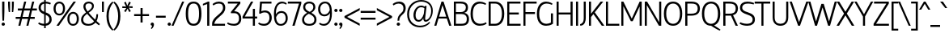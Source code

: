 SplineFontDB: 3.0
FontName: HattoriHanzo-Light
FullName: Hattori Hanzo Light
FamilyName: Hattori Hanzo
Weight: Light
Copyright: Copyright (c) 2009 by Roman Shamin & Jovanny Lemonad. All rights reserved.
Version: 001.001
ItalicAngle: 0
UnderlinePosition: -50
UnderlineWidth: 50
Ascent: 750
Descent: 250
LayerCount: 2
Layer: 0 0 "Back"  1
Layer: 1 0 "Zeichenebene"  0
NeedsXUIDChange: 1
XUID: [1021 516 963196306 8043545]
FSType: 4
OS2Version: 2
OS2_WeightWidthSlopeOnly: 0
OS2_UseTypoMetrics: 1
CreationTime: 1258673828
ModificationTime: 1307781857
PfmFamily: 17
TTFWeight: 300
TTFWidth: 5
LineGap: 0
VLineGap: 0
Panose: 2 0 5 6 2 0 0 2 0 3
OS2TypoAscent: 0
OS2TypoAOffset: 1
OS2TypoDescent: 0
OS2TypoDOffset: 1
OS2TypoLinegap: 0
OS2WinAscent: 0
OS2WinAOffset: 1
OS2WinDescent: 0
OS2WinDOffset: 1
HheadAscent: -130
HheadAOffset: 1
HheadDescent: -19
HheadDOffset: 1
OS2SubXSize: 700
OS2SubYSize: 650
OS2SubXOff: 0
OS2SubYOff: 140
OS2SupXSize: 700
OS2SupYSize: 650
OS2SupXOff: 0
OS2SupYOff: 477
OS2StrikeYSize: 50
OS2StrikeYPos: 250
OS2Vendor: 'PYRS'
OS2CodePages: 00000005.00000000
OS2UnicodeRanges: 80000203.0000004a.00000000.00000000
Lookup: 258 0 0 "'kern' Horizontales Kerning in Latin lookup 0"  {"'kern' Horizontales Kerning in Latin lookup 0 per glyph data 0"  "'kern' Horizontales Kerning in Latin lookup 0 per glyph data 1"  } ['kern' ('latn' <'dflt' > ) ]
DEI: 91125
LangName: 1033 "" "" "" "RomanShamin&JovannyLemonad: Hattori Hanzo Light: 2009" "HattoriHanzo-Light" "Version 1.000" "" "Hattori Hanzo Light is a trademark of Roman Shamin & Jovanny Lemonad." "Roman Shamin & Jovanny Lemonad" "Roman Shamin" "Copyright (c) 2009 by Roman Shamin & Jovanny Lemonad. All rights reserved." "http://www.jovanny.ru/" "http://www.free-lance.ru/users/al-emist" 
Encoding: UnicodeBmp
UnicodeInterp: none
NameList: Adobe Glyph List
DisplaySize: -24
AntiAlias: 1
FitToEm: 1
WinInfo: 0 50 20
BeginPrivate: 8
BlueValues 23 [-13 0 466 478 700 711]
OtherBlues 11 [-217 -217]
BlueScale 8 0.039625
StdHW 4 [61]
StdVW 4 [61]
StemSnapH 7 [51 61]
StemSnapV 7 [61 69]
ExpansionFactor 4 0.06
EndPrivate
BeginChars: 65541 241

StartChar: .notdef
Encoding: 65536 -1 0
Width: 250
Flags: W
LayerCount: 2
EndChar

StartChar: afii10018
Encoding: 1041 1041 1
Width: 551
Flags: MW
HStem: 0 61<116 265 116 265> 360 61<116 265 116 265> 639 61<116 473 116 116>
VStem: 50 66<61 360 421 639> 452 69<147 278>
LayerCount: 2
Fore
SplineSet
265 0 m 2
 50 0 l 1
 50 700 l 1
 473 700 l 1
 473 639 l 1
 116 639 l 1
 116 421 l 1
 265 421 l 2
 444 421 521 350 521 208 c 0
 521 81 438 0 265 0 c 2
265 61 m 2
 363 61 452 82 452 212 c 0
 452 344 367 360 265 360 c 2
 116 360 l 1
 116 61 l 1
 265 61 l 2
EndSplineSet
Validated: 1
Kerns2: 223 -30 "'kern' Horizontales Kerning in Latin lookup 0 per glyph data 0"  151 -20 "'kern' Horizontales Kerning in Latin lookup 0 per glyph data 0"  150 -30 "'kern' Horizontales Kerning in Latin lookup 0 per glyph data 0"  76 -20 "'kern' Horizontales Kerning in Latin lookup 0 per glyph data 0"  74 -20 "'kern' Horizontales Kerning in Latin lookup 0 per glyph data 0"  71 -30 "'kern' Horizontales Kerning in Latin lookup 0 per glyph data 0"  68 -20 "'kern' Horizontales Kerning in Latin lookup 0 per glyph data 0"  65 -40 "'kern' Horizontales Kerning in Latin lookup 0 per glyph data 0"  58 -30 "'kern' Horizontales Kerning in Latin lookup 0 per glyph data 0"  55 -20 "'kern' Horizontales Kerning in Latin lookup 0 per glyph data 0"  54 -20 "'kern' Horizontales Kerning in Latin lookup 0 per glyph data 0"  52 -30 "'kern' Horizontales Kerning in Latin lookup 0 per glyph data 0"  48 -20 "'kern' Horizontales Kerning in Latin lookup 0 per glyph data 0"  30 -30 "'kern' Horizontales Kerning in Latin lookup 0 per glyph data 0"  28 -40 "'kern' Horizontales Kerning in Latin lookup 0 per glyph data 0"  25 -50 "'kern' Horizontales Kerning in Latin lookup 0 per glyph data 0"  22 -30 "'kern' Horizontales Kerning in Latin lookup 0 per glyph data 0"  20 -40 "'kern' Horizontales Kerning in Latin lookup 0 per glyph data 0"  19 -20 "'kern' Horizontales Kerning in Latin lookup 0 per glyph data 0"  18 -40 "'kern' Horizontales Kerning in Latin lookup 0 per glyph data 0"  17 -60 "'kern' Horizontales Kerning in Latin lookup 0 per glyph data 0"  16 -20 "'kern' Horizontales Kerning in Latin lookup 0 per glyph data 0"  14 -20 "'kern' Horizontales Kerning in Latin lookup 0 per glyph data 0"  11 -40 "'kern' Horizontales Kerning in Latin lookup 0 per glyph data 0"  7 -30 "'kern' Horizontales Kerning in Latin lookup 0 per glyph data 0"  6 -20 "'kern' Horizontales Kerning in Latin lookup 0 per glyph data 0"  4 -40 "'kern' Horizontales Kerning in Latin lookup 0 per glyph data 0" 
EndChar

StartChar: afii10019
Encoding: 1042 1042 2
Width: 558
Flags: MW
HStem: 0 61<113 276 113 276> 338 61<113 268 268 289 113 268> 640 60<113 113 113 254>
VStem: 50 63<61 338 399 640> 421 65<485 568.5> 449 37 449 69<138.5 252>
LayerCount: 2
Fore
SplineSet
486 527 m 0xf8
 486 386 370 378 370 378 c 1
 370 375 l 1
 370 375 518 360 518 202 c 0xf2
 518 75 456 0 276 0 c 2
 50 0 l 1
 50 700 l 1
 254 700 l 2
 428 700 486 626 486 527 c 0xf8
113 640 m 1
 113 399 l 1
 268 399 l 2
 352 399 421 443 421 527 c 0
 421 610 366 640 254 640 c 2
 113 640 l 1
276 61 m 2
 374 61 449 72 449 202 c 0xf4
 449 302 379 338 289 338 c 2
 113 338 l 1
 113 61 l 1
 276 61 l 2
EndSplineSet
Validated: 1
Kerns2: 223 -30 "'kern' Horizontales Kerning in Latin lookup 0 per glyph data 0"  151 -30 "'kern' Horizontales Kerning in Latin lookup 0 per glyph data 0"  150 -30 "'kern' Horizontales Kerning in Latin lookup 0 per glyph data 0"  76 -20 "'kern' Horizontales Kerning in Latin lookup 0 per glyph data 0"  74 -20 "'kern' Horizontales Kerning in Latin lookup 0 per glyph data 0"  71 -30 "'kern' Horizontales Kerning in Latin lookup 0 per glyph data 0"  68 -20 "'kern' Horizontales Kerning in Latin lookup 0 per glyph data 0"  65 -30 "'kern' Horizontales Kerning in Latin lookup 0 per glyph data 0"  58 -30 "'kern' Horizontales Kerning in Latin lookup 0 per glyph data 0"  55 -20 "'kern' Horizontales Kerning in Latin lookup 0 per glyph data 0"  54 -20 "'kern' Horizontales Kerning in Latin lookup 0 per glyph data 0"  52 -30 "'kern' Horizontales Kerning in Latin lookup 0 per glyph data 0"  49 -10 "'kern' Horizontales Kerning in Latin lookup 0 per glyph data 0"  48 -20 "'kern' Horizontales Kerning in Latin lookup 0 per glyph data 0"  30 -30 "'kern' Horizontales Kerning in Latin lookup 0 per glyph data 0"  28 -40 "'kern' Horizontales Kerning in Latin lookup 0 per glyph data 0"  25 -50 "'kern' Horizontales Kerning in Latin lookup 0 per glyph data 0"  22 -30 "'kern' Horizontales Kerning in Latin lookup 0 per glyph data 0"  20 -40 "'kern' Horizontales Kerning in Latin lookup 0 per glyph data 0"  19 -20 "'kern' Horizontales Kerning in Latin lookup 0 per glyph data 0"  18 -40 "'kern' Horizontales Kerning in Latin lookup 0 per glyph data 0"  17 -60 "'kern' Horizontales Kerning in Latin lookup 0 per glyph data 0"  16 -20 "'kern' Horizontales Kerning in Latin lookup 0 per glyph data 0"  14 -20 "'kern' Horizontales Kerning in Latin lookup 0 per glyph data 0"  11 -40 "'kern' Horizontales Kerning in Latin lookup 0 per glyph data 0"  7 -30 "'kern' Horizontales Kerning in Latin lookup 0 per glyph data 0"  6 -20 "'kern' Horizontales Kerning in Latin lookup 0 per glyph data 0"  4 -40 "'kern' Horizontales Kerning in Latin lookup 0 per glyph data 0" 
EndChar

StartChar: afii10020
Encoding: 1043 1043 3
Width: 464
Flags: MW
HStem: 0 21G<50 113 50 50> 639 61<113 444 113 113>
VStem: 50 63<0 639 0 700 0 700>
LayerCount: 2
Fore
SplineSet
50 700 m 1
 444 700 l 1
 444 639 l 1
 113 639 l 1
 113 0 l 1
 50 0 l 1
 50 700 l 1
EndSplineSet
Validated: 1
Kerns2: 193 -100 "'kern' Horizontales Kerning in Latin lookup 0 per glyph data 1"  192 -100 "'kern' Horizontales Kerning in Latin lookup 0 per glyph data 1"  191 -100 "'kern' Horizontales Kerning in Latin lookup 0 per glyph data 1"  186 -70 "'kern' Horizontales Kerning in Latin lookup 0 per glyph data 1"  184 -70 "'kern' Horizontales Kerning in Latin lookup 0 per glyph data 1"  126 -70 "'kern' Horizontales Kerning in Latin lookup 0 per glyph data 1"  116 -100 "'kern' Horizontales Kerning in Latin lookup 0 per glyph data 1"  223 -120 "'kern' Horizontales Kerning in Latin lookup 0 per glyph data 0"  151 -110 "'kern' Horizontales Kerning in Latin lookup 0 per glyph data 0"  150 -110 "'kern' Horizontales Kerning in Latin lookup 0 per glyph data 0"  140 -120 "'kern' Horizontales Kerning in Latin lookup 0 per glyph data 0"  115 -100 "'kern' Horizontales Kerning in Latin lookup 0 per glyph data 0"  77 -110 "'kern' Horizontales Kerning in Latin lookup 0 per glyph data 0"  76 -120 "'kern' Horizontales Kerning in Latin lookup 0 per glyph data 0"  75 -110 "'kern' Horizontales Kerning in Latin lookup 0 per glyph data 0"  74 -110 "'kern' Horizontales Kerning in Latin lookup 0 per glyph data 0"  73 -110 "'kern' Horizontales Kerning in Latin lookup 0 per glyph data 0"  72 -110 "'kern' Horizontales Kerning in Latin lookup 0 per glyph data 0"  71 -100 "'kern' Horizontales Kerning in Latin lookup 0 per glyph data 0"  70 -110 "'kern' Horizontales Kerning in Latin lookup 0 per glyph data 0"  69 -110 "'kern' Horizontales Kerning in Latin lookup 0 per glyph data 0"  68 -110 "'kern' Horizontales Kerning in Latin lookup 0 per glyph data 0"  67 -110 "'kern' Horizontales Kerning in Latin lookup 0 per glyph data 0"  66 -120 "'kern' Horizontales Kerning in Latin lookup 0 per glyph data 0"  65 -110 "'kern' Horizontales Kerning in Latin lookup 0 per glyph data 0"  64 -120 "'kern' Horizontales Kerning in Latin lookup 0 per glyph data 0"  63 -110 "'kern' Horizontales Kerning in Latin lookup 0 per glyph data 0"  62 -110 "'kern' Horizontales Kerning in Latin lookup 0 per glyph data 0"  61 -120 "'kern' Horizontales Kerning in Latin lookup 0 per glyph data 0"  60 -110 "'kern' Horizontales Kerning in Latin lookup 0 per glyph data 0"  59 -110 "'kern' Horizontales Kerning in Latin lookup 0 per glyph data 0"  58 -120 "'kern' Horizontales Kerning in Latin lookup 0 per glyph data 0"  57 -120 "'kern' Horizontales Kerning in Latin lookup 0 per glyph data 0"  56 -110 "'kern' Horizontales Kerning in Latin lookup 0 per glyph data 0"  55 -110 "'kern' Horizontales Kerning in Latin lookup 0 per glyph data 0"  54 -120 "'kern' Horizontales Kerning in Latin lookup 0 per glyph data 0"  53 -120 "'kern' Horizontales Kerning in Latin lookup 0 per glyph data 0"  52 -130 "'kern' Horizontales Kerning in Latin lookup 0 per glyph data 0"  51 -120 "'kern' Horizontales Kerning in Latin lookup 0 per glyph data 0"  50 -120 "'kern' Horizontales Kerning in Latin lookup 0 per glyph data 0"  49 -100 "'kern' Horizontales Kerning in Latin lookup 0 per glyph data 0"  48 -120 "'kern' Horizontales Kerning in Latin lookup 0 per glyph data 0"  30 -60 "'kern' Horizontales Kerning in Latin lookup 0 per glyph data 0"  28 -20 "'kern' Horizontales Kerning in Latin lookup 0 per glyph data 0"  19 -60 "'kern' Horizontales Kerning in Latin lookup 0 per glyph data 0"  16 -60 "'kern' Horizontales Kerning in Latin lookup 0 per glyph data 0"  14 -60 "'kern' Horizontales Kerning in Latin lookup 0 per glyph data 0"  11 -80 "'kern' Horizontales Kerning in Latin lookup 0 per glyph data 0"  7 -20 "'kern' Horizontales Kerning in Latin lookup 0 per glyph data 0"  4 -80 "'kern' Horizontales Kerning in Latin lookup 0 per glyph data 0" 
EndChar

StartChar: afii10021
Encoding: 1044 1044 4
Width: 627
Flags: MW
HStem: -183 244<10 54 10 60 563 607 563 563> 0 61<137 475 538 540 10 76> 639 61<220 220 220 475>
VStem: 156 64<496.5 639 496.5 700> 475 63<61 639 639 639>
LayerCount: 2
Fore
SplineSet
607 61 m 1xb8
 607 -183 l 1
 563 -183 l 1xb8
 540 0 l 1
 76 0 l 1x78
 54 -183 l 1
 10 -183 l 1
 10 61 l 1
 60 61 l 1
 127 121 156 277 156 700 c 1
 538 700 l 1
 538 61 l 1
 607 61 l 1xb8
220 639 m 1
 220 354 204 151 137 61 c 1
 475 61 l 1
 475 639 l 1
 220 639 l 1
EndSplineSet
Validated: 1
Kerns2: 151 -20 "'kern' Horizontales Kerning in Latin lookup 0 per glyph data 0"  140 -20 "'kern' Horizontales Kerning in Latin lookup 0 per glyph data 0"  76 -10 "'kern' Horizontales Kerning in Latin lookup 0 per glyph data 0"  74 -20 "'kern' Horizontales Kerning in Latin lookup 0 per glyph data 0"  71 -30 "'kern' Horizontales Kerning in Latin lookup 0 per glyph data 0"  68 -30 "'kern' Horizontales Kerning in Latin lookup 0 per glyph data 0"  66 -20 "'kern' Horizontales Kerning in Latin lookup 0 per glyph data 0"  65 -40 "'kern' Horizontales Kerning in Latin lookup 0 per glyph data 0"  64 -20 "'kern' Horizontales Kerning in Latin lookup 0 per glyph data 0"  61 -20 "'kern' Horizontales Kerning in Latin lookup 0 per glyph data 0"  55 -10 "'kern' Horizontales Kerning in Latin lookup 0 per glyph data 0"  53 -20 "'kern' Horizontales Kerning in Latin lookup 0 per glyph data 0"  49 -20 "'kern' Horizontales Kerning in Latin lookup 0 per glyph data 0"  48 -20 "'kern' Horizontales Kerning in Latin lookup 0 per glyph data 0"  30 -20 "'kern' Horizontales Kerning in Latin lookup 0 per glyph data 0"  28 -20 "'kern' Horizontales Kerning in Latin lookup 0 per glyph data 0"  25 -40 "'kern' Horizontales Kerning in Latin lookup 0 per glyph data 0"  22 -30 "'kern' Horizontales Kerning in Latin lookup 0 per glyph data 0"  19 -30 "'kern' Horizontales Kerning in Latin lookup 0 per glyph data 0"  18 -30 "'kern' Horizontales Kerning in Latin lookup 0 per glyph data 0"  17 -40 "'kern' Horizontales Kerning in Latin lookup 0 per glyph data 0"  16 -30 "'kern' Horizontales Kerning in Latin lookup 0 per glyph data 0"  14 -30 "'kern' Horizontales Kerning in Latin lookup 0 per glyph data 0"  7 -20 "'kern' Horizontales Kerning in Latin lookup 0 per glyph data 0" 
EndChar

StartChar: afii10022
Encoding: 1045 1045 5
Width: 492
Flags: MW
HStem: 0 61<113 462 113 462> 331 61<113 407 113 407> 639 61<113 458 113 113>
VStem: 50 63<61 331 392 639>
LayerCount: 2
Fore
SplineSet
462 0 m 1
 50 0 l 1
 50 700 l 1
 458 700 l 1
 458 639 l 1
 113 639 l 1
 113 392 l 1
 407 392 l 1
 407 331 l 1
 113 331 l 1
 113 61 l 1
 462 61 l 1
 462 0 l 1
EndSplineSet
Validated: 1
Kerns2: 151 -40 "'kern' Horizontales Kerning in Latin lookup 0 per glyph data 0"  140 -30 "'kern' Horizontales Kerning in Latin lookup 0 per glyph data 0"  76 -10 "'kern' Horizontales Kerning in Latin lookup 0 per glyph data 0"  74 -10 "'kern' Horizontales Kerning in Latin lookup 0 per glyph data 0"  71 -40 "'kern' Horizontales Kerning in Latin lookup 0 per glyph data 0"  68 -40 "'kern' Horizontales Kerning in Latin lookup 0 per glyph data 0"  66 -30 "'kern' Horizontales Kerning in Latin lookup 0 per glyph data 0"  65 -40 "'kern' Horizontales Kerning in Latin lookup 0 per glyph data 0"  64 -30 "'kern' Horizontales Kerning in Latin lookup 0 per glyph data 0"  61 -30 "'kern' Horizontales Kerning in Latin lookup 0 per glyph data 0"  55 -10 "'kern' Horizontales Kerning in Latin lookup 0 per glyph data 0"  53 -30 "'kern' Horizontales Kerning in Latin lookup 0 per glyph data 0"  49 -30 "'kern' Horizontales Kerning in Latin lookup 0 per glyph data 0"  48 -40 "'kern' Horizontales Kerning in Latin lookup 0 per glyph data 0"  30 -20 "'kern' Horizontales Kerning in Latin lookup 0 per glyph data 0"  28 -30 "'kern' Horizontales Kerning in Latin lookup 0 per glyph data 0"  19 -20 "'kern' Horizontales Kerning in Latin lookup 0 per glyph data 0"  18 -20 "'kern' Horizontales Kerning in Latin lookup 0 per glyph data 0"  16 -30 "'kern' Horizontales Kerning in Latin lookup 0 per glyph data 0"  14 -30 "'kern' Horizontales Kerning in Latin lookup 0 per glyph data 0"  7 -30 "'kern' Horizontales Kerning in Latin lookup 0 per glyph data 0" 
EndChar

StartChar: afii10024
Encoding: 1046 1046 6
Width: 858
Flags: MW
HStem: -13 21G<19 63 794.5 838> 0 21G<397 461 397 397> 333 62<293 397 336 397 336 397 461 521 521 527> 680 20G<397 461 461 461> 691 20G<28 71 786.5 829>
VStem: 397 64<0 333 0 333 395 700>
LayerCount: 2
Fore
SplineSet
748 190 m 0xac
 774 98 787 49 848 34 c 1
 838 -13 l 1xac
 751 -13 712 33 676 190 c 0
 647 313 602 333 527 333 c 2
 461 333 l 1
 461 0 l 1
 397 0 l 1x6c
 397 333 l 1
 330 333 l 2
 256 333 210 313 182 190 c 0
 145 33 107 -13 19 -13 c 1
 10 34 l 1
 71 49 84 98 109 190 c 0
 136 287 161 343 230 367 c 1
 175 387 160 430 134 524 c 0
 108 615 85 654 23 668 c 1
 28 711 l 1xac
 114 711 169 684 206 524 c 0
 234 403 262 395 336 395 c 2
 397 395 l 1
 397 700 l 1
 461 700 l 1xb4
 461 395 l 1
 521 395 l 2
 596 395 624 403 652 524 c 0
 689 684 744 711 829 711 c 1
 835 668 l 1
 772 654 750 615 724 524 c 0
 698 430 683 387 627 367 c 1
 697 343 721 287 748 190 c 0xac
EndSplineSet
Validated: 1
Kerns2: 151 -30 "'kern' Horizontales Kerning in Latin lookup 0 per glyph data 0"  140 -20 "'kern' Horizontales Kerning in Latin lookup 0 per glyph data 0"  74 -10 "'kern' Horizontales Kerning in Latin lookup 0 per glyph data 0"  71 -40 "'kern' Horizontales Kerning in Latin lookup 0 per glyph data 0"  68 -60 "'kern' Horizontales Kerning in Latin lookup 0 per glyph data 0"  66 -20 "'kern' Horizontales Kerning in Latin lookup 0 per glyph data 0"  65 -60 "'kern' Horizontales Kerning in Latin lookup 0 per glyph data 0"  64 -20 "'kern' Horizontales Kerning in Latin lookup 0 per glyph data 0"  61 -20 "'kern' Horizontales Kerning in Latin lookup 0 per glyph data 0"  55 -10 "'kern' Horizontales Kerning in Latin lookup 0 per glyph data 0"  53 -20 "'kern' Horizontales Kerning in Latin lookup 0 per glyph data 0"  49 -20 "'kern' Horizontales Kerning in Latin lookup 0 per glyph data 0"  48 -10 "'kern' Horizontales Kerning in Latin lookup 0 per glyph data 0"  28 -20 "'kern' Horizontales Kerning in Latin lookup 0 per glyph data 0"  22 -20 "'kern' Horizontales Kerning in Latin lookup 0 per glyph data 0"  19 -30 "'kern' Horizontales Kerning in Latin lookup 0 per glyph data 0"  16 -30 "'kern' Horizontales Kerning in Latin lookup 0 per glyph data 0"  14 -30 "'kern' Horizontales Kerning in Latin lookup 0 per glyph data 0"  7 -20 "'kern' Horizontales Kerning in Latin lookup 0 per glyph data 0" 
EndChar

StartChar: afii10025
Encoding: 1047 1047 7
Width: 524
Flags: MW
HStem: -13 59<180.5 303 178 312> 344 60<149 255 255 258 149 255> 652 59<188.5 279.5>
VStem: 396 68<498.5 574> 414 70<157 236>
LayerCount: 2
Fore
SplineSet
258 344 m 2xe8
 149 344 l 1
 149 404 l 1
 255 404 l 2
 352 404 396 462 396 535 c 0
 396 613 328 652 231 652 c 0
 131 652 57 617 57 617 c 1
 40 656 l 1
 40 656 134 711 243 711 c 0
 377 711 464 641 464 533 c 0xf0
 464 414 350 378 350 378 c 1
 350 375 l 1
 350 375 484 350 484 191 c 0
 484 61 379 -13 245 -13 c 0
 116 -13 20 48 20 48 c 1
 38 89 l 1
 38 89 123 46 233 46 c 0
 373 46 414 121 414 193 c 0
 414 279 370 344 258 344 c 2xe8
EndSplineSet
Validated: 1
Kerns2: 223 -30 "'kern' Horizontales Kerning in Latin lookup 0 per glyph data 0"  151 -30 "'kern' Horizontales Kerning in Latin lookup 0 per glyph data 0"  150 -30 "'kern' Horizontales Kerning in Latin lookup 0 per glyph data 0"  76 -20 "'kern' Horizontales Kerning in Latin lookup 0 per glyph data 0"  74 -20 "'kern' Horizontales Kerning in Latin lookup 0 per glyph data 0"  71 -30 "'kern' Horizontales Kerning in Latin lookup 0 per glyph data 0"  68 -20 "'kern' Horizontales Kerning in Latin lookup 0 per glyph data 0"  65 -30 "'kern' Horizontales Kerning in Latin lookup 0 per glyph data 0"  58 -30 "'kern' Horizontales Kerning in Latin lookup 0 per glyph data 0"  55 -30 "'kern' Horizontales Kerning in Latin lookup 0 per glyph data 0"  54 -20 "'kern' Horizontales Kerning in Latin lookup 0 per glyph data 0"  52 -30 "'kern' Horizontales Kerning in Latin lookup 0 per glyph data 0"  49 -10 "'kern' Horizontales Kerning in Latin lookup 0 per glyph data 0"  48 -20 "'kern' Horizontales Kerning in Latin lookup 0 per glyph data 0"  30 -30 "'kern' Horizontales Kerning in Latin lookup 0 per glyph data 0"  28 -40 "'kern' Horizontales Kerning in Latin lookup 0 per glyph data 0"  25 -40 "'kern' Horizontales Kerning in Latin lookup 0 per glyph data 0"  22 -20 "'kern' Horizontales Kerning in Latin lookup 0 per glyph data 0"  20 -40 "'kern' Horizontales Kerning in Latin lookup 0 per glyph data 0"  19 -10 "'kern' Horizontales Kerning in Latin lookup 0 per glyph data 0"  18 -40 "'kern' Horizontales Kerning in Latin lookup 0 per glyph data 0"  17 -60 "'kern' Horizontales Kerning in Latin lookup 0 per glyph data 0"  16 -20 "'kern' Horizontales Kerning in Latin lookup 0 per glyph data 0"  14 -20 "'kern' Horizontales Kerning in Latin lookup 0 per glyph data 0"  11 -40 "'kern' Horizontales Kerning in Latin lookup 0 per glyph data 0"  7 -40 "'kern' Horizontales Kerning in Latin lookup 0 per glyph data 0"  6 -20 "'kern' Horizontales Kerning in Latin lookup 0 per glyph data 0"  4 -40 "'kern' Horizontales Kerning in Latin lookup 0 per glyph data 0" 
EndChar

StartChar: afii10026
Encoding: 1048 1048 8
Width: 608
Flags: MW
HStem: 0 21G<50 121 50 50 495 558 495 495> 680 20G<50 113 113 113 487 558 558 558>
VStem: 50 63<103 103 103 700> 495 63<0 597 597 597>
LayerCount: 2
Fore
SplineSet
113 103 m 1
 487 700 l 1
 558 700 l 1
 558 0 l 1
 495 0 l 1
 495 597 l 1
 121 0 l 1
 50 0 l 1
 50 700 l 1
 113 700 l 1
 113 103 l 1
EndSplineSet
Validated: 1
EndChar

StartChar: afii10027
Encoding: 1049 1049 9
Width: 608
Flags: MW
HStem: 0 21G<50 121 50 50 495 558 495 495> 680 20G<50 113 113 113 487 558 558 558> 728 53<272.5 339.5 272.5 358.5> 728 129<152 358.5>
VStem: 50 63<103 103 103 700> 152 61<839 857 839 857> 495 63<0 597 597 597>
LayerCount: 2
Fore
SplineSet
400 857 m 1xde
 461 857 l 1
 461 792 410 728 307 728 c 0
 190 728 152 792 152 857 c 1
 213 857 l 1xde
 213 821 238 781 307 781 c 0xee
 372 781 400 822 400 857 c 1xde
113 103 m 1
 487 700 l 1
 558 700 l 1
 558 0 l 1
 495 0 l 1
 495 597 l 1
 121 0 l 1
 50 0 l 1
 50 700 l 1
 113 700 l 1
 113 103 l 1
EndSplineSet
Validated: 1
EndChar

StartChar: afii10028
Encoding: 1050 1050 10
Width: 539
Flags: MW
HStem: -13 21G<475.5 519> 0 21G<50 114 50 50> 333 62<114 200 200 208 114 200> 680 20G<50 114 114 114> 691 20G<465 508>
VStem: 50 64<0 333 0 395 395 700>
LayerCount: 2
Fore
SplineSet
415 190 m 0x6c
 441 98 468 49 529 34 c 1
 519 -13 l 1xac
 432 -13 379 33 343 190 c 0
 315 313 283 333 208 333 c 2
 114 333 l 1
 114 0 l 1
 50 0 l 1
 50 700 l 1
 114 700 l 1x74
 114 395 l 1
 200 395 l 2
 274 395 302 403 330 524 c 0
 367 684 422 711 508 711 c 1
 513 668 l 1
 451 654 428 615 402 524 c 0
 376 431 354 388 303 368 c 1
 371 344 388 287 415 190 c 0x6c
EndSplineSet
Validated: 1
Kerns2: 151 -30 "'kern' Horizontales Kerning in Latin lookup 0 per glyph data 0"  140 -20 "'kern' Horizontales Kerning in Latin lookup 0 per glyph data 0"  74 -10 "'kern' Horizontales Kerning in Latin lookup 0 per glyph data 0"  71 -40 "'kern' Horizontales Kerning in Latin lookup 0 per glyph data 0"  68 -60 "'kern' Horizontales Kerning in Latin lookup 0 per glyph data 0"  66 -20 "'kern' Horizontales Kerning in Latin lookup 0 per glyph data 0"  65 -60 "'kern' Horizontales Kerning in Latin lookup 0 per glyph data 0"  64 -20 "'kern' Horizontales Kerning in Latin lookup 0 per glyph data 0"  61 -20 "'kern' Horizontales Kerning in Latin lookup 0 per glyph data 0"  55 -10 "'kern' Horizontales Kerning in Latin lookup 0 per glyph data 0"  53 -20 "'kern' Horizontales Kerning in Latin lookup 0 per glyph data 0"  49 -20 "'kern' Horizontales Kerning in Latin lookup 0 per glyph data 0"  48 -10 "'kern' Horizontales Kerning in Latin lookup 0 per glyph data 0"  28 -20 "'kern' Horizontales Kerning in Latin lookup 0 per glyph data 0"  19 -30 "'kern' Horizontales Kerning in Latin lookup 0 per glyph data 0"  16 -30 "'kern' Horizontales Kerning in Latin lookup 0 per glyph data 0"  14 -30 "'kern' Horizontales Kerning in Latin lookup 0 per glyph data 0"  7 -20 "'kern' Horizontales Kerning in Latin lookup 0 per glyph data 0" 
EndChar

StartChar: afii10029
Encoding: 1051 1051 11
Width: 604
Flags: MW
HStem: -12 21G<10 10> 0 21G<491 554 491 491> 639 61<218 491 218 218>
VStem: 154 64<433.5 639 402 700> 491 63<0 639 639 639>
LayerCount: 2
Fore
SplineSet
10 -12 m 1xb8
 0 34 l 1
 115 67 154 167 154 700 c 1
 554 700 l 1
 554 0 l 1
 491 0 l 1x78
 491 639 l 1
 218 639 l 1
 218 165 192 7 10 -12 c 1xb8
EndSplineSet
Validated: 1
EndChar

StartChar: afii10030
Encoding: 1052 1052 12
Width: 730
Flags: MW
HStem: 0 21G<50 113 50 50 616 616 616 680> 680 20G<50 113 113 113 616 680 680 680>
VStem: 50 63<0 567> 616 64<0 559 559 559 0 700>
LayerCount: 2
Fore
SplineSet
113 0 m 1
 50 0 l 1
 50 700 l 1
 113 700 l 1
 372 206 l 1
 616 700 l 1
 680 700 l 1
 680 0 l 1
 616 0 l 1
 616 559 l 1
 402 132 l 1
 344 132 l 1
 113 567 l 1
 113 0 l 1
EndSplineSet
Validated: 1
EndChar

StartChar: afii10031
Encoding: 1053 1053 13
Width: 595
Flags: MW
HStem: 0 21G<50 113 50 50 481 545 481 481> 330 61<113 481 113 481> 680 20G<50 113 113 113 481 545 545 545>
VStem: 50 63<0 330 0 391 391 700> 481 64<0 330 330 330 391 700 0 700>
LayerCount: 2
Fore
SplineSet
481 391 m 1
 481 700 l 1
 545 700 l 1
 545 0 l 1
 481 0 l 1
 481 330 l 1
 113 330 l 1
 113 0 l 1
 50 0 l 1
 50 700 l 1
 113 700 l 1
 113 391 l 1
 481 391 l 1
EndSplineSet
Validated: 1
EndChar

StartChar: afii10032
Encoding: 1054 1054 14
Width: 647
Flags: MW
HStem: -13 61<269 379 269 404> 650 61<269 379>
VStem: 40 72<238.5 459.5 238.5 474> 536 71<238.5 459.5>
LayerCount: 2
Fore
SplineSet
324 711 m 0
 484 711 607 599 607 349 c 0
 607 99 484 -13 324 -13 c 0
 164 -13 40 99 40 349 c 0
 40 599 164 711 324 711 c 0
324 48 m 0
 434 48 536 128 536 349 c 0
 536 570 434 650 324 650 c 0
 214 650 112 570 112 349 c 0
 112 128 214 48 324 48 c 0
EndSplineSet
Validated: 1
Kerns2: 223 -40 "'kern' Horizontales Kerning in Latin lookup 0 per glyph data 0"  150 -20 "'kern' Horizontales Kerning in Latin lookup 0 per glyph data 0"  58 -40 "'kern' Horizontales Kerning in Latin lookup 0 per glyph data 0"  52 -40 "'kern' Horizontales Kerning in Latin lookup 0 per glyph data 0"  48 -20 "'kern' Horizontales Kerning in Latin lookup 0 per glyph data 0"  30 -30 "'kern' Horizontales Kerning in Latin lookup 0 per glyph data 0"  28 -50 "'kern' Horizontales Kerning in Latin lookup 0 per glyph data 0"  25 -60 "'kern' Horizontales Kerning in Latin lookup 0 per glyph data 0"  20 -40 "'kern' Horizontales Kerning in Latin lookup 0 per glyph data 0"  18 -50 "'kern' Horizontales Kerning in Latin lookup 0 per glyph data 0"  17 -60 "'kern' Horizontales Kerning in Latin lookup 0 per glyph data 0"  11 -40 "'kern' Horizontales Kerning in Latin lookup 0 per glyph data 0"  7 -40 "'kern' Horizontales Kerning in Latin lookup 0 per glyph data 0"  6 -30 "'kern' Horizontales Kerning in Latin lookup 0 per glyph data 0"  4 -40 "'kern' Horizontales Kerning in Latin lookup 0 per glyph data 0" 
EndChar

StartChar: afii10033
Encoding: 1055 1055 15
Width: 581
Flags: MW
HStem: 0 21G<50 114 50 50 468 531 468 468> 639 61<114 468 114 114>
VStem: 50 64<0 639 0 700 0 700> 468 63<0 639 639 639>
LayerCount: 2
Fore
SplineSet
50 700 m 1
 531 700 l 1
 531 0 l 1
 468 0 l 1
 468 639 l 1
 114 639 l 1
 114 0 l 1
 50 0 l 1
 50 700 l 1
EndSplineSet
Validated: 1
EndChar

StartChar: afii10035
Encoding: 1057 1057 16
Width: 558
Flags: MW
HStem: -13 61<275 394.5> 650 61<279 380 259 388>
VStem: 40 71<235.5 458.5 235.5 488.5>
LayerCount: 2
Fore
SplineSet
347 48 m 0
 452 48 518 94 518 94 c 1
 538 55 l 1
 538 55 464 -13 325 -13 c 0
 184 -13 40 70 40 343 c 0
 40 634 195 711 323 711 c 0
 437 711 523 649 523 649 c 1
 503 610 l 1
 503 610 431 650 345 650 c 0
 213 650 111 574 111 343 c 0
 111 128 203 48 347 48 c 0
EndSplineSet
Validated: 1
Kerns2: 151 -50 "'kern' Horizontales Kerning in Latin lookup 0 per glyph data 0"  140 -20 "'kern' Horizontales Kerning in Latin lookup 0 per glyph data 0"  76 -20 "'kern' Horizontales Kerning in Latin lookup 0 per glyph data 0"  74 -20 "'kern' Horizontales Kerning in Latin lookup 0 per glyph data 0"  71 -50 "'kern' Horizontales Kerning in Latin lookup 0 per glyph data 0"  68 -60 "'kern' Horizontales Kerning in Latin lookup 0 per glyph data 0"  66 -20 "'kern' Horizontales Kerning in Latin lookup 0 per glyph data 0"  65 -80 "'kern' Horizontales Kerning in Latin lookup 0 per glyph data 0"  64 -20 "'kern' Horizontales Kerning in Latin lookup 0 per glyph data 0"  61 -20 "'kern' Horizontales Kerning in Latin lookup 0 per glyph data 0"  58 -20 "'kern' Horizontales Kerning in Latin lookup 0 per glyph data 0"  55 -20 "'kern' Horizontales Kerning in Latin lookup 0 per glyph data 0"  54 -20 "'kern' Horizontales Kerning in Latin lookup 0 per glyph data 0"  53 -20 "'kern' Horizontales Kerning in Latin lookup 0 per glyph data 0"  52 -20 "'kern' Horizontales Kerning in Latin lookup 0 per glyph data 0"  49 -20 "'kern' Horizontales Kerning in Latin lookup 0 per glyph data 0"  48 -20 "'kern' Horizontales Kerning in Latin lookup 0 per glyph data 0"  30 -20 "'kern' Horizontales Kerning in Latin lookup 0 per glyph data 0"  28 -30 "'kern' Horizontales Kerning in Latin lookup 0 per glyph data 0"  25 -30 "'kern' Horizontales Kerning in Latin lookup 0 per glyph data 0"  22 -20 "'kern' Horizontales Kerning in Latin lookup 0 per glyph data 0"  19 -50 "'kern' Horizontales Kerning in Latin lookup 0 per glyph data 0"  18 -30 "'kern' Horizontales Kerning in Latin lookup 0 per glyph data 0"  17 -30 "'kern' Horizontales Kerning in Latin lookup 0 per glyph data 0"  16 -50 "'kern' Horizontales Kerning in Latin lookup 0 per glyph data 0"  14 -50 "'kern' Horizontales Kerning in Latin lookup 0 per glyph data 0"  4 -20 "'kern' Horizontales Kerning in Latin lookup 0 per glyph data 0" 
EndChar

StartChar: afii10036
Encoding: 1058 1058 17
Width: 521
Flags: MW
HStem: 0 21G<229 292 229 229> 639 61<20 229 20 501 292 501 292 292>
VStem: 229 63<0 639 0 639>
LayerCount: 2
Fore
SplineSet
20 700 m 1
 501 700 l 1
 501 639 l 1
 292 639 l 1
 292 0 l 1
 229 0 l 1
 229 639 l 1
 20 639 l 1
 20 700 l 1
EndSplineSet
Validated: 1
Kerns2: 193 -100 "'kern' Horizontales Kerning in Latin lookup 0 per glyph data 1"  192 -100 "'kern' Horizontales Kerning in Latin lookup 0 per glyph data 1"  191 -100 "'kern' Horizontales Kerning in Latin lookup 0 per glyph data 1"  186 -70 "'kern' Horizontales Kerning in Latin lookup 0 per glyph data 1"  184 -70 "'kern' Horizontales Kerning in Latin lookup 0 per glyph data 1"  126 -70 "'kern' Horizontales Kerning in Latin lookup 0 per glyph data 1"  116 -100 "'kern' Horizontales Kerning in Latin lookup 0 per glyph data 1"  223 -100 "'kern' Horizontales Kerning in Latin lookup 0 per glyph data 0"  151 -80 "'kern' Horizontales Kerning in Latin lookup 0 per glyph data 0"  150 -80 "'kern' Horizontales Kerning in Latin lookup 0 per glyph data 0"  140 -100 "'kern' Horizontales Kerning in Latin lookup 0 per glyph data 0"  115 -100 "'kern' Horizontales Kerning in Latin lookup 0 per glyph data 0"  77 -80 "'kern' Horizontales Kerning in Latin lookup 0 per glyph data 0"  76 -100 "'kern' Horizontales Kerning in Latin lookup 0 per glyph data 0"  75 -80 "'kern' Horizontales Kerning in Latin lookup 0 per glyph data 0"  74 -80 "'kern' Horizontales Kerning in Latin lookup 0 per glyph data 0"  73 -80 "'kern' Horizontales Kerning in Latin lookup 0 per glyph data 0"  72 -80 "'kern' Horizontales Kerning in Latin lookup 0 per glyph data 0"  71 -80 "'kern' Horizontales Kerning in Latin lookup 0 per glyph data 0"  70 -80 "'kern' Horizontales Kerning in Latin lookup 0 per glyph data 0"  69 -80 "'kern' Horizontales Kerning in Latin lookup 0 per glyph data 0"  68 -80 "'kern' Horizontales Kerning in Latin lookup 0 per glyph data 0"  67 -80 "'kern' Horizontales Kerning in Latin lookup 0 per glyph data 0"  66 -100 "'kern' Horizontales Kerning in Latin lookup 0 per glyph data 0"  65 -80 "'kern' Horizontales Kerning in Latin lookup 0 per glyph data 0"  64 -100 "'kern' Horizontales Kerning in Latin lookup 0 per glyph data 0"  63 -80 "'kern' Horizontales Kerning in Latin lookup 0 per glyph data 0"  62 -80 "'kern' Horizontales Kerning in Latin lookup 0 per glyph data 0"  61 -100 "'kern' Horizontales Kerning in Latin lookup 0 per glyph data 0"  60 -80 "'kern' Horizontales Kerning in Latin lookup 0 per glyph data 0"  59 -80 "'kern' Horizontales Kerning in Latin lookup 0 per glyph data 0"  58 -100 "'kern' Horizontales Kerning in Latin lookup 0 per glyph data 0"  57 -100 "'kern' Horizontales Kerning in Latin lookup 0 per glyph data 0"  56 -80 "'kern' Horizontales Kerning in Latin lookup 0 per glyph data 0"  55 -80 "'kern' Horizontales Kerning in Latin lookup 0 per glyph data 0"  54 -100 "'kern' Horizontales Kerning in Latin lookup 0 per glyph data 0"  53 -100 "'kern' Horizontales Kerning in Latin lookup 0 per glyph data 0"  52 -100 "'kern' Horizontales Kerning in Latin lookup 0 per glyph data 0"  51 -100 "'kern' Horizontales Kerning in Latin lookup 0 per glyph data 0"  50 -100 "'kern' Horizontales Kerning in Latin lookup 0 per glyph data 0"  49 -100 "'kern' Horizontales Kerning in Latin lookup 0 per glyph data 0"  48 -100 "'kern' Horizontales Kerning in Latin lookup 0 per glyph data 0"  30 -60 "'kern' Horizontales Kerning in Latin lookup 0 per glyph data 0"  28 -30 "'kern' Horizontales Kerning in Latin lookup 0 per glyph data 0"  19 -60 "'kern' Horizontales Kerning in Latin lookup 0 per glyph data 0"  16 -60 "'kern' Horizontales Kerning in Latin lookup 0 per glyph data 0"  14 -60 "'kern' Horizontales Kerning in Latin lookup 0 per glyph data 0"  7 -20 "'kern' Horizontales Kerning in Latin lookup 0 per glyph data 0"  4 -80 "'kern' Horizontales Kerning in Latin lookup 0 per glyph data 0" 
EndChar

StartChar: afii10037
Encoding: 1059 1059 18
Width: 573
Flags: MW
HStem: -13 58<168 195.5 159 223> 680 20G<20 90 90 90 483 553 553 553>
LayerCount: 2
Fore
SplineSet
483 700 m 1
 553 700 l 1
 332 125 l 2
 299 39 260 -13 186 -13 c 0
 150 -13 114 4 89 28 c 1
 107 65 l 1
 107 65 141 45 177 45 c 0
 214 45 241 64 270 143 c 1
 271 148 l 1
 20 700 l 1
 90 700 l 1
 303 231 l 1
 483 700 l 1
EndSplineSet
Validated: 1
Kerns2: 193 -100 "'kern' Horizontales Kerning in Latin lookup 0 per glyph data 1"  192 -100 "'kern' Horizontales Kerning in Latin lookup 0 per glyph data 1"  191 -100 "'kern' Horizontales Kerning in Latin lookup 0 per glyph data 1"  186 -100 "'kern' Horizontales Kerning in Latin lookup 0 per glyph data 1"  184 -100 "'kern' Horizontales Kerning in Latin lookup 0 per glyph data 1"  126 -100 "'kern' Horizontales Kerning in Latin lookup 0 per glyph data 1"  116 -100 "'kern' Horizontales Kerning in Latin lookup 0 per glyph data 1"  223 -100 "'kern' Horizontales Kerning in Latin lookup 0 per glyph data 0"  151 -80 "'kern' Horizontales Kerning in Latin lookup 0 per glyph data 0"  150 -80 "'kern' Horizontales Kerning in Latin lookup 0 per glyph data 0"  140 -100 "'kern' Horizontales Kerning in Latin lookup 0 per glyph data 0"  115 -100 "'kern' Horizontales Kerning in Latin lookup 0 per glyph data 0"  77 -80 "'kern' Horizontales Kerning in Latin lookup 0 per glyph data 0"  76 -90 "'kern' Horizontales Kerning in Latin lookup 0 per glyph data 0"  75 -80 "'kern' Horizontales Kerning in Latin lookup 0 per glyph data 0"  74 -80 "'kern' Horizontales Kerning in Latin lookup 0 per glyph data 0"  73 -80 "'kern' Horizontales Kerning in Latin lookup 0 per glyph data 0"  72 -80 "'kern' Horizontales Kerning in Latin lookup 0 per glyph data 0"  71 -80 "'kern' Horizontales Kerning in Latin lookup 0 per glyph data 0"  70 -80 "'kern' Horizontales Kerning in Latin lookup 0 per glyph data 0"  69 -80 "'kern' Horizontales Kerning in Latin lookup 0 per glyph data 0"  68 -80 "'kern' Horizontales Kerning in Latin lookup 0 per glyph data 0"  67 -80 "'kern' Horizontales Kerning in Latin lookup 0 per glyph data 0"  66 -100 "'kern' Horizontales Kerning in Latin lookup 0 per glyph data 0"  65 -80 "'kern' Horizontales Kerning in Latin lookup 0 per glyph data 0"  64 -100 "'kern' Horizontales Kerning in Latin lookup 0 per glyph data 0"  63 -80 "'kern' Horizontales Kerning in Latin lookup 0 per glyph data 0"  62 -80 "'kern' Horizontales Kerning in Latin lookup 0 per glyph data 0"  61 -100 "'kern' Horizontales Kerning in Latin lookup 0 per glyph data 0"  60 -80 "'kern' Horizontales Kerning in Latin lookup 0 per glyph data 0"  59 -80 "'kern' Horizontales Kerning in Latin lookup 0 per glyph data 0"  58 -100 "'kern' Horizontales Kerning in Latin lookup 0 per glyph data 0"  57 -80 "'kern' Horizontales Kerning in Latin lookup 0 per glyph data 0"  56 -80 "'kern' Horizontales Kerning in Latin lookup 0 per glyph data 0"  55 -80 "'kern' Horizontales Kerning in Latin lookup 0 per glyph data 0"  54 -80 "'kern' Horizontales Kerning in Latin lookup 0 per glyph data 0"  53 -100 "'kern' Horizontales Kerning in Latin lookup 0 per glyph data 0"  52 -120 "'kern' Horizontales Kerning in Latin lookup 0 per glyph data 0"  51 -80 "'kern' Horizontales Kerning in Latin lookup 0 per glyph data 0"  50 -80 "'kern' Horizontales Kerning in Latin lookup 0 per glyph data 0"  49 -80 "'kern' Horizontales Kerning in Latin lookup 0 per glyph data 0"  48 -100 "'kern' Horizontales Kerning in Latin lookup 0 per glyph data 0"  30 -50 "'kern' Horizontales Kerning in Latin lookup 0 per glyph data 0"  28 -30 "'kern' Horizontales Kerning in Latin lookup 0 per glyph data 0"  19 -40 "'kern' Horizontales Kerning in Latin lookup 0 per glyph data 0"  17 -30 "'kern' Horizontales Kerning in Latin lookup 0 per glyph data 0"  16 -40 "'kern' Horizontales Kerning in Latin lookup 0 per glyph data 0"  14 -40 "'kern' Horizontales Kerning in Latin lookup 0 per glyph data 0"  7 -40 "'kern' Horizontales Kerning in Latin lookup 0 per glyph data 0"  4 -80 "'kern' Horizontales Kerning in Latin lookup 0 per glyph data 0" 
EndChar

StartChar: afii10038
Encoding: 1060 1060 19
Width: 753
Flags: MW
HStem: -29 21G<343 410 343 343> 47 61<292.5 343 292.5 343 410 460.5> 620 61<292.5 343 410 460.5> 720 20G<343 410 410 410>
VStem: 30 73<261.5 466.5 261.5 483.5> 343 67<-29 47 -29 47 108 620 681 740> 650 73<261.5 466.5>
CounterMasks: 1 0e
LayerCount: 2
Fore
SplineSet
410 681 m 1
 559 681 723 603 723 364 c 0
 723 124 559 47 410 47 c 1
 410 -29 l 1
 343 -29 l 1
 343 47 l 1
 194 47 30 124 30 364 c 0
 30 603 194 681 343 681 c 1
 343 740 l 1
 410 740 l 1
 410 681 l 1
343 108 m 1
 343 620 l 1
 242 620 103 569 103 364 c 0
 103 159 242 108 343 108 c 1
410 108 m 1
 511 108 650 159 650 364 c 0
 650 569 511 620 410 620 c 1
 410 108 l 1
EndSplineSet
Validated: 1
Kerns2: 223 -40 "'kern' Horizontales Kerning in Latin lookup 0 per glyph data 0"  150 -20 "'kern' Horizontales Kerning in Latin lookup 0 per glyph data 0"  76 -20 "'kern' Horizontales Kerning in Latin lookup 0 per glyph data 0"  74 -20 "'kern' Horizontales Kerning in Latin lookup 0 per glyph data 0"  58 -30 "'kern' Horizontales Kerning in Latin lookup 0 per glyph data 0"  55 -20 "'kern' Horizontales Kerning in Latin lookup 0 per glyph data 0"  52 -30 "'kern' Horizontales Kerning in Latin lookup 0 per glyph data 0"  48 -20 "'kern' Horizontales Kerning in Latin lookup 0 per glyph data 0"  30 -30 "'kern' Horizontales Kerning in Latin lookup 0 per glyph data 0"  28 -50 "'kern' Horizontales Kerning in Latin lookup 0 per glyph data 0"  25 -60 "'kern' Horizontales Kerning in Latin lookup 0 per glyph data 0"  20 -40 "'kern' Horizontales Kerning in Latin lookup 0 per glyph data 0"  18 -30 "'kern' Horizontales Kerning in Latin lookup 0 per glyph data 0"  17 -60 "'kern' Horizontales Kerning in Latin lookup 0 per glyph data 0"  7 -40 "'kern' Horizontales Kerning in Latin lookup 0 per glyph data 0"  6 -30 "'kern' Horizontales Kerning in Latin lookup 0 per glyph data 0"  4 -40 "'kern' Horizontales Kerning in Latin lookup 0 per glyph data 0" 
EndChar

StartChar: afii10039
Encoding: 1061 1061 20
Width: 550
Flags: MW
HStem: 0 21G<0 77 0 0 473 550 473 473> 680 20G<6 83 83 83 467 544 544 544>
LayerCount: 2
Fore
SplineSet
270 413 m 1
 280 413 l 1
 467 700 l 1
 544 700 l 1
 318 353 l 1
 550 0 l 1
 473 0 l 1
 275 301 l 1
 77 0 l 1
 0 0 l 1
 232 353 l 1
 6 700 l 1
 83 700 l 1
 270 413 l 1
EndSplineSet
Validated: 1
Kerns2: 186 -70 "'kern' Horizontales Kerning in Latin lookup 0 per glyph data 1"  184 -70 "'kern' Horizontales Kerning in Latin lookup 0 per glyph data 1"  126 -70 "'kern' Horizontales Kerning in Latin lookup 0 per glyph data 1"  151 -40 "'kern' Horizontales Kerning in Latin lookup 0 per glyph data 0"  140 -20 "'kern' Horizontales Kerning in Latin lookup 0 per glyph data 0"  71 -40 "'kern' Horizontales Kerning in Latin lookup 0 per glyph data 0"  68 -60 "'kern' Horizontales Kerning in Latin lookup 0 per glyph data 0"  66 -20 "'kern' Horizontales Kerning in Latin lookup 0 per glyph data 0"  65 -60 "'kern' Horizontales Kerning in Latin lookup 0 per glyph data 0"  64 -20 "'kern' Horizontales Kerning in Latin lookup 0 per glyph data 0"  61 -20 "'kern' Horizontales Kerning in Latin lookup 0 per glyph data 0"  53 -20 "'kern' Horizontales Kerning in Latin lookup 0 per glyph data 0"  49 -20 "'kern' Horizontales Kerning in Latin lookup 0 per glyph data 0"  48 -10 "'kern' Horizontales Kerning in Latin lookup 0 per glyph data 0"  30 -20 "'kern' Horizontales Kerning in Latin lookup 0 per glyph data 0"  22 -20 "'kern' Horizontales Kerning in Latin lookup 0 per glyph data 0"  19 -40 "'kern' Horizontales Kerning in Latin lookup 0 per glyph data 0"  16 -40 "'kern' Horizontales Kerning in Latin lookup 0 per glyph data 0"  14 -40 "'kern' Horizontales Kerning in Latin lookup 0 per glyph data 0"  7 -20 "'kern' Horizontales Kerning in Latin lookup 0 per glyph data 0" 
EndChar

StartChar: afii10040
Encoding: 1062 1062 21
Width: 606
Flags: MW
HStem: -183 21G<541 586 541 541> 0 61<114 454 517 519> 680 20G<50 114 114 114 454 517 517 517>
VStem: 50 64<61 700 61 700 61 700> 454 63<61 700 61 700>
LayerCount: 2
Fore
SplineSet
50 0 m 1
 50 700 l 1
 114 700 l 1
 114 61 l 1
 454 61 l 1
 454 700 l 1
 517 700 l 1
 517 61 l 1
 586 61 l 1
 586 -183 l 1
 541 -183 l 1
 519 0 l 1
 50 0 l 1
EndSplineSet
Validated: 1
Kerns2: 151 -20 "'kern' Horizontales Kerning in Latin lookup 0 per glyph data 0"  140 -20 "'kern' Horizontales Kerning in Latin lookup 0 per glyph data 0"  76 -10 "'kern' Horizontales Kerning in Latin lookup 0 per glyph data 0"  74 -20 "'kern' Horizontales Kerning in Latin lookup 0 per glyph data 0"  71 -30 "'kern' Horizontales Kerning in Latin lookup 0 per glyph data 0"  68 -30 "'kern' Horizontales Kerning in Latin lookup 0 per glyph data 0"  66 -20 "'kern' Horizontales Kerning in Latin lookup 0 per glyph data 0"  65 -40 "'kern' Horizontales Kerning in Latin lookup 0 per glyph data 0"  64 -20 "'kern' Horizontales Kerning in Latin lookup 0 per glyph data 0"  61 -20 "'kern' Horizontales Kerning in Latin lookup 0 per glyph data 0"  55 -10 "'kern' Horizontales Kerning in Latin lookup 0 per glyph data 0"  53 -20 "'kern' Horizontales Kerning in Latin lookup 0 per glyph data 0"  49 -20 "'kern' Horizontales Kerning in Latin lookup 0 per glyph data 0"  48 -20 "'kern' Horizontales Kerning in Latin lookup 0 per glyph data 0"  30 -20 "'kern' Horizontales Kerning in Latin lookup 0 per glyph data 0"  28 -20 "'kern' Horizontales Kerning in Latin lookup 0 per glyph data 0"  25 -40 "'kern' Horizontales Kerning in Latin lookup 0 per glyph data 0"  22 -30 "'kern' Horizontales Kerning in Latin lookup 0 per glyph data 0"  19 -30 "'kern' Horizontales Kerning in Latin lookup 0 per glyph data 0"  18 -30 "'kern' Horizontales Kerning in Latin lookup 0 per glyph data 0"  17 -40 "'kern' Horizontales Kerning in Latin lookup 0 per glyph data 0"  16 -30 "'kern' Horizontales Kerning in Latin lookup 0 per glyph data 0"  14 -30 "'kern' Horizontales Kerning in Latin lookup 0 per glyph data 0"  7 -20 "'kern' Horizontales Kerning in Latin lookup 0 per glyph data 0" 
EndChar

StartChar: afii10041
Encoding: 1063 1063 22
Width: 556
Flags: MW
HStem: 0 21G<442 506 442 442> 259 56<198 301> 680 20G<40 104 104 104 442 506 506 506>
VStem: 40 64<461 700> 442 64<0 292 292 292 342 700 0 700>
LayerCount: 2
Fore
SplineSet
442 342 m 1
 442 700 l 1
 506 700 l 1
 506 0 l 1
 442 0 l 1
 442 292 l 1
 442 292 360 259 242 259 c 0
 98 259 40 340 40 461 c 2
 40 700 l 1
 104 700 l 1
 104 461 l 2
 104 366 149 315 247 315 c 0
 375 315 442 342 442 342 c 1
EndSplineSet
Validated: 1
EndChar

StartChar: afii10042
Encoding: 1064 1064 23
Width: 815
Flags: MW
HStem: 0 61<114 376 439 701> 680 20G<50 114 114 114 376 439 439 439 701 765 765 765>
VStem: 50 64<61 700 61 700 61 700> 376 63<61 700 61 700> 701 64<61 700>
CounterMasks: 1 38
LayerCount: 2
Fore
SplineSet
765 0 m 1
 50 0 l 1
 50 700 l 1
 114 700 l 1
 114 61 l 1
 376 61 l 1
 376 700 l 1
 439 700 l 1
 439 61 l 1
 701 61 l 1
 701 700 l 1
 765 700 l 1
 765 0 l 1
EndSplineSet
Validated: 1
EndChar

StartChar: afii10043
Encoding: 1065 1065 24
Width: 854
Flags: MW
HStem: -183 21G<790 834 790 790> 0 61<114 376 439 702 765 768> 680 20G<50 114 114 114 376 439 439 439 702 765 765 765>
VStem: 50 64<61 700 61 700 61 700> 376 63<61 700 61 700> 702 63<61 700 61 700>
LayerCount: 2
Fore
SplineSet
834 61 m 1
 834 -183 l 1
 790 -183 l 1
 768 0 l 1
 50 0 l 1
 50 700 l 1
 114 700 l 1
 114 61 l 1
 376 61 l 1
 376 700 l 1
 439 700 l 1
 439 61 l 1
 702 61 l 1
 702 700 l 1
 765 700 l 1
 765 61 l 1
 834 61 l 1
EndSplineSet
Validated: 1
Kerns2: 151 -20 "'kern' Horizontales Kerning in Latin lookup 0 per glyph data 0"  140 -20 "'kern' Horizontales Kerning in Latin lookup 0 per glyph data 0"  76 -10 "'kern' Horizontales Kerning in Latin lookup 0 per glyph data 0"  74 -20 "'kern' Horizontales Kerning in Latin lookup 0 per glyph data 0"  71 -30 "'kern' Horizontales Kerning in Latin lookup 0 per glyph data 0"  68 -30 "'kern' Horizontales Kerning in Latin lookup 0 per glyph data 0"  66 -20 "'kern' Horizontales Kerning in Latin lookup 0 per glyph data 0"  65 -40 "'kern' Horizontales Kerning in Latin lookup 0 per glyph data 0"  64 -20 "'kern' Horizontales Kerning in Latin lookup 0 per glyph data 0"  61 -20 "'kern' Horizontales Kerning in Latin lookup 0 per glyph data 0"  55 -10 "'kern' Horizontales Kerning in Latin lookup 0 per glyph data 0"  53 -20 "'kern' Horizontales Kerning in Latin lookup 0 per glyph data 0"  49 -20 "'kern' Horizontales Kerning in Latin lookup 0 per glyph data 0"  48 -20 "'kern' Horizontales Kerning in Latin lookup 0 per glyph data 0"  30 -20 "'kern' Horizontales Kerning in Latin lookup 0 per glyph data 0"  28 -20 "'kern' Horizontales Kerning in Latin lookup 0 per glyph data 0"  25 -40 "'kern' Horizontales Kerning in Latin lookup 0 per glyph data 0"  22 -30 "'kern' Horizontales Kerning in Latin lookup 0 per glyph data 0"  19 -30 "'kern' Horizontales Kerning in Latin lookup 0 per glyph data 0"  18 -30 "'kern' Horizontales Kerning in Latin lookup 0 per glyph data 0"  17 -40 "'kern' Horizontales Kerning in Latin lookup 0 per glyph data 0"  16 -30 "'kern' Horizontales Kerning in Latin lookup 0 per glyph data 0"  14 -30 "'kern' Horizontales Kerning in Latin lookup 0 per glyph data 0"  7 -20 "'kern' Horizontales Kerning in Latin lookup 0 per glyph data 0" 
EndChar

StartChar: afii10044
Encoding: 1066 1066 25
Width: 672
Flags: MW
HStem: 0 61<248 372 248 372> 352 60<248 372 248 372> 639 61<10 248 10 182>
VStem: 10 238<639 700> 182 66<61 352 412 639 639 639> 573 69<143 273.5>
LayerCount: 2
Fore
SplineSet
10 639 m 1xf4
 10 700 l 1xf4
 248 700 l 1
 248 412 l 1
 372 412 l 2
 552 412 642 342 642 208 c 0
 642 70 545 0 372 0 c 2
 182 0 l 1
 182 639 l 1xec
 10 639 l 1xf4
372 61 m 2
 471 61 573 78 573 208 c 0
 573 339 474 352 372 352 c 2
 248 352 l 1
 248 61 l 1
 372 61 l 2
EndSplineSet
Validated: 1
Kerns2: 190 -80 "'kern' Horizontales Kerning in Latin lookup 0 per glyph data 1"  189 -80 "'kern' Horizontales Kerning in Latin lookup 0 per glyph data 1"  188 -80 "'kern' Horizontales Kerning in Latin lookup 0 per glyph data 1"  187 -80 "'kern' Horizontales Kerning in Latin lookup 0 per glyph data 1"  179 -80 "'kern' Horizontales Kerning in Latin lookup 0 per glyph data 1"  172 -80 "'kern' Horizontales Kerning in Latin lookup 0 per glyph data 1"  166 -80 "'kern' Horizontales Kerning in Latin lookup 0 per glyph data 1"  164 -80 "'kern' Horizontales Kerning in Latin lookup 0 per glyph data 1"  163 -80 "'kern' Horizontales Kerning in Latin lookup 0 per glyph data 1"  120 -80 "'kern' Horizontales Kerning in Latin lookup 0 per glyph data 1"  223 -20 "'kern' Horizontales Kerning in Latin lookup 0 per glyph data 0"  30 -40 "'kern' Horizontales Kerning in Latin lookup 0 per glyph data 0"  28 -40 "'kern' Horizontales Kerning in Latin lookup 0 per glyph data 0"  25 -100 "'kern' Horizontales Kerning in Latin lookup 0 per glyph data 0"  22 -50 "'kern' Horizontales Kerning in Latin lookup 0 per glyph data 0"  20 -30 "'kern' Horizontales Kerning in Latin lookup 0 per glyph data 0"  18 -60 "'kern' Horizontales Kerning in Latin lookup 0 per glyph data 0"  17 -120 "'kern' Horizontales Kerning in Latin lookup 0 per glyph data 0"  7 -30 "'kern' Horizontales Kerning in Latin lookup 0 per glyph data 0"  6 -20 "'kern' Horizontales Kerning in Latin lookup 0 per glyph data 0"  4 -30 "'kern' Horizontales Kerning in Latin lookup 0 per glyph data 0" 
EndChar

StartChar: afii10045
Encoding: 1067 1067 26
Width: 701
Flags: MW
HStem: 0 61<117 227 117 227> 352 60<117 227 117 227> 680 20G<50 117 117 117 587 651 651 651>
VStem: 50 67<61 352 412 700> 428 69<143 273.5> 587 64<0 700 0 700>
LayerCount: 2
Fore
SplineSet
651 700 m 1
 651 0 l 1
 587 0 l 1
 587 700 l 1
 651 700 l 1
227 0 m 2
 50 0 l 1
 50 700 l 1
 117 700 l 1
 117 412 l 1
 227 412 l 2
 407 412 497 342 497 208 c 0
 497 70 400 0 227 0 c 2
227 61 m 2
 325 61 428 78 428 208 c 0
 428 339 329 352 227 352 c 2
 117 352 l 1
 117 61 l 1
 227 61 l 2
EndSplineSet
Validated: 1
EndChar

StartChar: afii10046
Encoding: 1068 1068 27
Width: 527
Flags: MW
HStem: 0 61<116 227 116 227> 352 60<116 227 116 227> 680 20G<50 116 116 116>
VStem: 50 66<61 61 61 352 412 700> 428 69<143 273.5>
LayerCount: 2
Fore
SplineSet
227 0 m 2
 50 0 l 1
 50 700 l 1
 116 700 l 1
 116 412 l 1
 227 412 l 2
 406 412 497 342 497 208 c 0
 497 70 400 0 227 0 c 2
116 61 m 1
 227 61 l 2
 325 61 428 78 428 208 c 0
 428 339 329 352 227 352 c 2
 116 352 l 1
 116 61 l 1
EndSplineSet
Validated: 1
Kerns2: 190 -80 "'kern' Horizontales Kerning in Latin lookup 0 per glyph data 1"  189 -80 "'kern' Horizontales Kerning in Latin lookup 0 per glyph data 1"  188 -80 "'kern' Horizontales Kerning in Latin lookup 0 per glyph data 1"  187 -80 "'kern' Horizontales Kerning in Latin lookup 0 per glyph data 1"  179 -80 "'kern' Horizontales Kerning in Latin lookup 0 per glyph data 1"  172 -80 "'kern' Horizontales Kerning in Latin lookup 0 per glyph data 1"  166 -80 "'kern' Horizontales Kerning in Latin lookup 0 per glyph data 1"  164 -80 "'kern' Horizontales Kerning in Latin lookup 0 per glyph data 1"  163 -80 "'kern' Horizontales Kerning in Latin lookup 0 per glyph data 1"  120 -80 "'kern' Horizontales Kerning in Latin lookup 0 per glyph data 1"  223 -20 "'kern' Horizontales Kerning in Latin lookup 0 per glyph data 0"  30 -40 "'kern' Horizontales Kerning in Latin lookup 0 per glyph data 0"  28 -40 "'kern' Horizontales Kerning in Latin lookup 0 per glyph data 0"  25 -100 "'kern' Horizontales Kerning in Latin lookup 0 per glyph data 0"  22 -50 "'kern' Horizontales Kerning in Latin lookup 0 per glyph data 0"  20 -30 "'kern' Horizontales Kerning in Latin lookup 0 per glyph data 0"  18 -60 "'kern' Horizontales Kerning in Latin lookup 0 per glyph data 0"  17 -120 "'kern' Horizontales Kerning in Latin lookup 0 per glyph data 0"  7 -30 "'kern' Horizontales Kerning in Latin lookup 0 per glyph data 0"  6 -20 "'kern' Horizontales Kerning in Latin lookup 0 per glyph data 0"  4 -30 "'kern' Horizontales Kerning in Latin lookup 0 per glyph data 0" 
EndChar

StartChar: afii10047
Encoding: 1069 1069 28
Width: 557
Flags: MW
HStem: -13 61<174.5 290 168.5 314.5> 329 60<126 445 126 445> 650 61<185.5 283>
VStem: 445 72<329 329 389 389>
LayerCount: 2
Fore
SplineSet
243 711 m 0
 371 711 517 648 517 357 c 0
 517 84 385 -13 244 -13 c 0
 105 -13 20 55 20 55 c 1
 39 94 l 1
 39 94 116 48 221 48 c 0
 359 48 439 134 445 329 c 1
 126 329 l 1
 126 389 l 1
 445 389 l 1
 437 594 346 650 220 650 c 0
 135 650 62 610 62 610 c 1
 43 649 l 1
 43 649 128 711 243 711 c 0
EndSplineSet
Validated: 1
Kerns2: 223 -40 "'kern' Horizontales Kerning in Latin lookup 0 per glyph data 0"  150 -20 "'kern' Horizontales Kerning in Latin lookup 0 per glyph data 0"  58 -40 "'kern' Horizontales Kerning in Latin lookup 0 per glyph data 0"  52 -40 "'kern' Horizontales Kerning in Latin lookup 0 per glyph data 0"  48 -20 "'kern' Horizontales Kerning in Latin lookup 0 per glyph data 0"  30 -20 "'kern' Horizontales Kerning in Latin lookup 0 per glyph data 0"  28 -50 "'kern' Horizontales Kerning in Latin lookup 0 per glyph data 0"  25 -60 "'kern' Horizontales Kerning in Latin lookup 0 per glyph data 0"  20 -40 "'kern' Horizontales Kerning in Latin lookup 0 per glyph data 0"  18 -50 "'kern' Horizontales Kerning in Latin lookup 0 per glyph data 0"  17 -60 "'kern' Horizontales Kerning in Latin lookup 0 per glyph data 0"  7 -40 "'kern' Horizontales Kerning in Latin lookup 0 per glyph data 0"  6 -30 "'kern' Horizontales Kerning in Latin lookup 0 per glyph data 0"  4 -40 "'kern' Horizontales Kerning in Latin lookup 0 per glyph data 0" 
EndChar

StartChar: afii10048
Encoding: 1070 1070 29
Width: 802
Flags: MW
HStem: -13 61<437 547 437 572> 0 21G<50 114 50 50> 330 61<114 222 114 223> 650 61<437 547> 680 20G<50 114 114 114>
VStem: 50 64<0 330 0 391 391 700> 222 73<330 330> 688 74<238.5 459.5>
LayerCount: 2
Fore
SplineSet
492 711 m 0xb7
 652 711 762 599 762 349 c 0
 762 99 652 -13 492 -13 c 0xb7
 336 -13 228 93 222 330 c 1
 114 330 l 1
 114 0 l 1
 50 0 l 1
 50 700 l 1
 114 700 l 1x6f
 114 391 l 1
 223 391 l 1
 235 612 341 711 492 711 c 0xb7
492 48 m 0
 602 48 688 128 688 349 c 0
 688 570 602 650 492 650 c 0
 382 650 295 570 295 349 c 0
 295 128 382 48 492 48 c 0
EndSplineSet
Validated: 1
Kerns2: 223 -40 "'kern' Horizontales Kerning in Latin lookup 0 per glyph data 0"  150 -20 "'kern' Horizontales Kerning in Latin lookup 0 per glyph data 0"  58 -40 "'kern' Horizontales Kerning in Latin lookup 0 per glyph data 0"  52 -40 "'kern' Horizontales Kerning in Latin lookup 0 per glyph data 0"  48 -20 "'kern' Horizontales Kerning in Latin lookup 0 per glyph data 0"  28 -50 "'kern' Horizontales Kerning in Latin lookup 0 per glyph data 0"  25 -40 "'kern' Horizontales Kerning in Latin lookup 0 per glyph data 0"  20 -40 "'kern' Horizontales Kerning in Latin lookup 0 per glyph data 0"  18 -50 "'kern' Horizontales Kerning in Latin lookup 0 per glyph data 0"  17 -60 "'kern' Horizontales Kerning in Latin lookup 0 per glyph data 0"  7 -40 "'kern' Horizontales Kerning in Latin lookup 0 per glyph data 0"  6 -30 "'kern' Horizontales Kerning in Latin lookup 0 per glyph data 0"  4 -40 "'kern' Horizontales Kerning in Latin lookup 0 per glyph data 0" 
EndChar

StartChar: afii10049
Encoding: 1071 1071 30
Width: 570
Flags: MW
HStem: -13 21G<26 62.5> 0 21G<453 520 453 453> 287 61<351.5 389 389 453> 639 61<275.5 520 325 453>
VStem: 62 70<443.5 561 430.5 565> 453 67<0 287 287 287 348 639 639 639>
LayerCount: 2
Fore
SplineSet
325 700 m 2xbc
 520 700 l 1
 520 0 l 1
 453 0 l 1x7c
 453 287 l 1
 389 287 l 2
 314 287 231 284 207 163 c 0
 176 5 99 -13 26 -13 c 1
 20 33 l 1
 79 53 111 71 134 163 c 0
 152 236 177 280 221 304 c 1
 113 327 62 391 62 496 c 0
 62 634 152 700 325 700 c 2xbc
453 348 m 1
 453 639 l 1
 325 639 l 2
 226 639 132 626 132 496 c 0
 132 365 223 348 325 348 c 2
 453 348 l 1
EndSplineSet
Validated: 1
EndChar

StartChar: D
Encoding: 68 68 31
Width: 572
Flags: MW
HStem: 0 61<114 248 114 248> 639 61<114 248 114 114>
VStem: 50 64<61 639 61 700 61 700> 460 72<244.5 454.5>
LayerCount: 2
Fore
SplineSet
50 700 m 1
 248 700 l 2
 408 700 532 589 532 349 c 0
 532 111 408 0 248 0 c 2
 50 0 l 1
 50 700 l 1
248 61 m 2
 358 61 460 140 460 349 c 0
 460 560 358 639 248 639 c 2
 114 639 l 1
 114 61 l 1
 248 61 l 2
EndSplineSet
Validated: 1
Kerns2: 148 -40 "'kern' Horizontales Kerning in Latin lookup 0 per glyph data 0"  146 -20 "'kern' Horizontales Kerning in Latin lookup 0 per glyph data 0"  141 -20 "'kern' Horizontales Kerning in Latin lookup 0 per glyph data 0"  139 -60 "'kern' Horizontales Kerning in Latin lookup 0 per glyph data 0"  133 -40 "'kern' Horizontales Kerning in Latin lookup 0 per glyph data 0"  84 -20 "'kern' Horizontales Kerning in Latin lookup 0 per glyph data 0"  81 -20 "'kern' Horizontales Kerning in Latin lookup 0 per glyph data 0"  46 -40 "'kern' Horizontales Kerning in Latin lookup 0 per glyph data 0"  45 -50 "'kern' Horizontales Kerning in Latin lookup 0 per glyph data 0"  44 -30 "'kern' Horizontales Kerning in Latin lookup 0 per glyph data 0"  43 -40 "'kern' Horizontales Kerning in Latin lookup 0 per glyph data 0"  41 -30 "'kern' Horizontales Kerning in Latin lookup 0 per glyph data 0"  35 -20 "'kern' Horizontales Kerning in Latin lookup 0 per glyph data 0" 
EndChar

StartChar: F
Encoding: 70 70 32
Width: 478
Flags: MW
HStem: 0 21G<50 113 50 50> 330 61<113 406 113 406> 639 61<113 458 113 113>
VStem: 50 63<0 330 391 639>
LayerCount: 2
Fore
SplineSet
50 700 m 1
 458 700 l 1
 458 639 l 1
 113 639 l 1
 113 391 l 1
 406 391 l 1
 406 330 l 1
 113 330 l 1
 113 0 l 1
 50 0 l 1
 50 700 l 1
EndSplineSet
Validated: 1
Kerns2: 193 -100 "'kern' Horizontales Kerning in Latin lookup 0 per glyph data 1"  192 -100 "'kern' Horizontales Kerning in Latin lookup 0 per glyph data 1"  191 -100 "'kern' Horizontales Kerning in Latin lookup 0 per glyph data 1"  186 -50 "'kern' Horizontales Kerning in Latin lookup 0 per glyph data 1"  184 -50 "'kern' Horizontales Kerning in Latin lookup 0 per glyph data 1"  126 -50 "'kern' Horizontales Kerning in Latin lookup 0 per glyph data 1"  116 -100 "'kern' Horizontales Kerning in Latin lookup 0 per glyph data 1"  147 -40 "'kern' Horizontales Kerning in Latin lookup 0 per glyph data 0"  146 -40 "'kern' Horizontales Kerning in Latin lookup 0 per glyph data 0"  145 -40 "'kern' Horizontales Kerning in Latin lookup 0 per glyph data 0"  144 -60 "'kern' Horizontales Kerning in Latin lookup 0 per glyph data 0"  143 -60 "'kern' Horizontales Kerning in Latin lookup 0 per glyph data 0"  142 -60 "'kern' Horizontales Kerning in Latin lookup 0 per glyph data 0"  141 -60 "'kern' Horizontales Kerning in Latin lookup 0 per glyph data 0"  137 -40 "'kern' Horizontales Kerning in Latin lookup 0 per glyph data 0"  134 -40 "'kern' Horizontales Kerning in Latin lookup 0 per glyph data 0"  133 -80 "'kern' Horizontales Kerning in Latin lookup 0 per glyph data 0"  115 -100 "'kern' Horizontales Kerning in Latin lookup 0 per glyph data 0"  96 -60 "'kern' Horizontales Kerning in Latin lookup 0 per glyph data 0"  95 -40 "'kern' Horizontales Kerning in Latin lookup 0 per glyph data 0"  94 -40 "'kern' Horizontales Kerning in Latin lookup 0 per glyph data 0"  92 -40 "'kern' Horizontales Kerning in Latin lookup 0 per glyph data 0"  91 -40 "'kern' Horizontales Kerning in Latin lookup 0 per glyph data 0"  90 -40 "'kern' Horizontales Kerning in Latin lookup 0 per glyph data 0"  89 -60 "'kern' Horizontales Kerning in Latin lookup 0 per glyph data 0"  88 -40 "'kern' Horizontales Kerning in Latin lookup 0 per glyph data 0"  87 -40 "'kern' Horizontales Kerning in Latin lookup 0 per glyph data 0"  84 -30 "'kern' Horizontales Kerning in Latin lookup 0 per glyph data 0"  83 -30 "'kern' Horizontales Kerning in Latin lookup 0 per glyph data 0"  81 -60 "'kern' Horizontales Kerning in Latin lookup 0 per glyph data 0"  80 -40 "'kern' Horizontales Kerning in Latin lookup 0 per glyph data 0"  79 -60 "'kern' Horizontales Kerning in Latin lookup 0 per glyph data 0"  41 -20 "'kern' Horizontales Kerning in Latin lookup 0 per glyph data 0"  39 -40 "'kern' Horizontales Kerning in Latin lookup 0 per glyph data 0"  33 -40 "'kern' Horizontales Kerning in Latin lookup 0 per glyph data 0" 
EndChar

StartChar: G
Encoding: 71 71 33
Width: 588
Flags: MW
HStem: -13 61<274.5 369.5 274.5 394.5> 650 61<279.5 380 259 388>
VStem: 40 72<235.5 453.5 235.5 481.5> 474 64<84 358 52 358>
LayerCount: 2
Fore
SplineSet
474 84 m 1
 474 358 l 1
 538 358 l 1
 538 52 l 1
 538 52 464 -13 325 -13 c 0
 184 -13 40 70 40 343 c 0
 40 620 195 711 323 711 c 0
 437 711 523 649 523 649 c 1
 504 610 l 1
 504 610 431 650 345 650 c 0
 214 650 112 564 112 343 c 0
 112 128 207 48 342 48 c 0
 397 48 443 67 474 84 c 1
EndSplineSet
Validated: 1
Kerns2: 148 -20 "'kern' Horizontales Kerning in Latin lookup 0 per glyph data 0"  147 -10 "'kern' Horizontales Kerning in Latin lookup 0 per glyph data 0"  146 -10 "'kern' Horizontales Kerning in Latin lookup 0 per glyph data 0"  139 -30 "'kern' Horizontales Kerning in Latin lookup 0 per glyph data 0"  96 -10 "'kern' Horizontales Kerning in Latin lookup 0 per glyph data 0"  95 -10 "'kern' Horizontales Kerning in Latin lookup 0 per glyph data 0"  94 -10 "'kern' Horizontales Kerning in Latin lookup 0 per glyph data 0"  46 -10 "'kern' Horizontales Kerning in Latin lookup 0 per glyph data 0"  45 -30 "'kern' Horizontales Kerning in Latin lookup 0 per glyph data 0"  44 -30 "'kern' Horizontales Kerning in Latin lookup 0 per glyph data 0"  43 -30 "'kern' Horizontales Kerning in Latin lookup 0 per glyph data 0" 
EndChar

StartChar: I
Encoding: 73 73 34
Width: 163
Flags: MW
HStem: 0 21G<50 113 50 50> 680 20G<50 113 113 113>
VStem: 50 63<0 700 0 700>
LayerCount: 2
Fore
SplineSet
113 700 m 1
 113 0 l 1
 50 0 l 1
 50 700 l 1
 113 700 l 1
EndSplineSet
Validated: 1
EndChar

StartChar: J
Encoding: 74 74 35
Width: 226
Flags: MW
HStem: -13 21G<7 7> 680 20G<113 176 176 176>
VStem: 113 63<219 700>
LayerCount: 2
Fore
SplineSet
113 219 m 2
 113 700 l 1
 176 700 l 1
 176 219 l 2
 176 142 158 -5 7 -13 c 1
 0 33 l 1
 70 53 113 92 113 219 c 2
EndSplineSet
Validated: 1
Kerns2: 133 -40 "'kern' Horizontales Kerning in Latin lookup 0 per glyph data 0" 
EndChar

StartChar: K
Encoding: 75 75 36
Width: 527
Flags: MW
HStem: 0 21G<50 113 50 50 447 447 447 527> 680 20G<50 113 113 113 410 491 491 491>
VStem: 50 63<0 252 347 700>
LayerCount: 2
Fore
SplineSet
113 252 m 1
 113 0 l 1
 50 0 l 1
 50 700 l 1
 113 700 l 1
 113 347 l 1
 410 700 l 1
 491 700 l 1
 229 389 l 1
 527 0 l 1
 447 0 l 1
 187 339 l 1
 113 252 l 1
EndSplineSet
Validated: 1
Kerns2: 147 -60 "'kern' Horizontales Kerning in Latin lookup 0 per glyph data 0"  144 -20 "'kern' Horizontales Kerning in Latin lookup 0 per glyph data 0"  143 -20 "'kern' Horizontales Kerning in Latin lookup 0 per glyph data 0"  142 -20 "'kern' Horizontales Kerning in Latin lookup 0 per glyph data 0"  141 -20 "'kern' Horizontales Kerning in Latin lookup 0 per glyph data 0"  139 -40 "'kern' Horizontales Kerning in Latin lookup 0 per glyph data 0"  137 -60 "'kern' Horizontales Kerning in Latin lookup 0 per glyph data 0"  134 -60 "'kern' Horizontales Kerning in Latin lookup 0 per glyph data 0"  95 -50 "'kern' Horizontales Kerning in Latin lookup 0 per glyph data 0"  94 -60 "'kern' Horizontales Kerning in Latin lookup 0 per glyph data 0"  93 -20 "'kern' Horizontales Kerning in Latin lookup 0 per glyph data 0"  92 -60 "'kern' Horizontales Kerning in Latin lookup 0 per glyph data 0"  91 -10 "'kern' Horizontales Kerning in Latin lookup 0 per glyph data 0"  89 -20 "'kern' Horizontales Kerning in Latin lookup 0 per glyph data 0"  81 -20 "'kern' Horizontales Kerning in Latin lookup 0 per glyph data 0"  80 -40 "'kern' Horizontales Kerning in Latin lookup 0 per glyph data 0"  79 -20 "'kern' Horizontales Kerning in Latin lookup 0 per glyph data 0"  45 -40 "'kern' Horizontales Kerning in Latin lookup 0 per glyph data 0"  44 -20 "'kern' Horizontales Kerning in Latin lookup 0 per glyph data 0"  43 -20 "'kern' Horizontales Kerning in Latin lookup 0 per glyph data 0"  42 -20 "'kern' Horizontales Kerning in Latin lookup 0 per glyph data 0"  41 -40 "'kern' Horizontales Kerning in Latin lookup 0 per glyph data 0"  39 -60 "'kern' Horizontales Kerning in Latin lookup 0 per glyph data 0"  33 -60 "'kern' Horizontales Kerning in Latin lookup 0 per glyph data 0" 
EndChar

StartChar: L
Encoding: 76 76 37
Width: 482
Flags: MW
HStem: 0 61<113 462 113 462> 680 20G<50 113 113 113>
VStem: 50 63<61 700 61 700 61 700>
LayerCount: 2
Fore
SplineSet
462 0 m 1
 50 0 l 1
 50 700 l 1
 113 700 l 1
 113 61 l 1
 462 61 l 1
 462 0 l 1
EndSplineSet
Validated: 1
Kerns2: 190 -100 "'kern' Horizontales Kerning in Latin lookup 0 per glyph data 1"  189 -100 "'kern' Horizontales Kerning in Latin lookup 0 per glyph data 1"  188 -100 "'kern' Horizontales Kerning in Latin lookup 0 per glyph data 1"  187 -100 "'kern' Horizontales Kerning in Latin lookup 0 per glyph data 1"  186 -70 "'kern' Horizontales Kerning in Latin lookup 0 per glyph data 1"  184 -70 "'kern' Horizontales Kerning in Latin lookup 0 per glyph data 1"  179 -100 "'kern' Horizontales Kerning in Latin lookup 0 per glyph data 1"  172 -100 "'kern' Horizontales Kerning in Latin lookup 0 per glyph data 1"  166 -100 "'kern' Horizontales Kerning in Latin lookup 0 per glyph data 1"  164 -100 "'kern' Horizontales Kerning in Latin lookup 0 per glyph data 1"  163 -100 "'kern' Horizontales Kerning in Latin lookup 0 per glyph data 1"  126 -70 "'kern' Horizontales Kerning in Latin lookup 0 per glyph data 1"  120 -100 "'kern' Horizontales Kerning in Latin lookup 0 per glyph data 1"  147 -80 "'kern' Horizontales Kerning in Latin lookup 0 per glyph data 0"  144 -20 "'kern' Horizontales Kerning in Latin lookup 0 per glyph data 0"  143 -30 "'kern' Horizontales Kerning in Latin lookup 0 per glyph data 0"  142 -20 "'kern' Horizontales Kerning in Latin lookup 0 per glyph data 0"  141 -20 "'kern' Horizontales Kerning in Latin lookup 0 per glyph data 0"  139 -120 "'kern' Horizontales Kerning in Latin lookup 0 per glyph data 0"  137 -50 "'kern' Horizontales Kerning in Latin lookup 0 per glyph data 0"  134 -50 "'kern' Horizontales Kerning in Latin lookup 0 per glyph data 0"  95 -70 "'kern' Horizontales Kerning in Latin lookup 0 per glyph data 0"  94 -80 "'kern' Horizontales Kerning in Latin lookup 0 per glyph data 0"  93 -20 "'kern' Horizontales Kerning in Latin lookup 0 per glyph data 0"  92 -60 "'kern' Horizontales Kerning in Latin lookup 0 per glyph data 0"  91 -10 "'kern' Horizontales Kerning in Latin lookup 0 per glyph data 0"  89 -20 "'kern' Horizontales Kerning in Latin lookup 0 per glyph data 0"  81 -20 "'kern' Horizontales Kerning in Latin lookup 0 per glyph data 0"  80 -60 "'kern' Horizontales Kerning in Latin lookup 0 per glyph data 0"  79 -20 "'kern' Horizontales Kerning in Latin lookup 0 per glyph data 0"  45 -150 "'kern' Horizontales Kerning in Latin lookup 0 per glyph data 0"  44 -120 "'kern' Horizontales Kerning in Latin lookup 0 per glyph data 0"  43 -120 "'kern' Horizontales Kerning in Latin lookup 0 per glyph data 0"  42 -60 "'kern' Horizontales Kerning in Latin lookup 0 per glyph data 0"  41 -30 "'kern' Horizontales Kerning in Latin lookup 0 per glyph data 0"  39 -50 "'kern' Horizontales Kerning in Latin lookup 0 per glyph data 0"  33 -50 "'kern' Horizontales Kerning in Latin lookup 0 per glyph data 0" 
EndChar

StartChar: N
Encoding: 78 78 38
Width: 608
Flags: MW
HStem: 0 21G<50 113 50 50 487 558 487 487> 680 20G<50 121 121 121 495 558 558 558>
VStem: 50 63<0 598 0 700> 495 63<102 700>
LayerCount: 2
Fore
SplineSet
558 0 m 1
 487 0 l 1
 113 598 l 1
 113 0 l 1
 50 0 l 1
 50 700 l 1
 121 700 l 1
 495 102 l 1
 495 700 l 1
 558 700 l 1
 558 0 l 1
EndSplineSet
Validated: 1
EndChar

StartChar: Q
Encoding: 81 81 39
Width: 654
Flags: MW
HStem: -156 21G<595 595> -13 61<269 324> 650 61<269 379>
VStem: 40 72<238.5 459.5 238.5 474> 535 72<249 459.5>
LayerCount: 2
Fore
SplineSet
415 1 m 1
 614 -126 l 1
 595 -156 l 1
 595 -156 517 -136 324 -13 c 1
 164 -13 40 99 40 349 c 0
 40 599 164 711 324 711 c 0
 484 711 607 599 607 349 c 0
 607 149 528 38 415 1 c 1
112 349 m 0
 112 128 214 48 324 48 c 0
 434 48 535 128 535 349 c 0
 535 570 434 650 324 650 c 0
 214 650 112 570 112 349 c 0
EndSplineSet
Validated: 1
Kerns2: 148 -40 "'kern' Horizontales Kerning in Latin lookup 0 per glyph data 0"  146 -20 "'kern' Horizontales Kerning in Latin lookup 0 per glyph data 0"  141 -20 "'kern' Horizontales Kerning in Latin lookup 0 per glyph data 0"  139 -60 "'kern' Horizontales Kerning in Latin lookup 0 per glyph data 0"  133 -40 "'kern' Horizontales Kerning in Latin lookup 0 per glyph data 0"  84 -20 "'kern' Horizontales Kerning in Latin lookup 0 per glyph data 0"  81 -20 "'kern' Horizontales Kerning in Latin lookup 0 per glyph data 0"  46 -40 "'kern' Horizontales Kerning in Latin lookup 0 per glyph data 0"  45 -50 "'kern' Horizontales Kerning in Latin lookup 0 per glyph data 0"  44 -30 "'kern' Horizontales Kerning in Latin lookup 0 per glyph data 0"  43 -40 "'kern' Horizontales Kerning in Latin lookup 0 per glyph data 0"  41 -30 "'kern' Horizontales Kerning in Latin lookup 0 per glyph data 0"  35 -20 "'kern' Horizontales Kerning in Latin lookup 0 per glyph data 0" 
EndChar

StartChar: R
Encoding: 82 82 40
Width: 533
Flags: MW
HStem: 0 21G<50 117 50 50 432 503 432 432> 286 61<117 234 117 234> 639 61<117 234 117 117>
VStem: 50 67<0 286 347 639> 434 69<446 561>
LayerCount: 2
Fore
SplineSet
503 0 m 1
 432 0 l 1
 287 288 l 1
 270 287 252 286 234 286 c 2
 117 286 l 1
 117 0 l 1
 50 0 l 1
 50 700 l 1
 234 700 l 2
 406 700 503 634 503 496 c 0
 503 396 453 328 352 300 c 1
 503 0 l 1
117 347 m 1
 234 347 l 2
 335 347 434 364 434 496 c 0
 434 626 332 639 234 639 c 2
 117 639 l 1
 117 347 l 1
EndSplineSet
Validated: 1
Kerns2: 148 -10 "'kern' Horizontales Kerning in Latin lookup 0 per glyph data 0"  144 -20 "'kern' Horizontales Kerning in Latin lookup 0 per glyph data 0"  143 -20 "'kern' Horizontales Kerning in Latin lookup 0 per glyph data 0"  142 -20 "'kern' Horizontales Kerning in Latin lookup 0 per glyph data 0"  141 -20 "'kern' Horizontales Kerning in Latin lookup 0 per glyph data 0"  139 -40 "'kern' Horizontales Kerning in Latin lookup 0 per glyph data 0"  91 -20 "'kern' Horizontales Kerning in Latin lookup 0 per glyph data 0"  89 -20 "'kern' Horizontales Kerning in Latin lookup 0 per glyph data 0"  84 -20 "'kern' Horizontales Kerning in Latin lookup 0 per glyph data 0"  81 -20 "'kern' Horizontales Kerning in Latin lookup 0 per glyph data 0"  79 -20 "'kern' Horizontales Kerning in Latin lookup 0 per glyph data 0"  46 -20 "'kern' Horizontales Kerning in Latin lookup 0 per glyph data 0"  45 -40 "'kern' Horizontales Kerning in Latin lookup 0 per glyph data 0"  44 -20 "'kern' Horizontales Kerning in Latin lookup 0 per glyph data 0"  43 -20 "'kern' Horizontales Kerning in Latin lookup 0 per glyph data 0" 
EndChar

StartChar: S
Encoding: 83 83 41
Width: 533
Flags: MW
HStem: -13 61<195.5 320 195.5 341> 650 61<241.5 327 202.5 336>
VStem: 42 69<485 574.5 485 584> 433 70<145 217.5>
LayerCount: 2
Fore
SplineSet
477 666 m 1
 463 623 l 1
 463 623 382 650 290 650 c 0
 193 650 111 622 111 527 c 0
 111 443 193 420 280 392 c 0
 422 345 503 297 503 175 c 0
 503 55 409 -13 273 -13 c 0
 106 -13 30 52 30 52 c 1
 50 94 l 1
 50 94 145 48 246 48 c 0
 394 48 433 109 433 181 c 0
 433 254 373 287 262 324 c 0
 152 361 42 400 42 523 c 0
 42 645 136 711 269 711 c 0
 385 711 477 666 477 666 c 1
EndSplineSet
Validated: 1
Kerns2: 148 -20 "'kern' Horizontales Kerning in Latin lookup 0 per glyph data 0"  147 -30 "'kern' Horizontales Kerning in Latin lookup 0 per glyph data 0"  146 -30 "'kern' Horizontales Kerning in Latin lookup 0 per glyph data 0"  139 -40 "'kern' Horizontales Kerning in Latin lookup 0 per glyph data 0"  137 -20 "'kern' Horizontales Kerning in Latin lookup 0 per glyph data 0"  134 -20 "'kern' Horizontales Kerning in Latin lookup 0 per glyph data 0"  133 -20 "'kern' Horizontales Kerning in Latin lookup 0 per glyph data 0"  96 -20 "'kern' Horizontales Kerning in Latin lookup 0 per glyph data 0"  95 -30 "'kern' Horizontales Kerning in Latin lookup 0 per glyph data 0"  94 -40 "'kern' Horizontales Kerning in Latin lookup 0 per glyph data 0"  92 -40 "'kern' Horizontales Kerning in Latin lookup 0 per glyph data 0"  91 -20 "'kern' Horizontales Kerning in Latin lookup 0 per glyph data 0"  84 -20 "'kern' Horizontales Kerning in Latin lookup 0 per glyph data 0"  81 -10 "'kern' Horizontales Kerning in Latin lookup 0 per glyph data 0"  80 -30 "'kern' Horizontales Kerning in Latin lookup 0 per glyph data 0"  46 -20 "'kern' Horizontales Kerning in Latin lookup 0 per glyph data 0"  45 -40 "'kern' Horizontales Kerning in Latin lookup 0 per glyph data 0"  44 -20 "'kern' Horizontales Kerning in Latin lookup 0 per glyph data 0"  43 -20 "'kern' Horizontales Kerning in Latin lookup 0 per glyph data 0"  41 -50 "'kern' Horizontales Kerning in Latin lookup 0 per glyph data 0"  39 -20 "'kern' Horizontales Kerning in Latin lookup 0 per glyph data 0"  33 -20 "'kern' Horizontales Kerning in Latin lookup 0 per glyph data 0" 
EndChar

StartChar: U
Encoding: 85 85 42
Width: 584
Flags: MW
HStem: -13 61<241 343.5> 680 20G<50 113 113 113 470 534 534 534>
VStem: 50 63<238 700> 470 64<238 700>
LayerCount: 2
Fore
SplineSet
534 700 m 1
 534 238 l 2
 534 40 395 -13 292 -13 c 0
 190 -13 50 40 50 238 c 2
 50 700 l 1
 113 700 l 1
 113 238 l 2
 113 109 182 48 292 48 c 0
 402 48 470 109 470 238 c 2
 470 700 l 1
 534 700 l 1
EndSplineSet
Validated: 1
Kerns2: 133 -40 "'kern' Horizontales Kerning in Latin lookup 0 per glyph data 0"  35 -20 "'kern' Horizontales Kerning in Latin lookup 0 per glyph data 0" 
EndChar

StartChar: V
Encoding: 86 86 43
Width: 584
Flags: MW
HStem: 0 21G<263 321 263 263> 680 20G<0 68 68 68 516 584 584 584>
LayerCount: 2
Fore
SplineSet
321 0 m 1
 263 0 l 1
 0 700 l 1
 68 700 l 1
 292 104 l 1
 516 700 l 1
 584 700 l 1
 321 0 l 1
EndSplineSet
Validated: 1
Kerns2: 193 -100 "'kern' Horizontales Kerning in Latin lookup 0 per glyph data 1"  192 -100 "'kern' Horizontales Kerning in Latin lookup 0 per glyph data 1"  191 -100 "'kern' Horizontales Kerning in Latin lookup 0 per glyph data 1"  186 -70 "'kern' Horizontales Kerning in Latin lookup 0 per glyph data 1"  184 -70 "'kern' Horizontales Kerning in Latin lookup 0 per glyph data 1"  126 -70 "'kern' Horizontales Kerning in Latin lookup 0 per glyph data 1"  116 -100 "'kern' Horizontales Kerning in Latin lookup 0 per glyph data 1"  147 -40 "'kern' Horizontales Kerning in Latin lookup 0 per glyph data 0"  146 -40 "'kern' Horizontales Kerning in Latin lookup 0 per glyph data 0"  145 -40 "'kern' Horizontales Kerning in Latin lookup 0 per glyph data 0"  144 -60 "'kern' Horizontales Kerning in Latin lookup 0 per glyph data 0"  143 -60 "'kern' Horizontales Kerning in Latin lookup 0 per glyph data 0"  142 -60 "'kern' Horizontales Kerning in Latin lookup 0 per glyph data 0"  141 -60 "'kern' Horizontales Kerning in Latin lookup 0 per glyph data 0"  137 -40 "'kern' Horizontales Kerning in Latin lookup 0 per glyph data 0"  134 -40 "'kern' Horizontales Kerning in Latin lookup 0 per glyph data 0"  133 -80 "'kern' Horizontales Kerning in Latin lookup 0 per glyph data 0"  115 -100 "'kern' Horizontales Kerning in Latin lookup 0 per glyph data 0"  96 -40 "'kern' Horizontales Kerning in Latin lookup 0 per glyph data 0"  95 -40 "'kern' Horizontales Kerning in Latin lookup 0 per glyph data 0"  94 -40 "'kern' Horizontales Kerning in Latin lookup 0 per glyph data 0"  93 -40 "'kern' Horizontales Kerning in Latin lookup 0 per glyph data 0"  92 -20 "'kern' Horizontales Kerning in Latin lookup 0 per glyph data 0"  91 -40 "'kern' Horizontales Kerning in Latin lookup 0 per glyph data 0"  90 -40 "'kern' Horizontales Kerning in Latin lookup 0 per glyph data 0"  89 -60 "'kern' Horizontales Kerning in Latin lookup 0 per glyph data 0"  88 -40 "'kern' Horizontales Kerning in Latin lookup 0 per glyph data 0"  87 -40 "'kern' Horizontales Kerning in Latin lookup 0 per glyph data 0"  84 -20 "'kern' Horizontales Kerning in Latin lookup 0 per glyph data 0"  83 -20 "'kern' Horizontales Kerning in Latin lookup 0 per glyph data 0"  81 -60 "'kern' Horizontales Kerning in Latin lookup 0 per glyph data 0"  80 -30 "'kern' Horizontales Kerning in Latin lookup 0 per glyph data 0"  79 -60 "'kern' Horizontales Kerning in Latin lookup 0 per glyph data 0"  39 -40 "'kern' Horizontales Kerning in Latin lookup 0 per glyph data 0"  35 -40 "'kern' Horizontales Kerning in Latin lookup 0 per glyph data 0"  33 -40 "'kern' Horizontales Kerning in Latin lookup 0 per glyph data 0" 
EndChar

StartChar: W
Encoding: 87 87 44
Width: 886
Flags: MW
HStem: 0 21G<212 271 212 212 615 674 615 615> 680 20G<0 67 67 67 819 886 886 886>
LayerCount: 2
Fore
SplineSet
407 634 m 1
 479 634 l 1
 644 124 l 1
 819 700 l 1
 886 700 l 1
 674 0 l 1
 615 0 l 1
 443 531 l 1
 271 0 l 1
 212 0 l 1
 0 700 l 1
 67 700 l 1
 242 124 l 1
 407 634 l 1
EndSplineSet
Validated: 1
Kerns2: 193 -100 "'kern' Horizontales Kerning in Latin lookup 0 per glyph data 1"  192 -100 "'kern' Horizontales Kerning in Latin lookup 0 per glyph data 1"  191 -100 "'kern' Horizontales Kerning in Latin lookup 0 per glyph data 1"  186 -70 "'kern' Horizontales Kerning in Latin lookup 0 per glyph data 1"  184 -70 "'kern' Horizontales Kerning in Latin lookup 0 per glyph data 1"  126 -70 "'kern' Horizontales Kerning in Latin lookup 0 per glyph data 1"  116 -100 "'kern' Horizontales Kerning in Latin lookup 0 per glyph data 1"  147 -30 "'kern' Horizontales Kerning in Latin lookup 0 per glyph data 0"  146 -30 "'kern' Horizontales Kerning in Latin lookup 0 per glyph data 0"  145 -30 "'kern' Horizontales Kerning in Latin lookup 0 per glyph data 0"  144 -50 "'kern' Horizontales Kerning in Latin lookup 0 per glyph data 0"  143 -50 "'kern' Horizontales Kerning in Latin lookup 0 per glyph data 0"  142 -50 "'kern' Horizontales Kerning in Latin lookup 0 per glyph data 0"  141 -50 "'kern' Horizontales Kerning in Latin lookup 0 per glyph data 0"  137 -30 "'kern' Horizontales Kerning in Latin lookup 0 per glyph data 0"  134 -30 "'kern' Horizontales Kerning in Latin lookup 0 per glyph data 0"  133 -60 "'kern' Horizontales Kerning in Latin lookup 0 per glyph data 0"  115 -100 "'kern' Horizontales Kerning in Latin lookup 0 per glyph data 0"  96 -30 "'kern' Horizontales Kerning in Latin lookup 0 per glyph data 0"  95 -30 "'kern' Horizontales Kerning in Latin lookup 0 per glyph data 0"  94 -30 "'kern' Horizontales Kerning in Latin lookup 0 per glyph data 0"  93 -30 "'kern' Horizontales Kerning in Latin lookup 0 per glyph data 0"  92 -20 "'kern' Horizontales Kerning in Latin lookup 0 per glyph data 0"  91 -30 "'kern' Horizontales Kerning in Latin lookup 0 per glyph data 0"  90 -30 "'kern' Horizontales Kerning in Latin lookup 0 per glyph data 0"  89 -50 "'kern' Horizontales Kerning in Latin lookup 0 per glyph data 0"  88 -30 "'kern' Horizontales Kerning in Latin lookup 0 per glyph data 0"  87 -30 "'kern' Horizontales Kerning in Latin lookup 0 per glyph data 0"  84 -20 "'kern' Horizontales Kerning in Latin lookup 0 per glyph data 0"  83 -20 "'kern' Horizontales Kerning in Latin lookup 0 per glyph data 0"  81 -40 "'kern' Horizontales Kerning in Latin lookup 0 per glyph data 0"  80 -30 "'kern' Horizontales Kerning in Latin lookup 0 per glyph data 0"  79 -50 "'kern' Horizontales Kerning in Latin lookup 0 per glyph data 0"  39 -30 "'kern' Horizontales Kerning in Latin lookup 0 per glyph data 0"  35 -40 "'kern' Horizontales Kerning in Latin lookup 0 per glyph data 0"  33 -40 "'kern' Horizontales Kerning in Latin lookup 0 per glyph data 0" 
EndChar

StartChar: Y
Encoding: 89 89 45
Width: 585
Flags: MW
HStem: 0 21G<267 331 267 267> 680 20G<0 71 71 71 514 585 585 585>
VStem: 267 64<0 267 267 267>
LayerCount: 2
Fore
SplineSet
514 700 m 1
 585 700 l 1
 331 270 l 1
 331 0 l 1
 267 0 l 1
 267 267 l 1
 0 700 l 1
 71 700 l 1
 299 334 l 1
 514 700 l 1
EndSplineSet
Validated: 1
Kerns2: 193 -100 "'kern' Horizontales Kerning in Latin lookup 0 per glyph data 1"  192 -100 "'kern' Horizontales Kerning in Latin lookup 0 per glyph data 1"  191 -100 "'kern' Horizontales Kerning in Latin lookup 0 per glyph data 1"  186 -100 "'kern' Horizontales Kerning in Latin lookup 0 per glyph data 1"  184 -100 "'kern' Horizontales Kerning in Latin lookup 0 per glyph data 1"  126 -100 "'kern' Horizontales Kerning in Latin lookup 0 per glyph data 1"  116 -100 "'kern' Horizontales Kerning in Latin lookup 0 per glyph data 1"  147 -80 "'kern' Horizontales Kerning in Latin lookup 0 per glyph data 0"  146 -80 "'kern' Horizontales Kerning in Latin lookup 0 per glyph data 0"  145 -80 "'kern' Horizontales Kerning in Latin lookup 0 per glyph data 0"  144 -100 "'kern' Horizontales Kerning in Latin lookup 0 per glyph data 0"  143 -100 "'kern' Horizontales Kerning in Latin lookup 0 per glyph data 0"  142 -100 "'kern' Horizontales Kerning in Latin lookup 0 per glyph data 0"  141 -100 "'kern' Horizontales Kerning in Latin lookup 0 per glyph data 0"  137 -50 "'kern' Horizontales Kerning in Latin lookup 0 per glyph data 0"  134 -50 "'kern' Horizontales Kerning in Latin lookup 0 per glyph data 0"  133 -100 "'kern' Horizontales Kerning in Latin lookup 0 per glyph data 0"  115 -100 "'kern' Horizontales Kerning in Latin lookup 0 per glyph data 0"  96 -80 "'kern' Horizontales Kerning in Latin lookup 0 per glyph data 0"  95 -80 "'kern' Horizontales Kerning in Latin lookup 0 per glyph data 0"  94 -80 "'kern' Horizontales Kerning in Latin lookup 0 per glyph data 0"  93 -80 "'kern' Horizontales Kerning in Latin lookup 0 per glyph data 0"  92 -40 "'kern' Horizontales Kerning in Latin lookup 0 per glyph data 0"  91 -80 "'kern' Horizontales Kerning in Latin lookup 0 per glyph data 0"  90 -80 "'kern' Horizontales Kerning in Latin lookup 0 per glyph data 0"  89 -100 "'kern' Horizontales Kerning in Latin lookup 0 per glyph data 0"  88 -80 "'kern' Horizontales Kerning in Latin lookup 0 per glyph data 0"  87 -80 "'kern' Horizontales Kerning in Latin lookup 0 per glyph data 0"  84 -50 "'kern' Horizontales Kerning in Latin lookup 0 per glyph data 0"  83 -50 "'kern' Horizontales Kerning in Latin lookup 0 per glyph data 0"  81 -100 "'kern' Horizontales Kerning in Latin lookup 0 per glyph data 0"  80 -50 "'kern' Horizontales Kerning in Latin lookup 0 per glyph data 0"  79 -100 "'kern' Horizontales Kerning in Latin lookup 0 per glyph data 0"  41 -20 "'kern' Horizontales Kerning in Latin lookup 0 per glyph data 0"  39 -50 "'kern' Horizontales Kerning in Latin lookup 0 per glyph data 0"  35 -40 "'kern' Horizontales Kerning in Latin lookup 0 per glyph data 0"  33 -50 "'kern' Horizontales Kerning in Latin lookup 0 per glyph data 0" 
EndChar

StartChar: Z
Encoding: 90 90 46
Width: 515
Flags: MW
HStem: 0 61<97 495 20 20> 639 61<34 491 34 414 34 491>
LayerCount: 2
Fore
SplineSet
34 639 m 1
 34 700 l 1
 491 700 l 1
 491 639 l 1
 97 61 l 1
 495 61 l 1
 495 0 l 1
 20 0 l 1
 20 61 l 1
 414 639 l 1
 34 639 l 1
EndSplineSet
Validated: 1
Kerns2: 186 -70 "'kern' Horizontales Kerning in Latin lookup 0 per glyph data 1"  184 -70 "'kern' Horizontales Kerning in Latin lookup 0 per glyph data 1"  126 -70 "'kern' Horizontales Kerning in Latin lookup 0 per glyph data 1"  147 -40 "'kern' Horizontales Kerning in Latin lookup 0 per glyph data 0"  144 -10 "'kern' Horizontales Kerning in Latin lookup 0 per glyph data 0"  143 -10 "'kern' Horizontales Kerning in Latin lookup 0 per glyph data 0"  142 -10 "'kern' Horizontales Kerning in Latin lookup 0 per glyph data 0"  141 -10 "'kern' Horizontales Kerning in Latin lookup 0 per glyph data 0"  137 -30 "'kern' Horizontales Kerning in Latin lookup 0 per glyph data 0"  134 -30 "'kern' Horizontales Kerning in Latin lookup 0 per glyph data 0"  95 -40 "'kern' Horizontales Kerning in Latin lookup 0 per glyph data 0"  94 -40 "'kern' Horizontales Kerning in Latin lookup 0 per glyph data 0"  93 -10 "'kern' Horizontales Kerning in Latin lookup 0 per glyph data 0"  92 -30 "'kern' Horizontales Kerning in Latin lookup 0 per glyph data 0"  91 -10 "'kern' Horizontales Kerning in Latin lookup 0 per glyph data 0"  89 -10 "'kern' Horizontales Kerning in Latin lookup 0 per glyph data 0"  81 -10 "'kern' Horizontales Kerning in Latin lookup 0 per glyph data 0"  80 -30 "'kern' Horizontales Kerning in Latin lookup 0 per glyph data 0"  79 -10 "'kern' Horizontales Kerning in Latin lookup 0 per glyph data 0"  39 -30 "'kern' Horizontales Kerning in Latin lookup 0 per glyph data 0"  33 -30 "'kern' Horizontales Kerning in Latin lookup 0 per glyph data 0" 
EndChar

StartChar: space
Encoding: 32 32 47
Width: 250
Flags: W
LayerCount: 2
EndChar

StartChar: afii10065
Encoding: 1072 1072 48
Width: 443
Flags: MW
HStem: -5 51<156 205.5 156 209> 0 21G<344 393 344 344> 220 49<332 332> 421 51<184.5 256.5>
VStem: 35 61<92 156.5 92 157> 332 61<133 220 220 220 269 275 0 332.5>
LayerCount: 2
Fore
SplineSet
228 472 m 0xbc
 335 472 393 427 393 275 c 2
 393 0 l 1
 344 0 l 1x7c
 344 0 338 36 335 71 c 1
 304 39 244 -5 174 -5 c 0
 90 -5 35 41 35 114 c 0
 35 200 98 266 332 269 c 1
 332 275 l 2
 332 390 300 421 213 421 c 0
 150 421 77 394 77 394 c 1
 64 431 l 1
 64 431 141 472 228 472 c 0xbc
178 46 m 0xbc
 233 46 287 79 332 133 c 1
 332 220 l 1
 185 219 96 195 96 118 c 0
 96 66 134 46 178 46 c 0xbc
EndSplineSet
Validated: 1
Kerns2: 71 -10 "'kern' Horizontales Kerning in Latin lookup 0 per glyph data 0"  68 -10 "'kern' Horizontales Kerning in Latin lookup 0 per glyph data 0"  65 -30 "'kern' Horizontales Kerning in Latin lookup 0 per glyph data 0" 
EndChar

StartChar: afii10066
Encoding: 1073 1073 49
Width: 467
Flags: MW
HStem: -11 56<200 281.5 200 304> 386 52<226 295> 680 20G<425 425>
VStem: 50 61<220 271 160 360> 372 62<160.5 271.5>
LayerCount: 2
Fore
SplineSet
240 45 m 0
 323 45 372 101 372 220 c 0
 372 323 332 386 258 386 c 0
 185 386 126 325 111 271 c 1
 111 220 l 2
 111 100 160 45 240 45 c 0
262 438 m 0
 362 438 434 362 434 220 c 0
 434 79 368 -11 240 -11 c 0
 134 -11 50 70 50 220 c 2
 50 360 l 2
 50 590 164 643 300 673 c 2
 425 700 l 1
 437 645 l 1
 340 624 l 2
 150 583 120 520 111 360 c 1
 140 405 190 438 262 438 c 0
EndSplineSet
Validated: 1
Kerns2: 151 -20 "'kern' Horizontales Kerning in Latin lookup 0 per glyph data 0"  150 -30 "'kern' Horizontales Kerning in Latin lookup 0 per glyph data 0"  76 -20 "'kern' Horizontales Kerning in Latin lookup 0 per glyph data 0"  74 -20 "'kern' Horizontales Kerning in Latin lookup 0 per glyph data 0"  71 -30 "'kern' Horizontales Kerning in Latin lookup 0 per glyph data 0"  68 -10 "'kern' Horizontales Kerning in Latin lookup 0 per glyph data 0"  65 -30 "'kern' Horizontales Kerning in Latin lookup 0 per glyph data 0"  58 -30 "'kern' Horizontales Kerning in Latin lookup 0 per glyph data 0"  55 -20 "'kern' Horizontales Kerning in Latin lookup 0 per glyph data 0"  54 -20 "'kern' Horizontales Kerning in Latin lookup 0 per glyph data 0"  52 -30 "'kern' Horizontales Kerning in Latin lookup 0 per glyph data 0"  48 -20 "'kern' Horizontales Kerning in Latin lookup 0 per glyph data 0" 
EndChar

StartChar: afii10067
Encoding: 1074 1074 50
Width: 425
Flags: MW
HStem: 0 50<111 232 232 250> 217 53<111 222 222 226 111 222> 416 50<111 206 111 111>
VStem: 50 61<50 217 270 416> 307 56<325 372> 337 26 337 58<110.5 163>
LayerCount: 2
Fore
SplineSet
50 0 m 1xf2
 50 466 l 1
 219 466 l 2
 300 466 363 430 363 349 c 0xf8
 363 267 291 249 291 249 c 1
 291 247 l 1
 291 247 395 235 395 132 c 0
 395 43 329 0 250 0 c 2
 50 0 l 1xf2
206 416 m 2
 111 416 l 1
 111 270 l 1
 222 270 l 2
 274 270 307 303 307 347 c 0
 307 397 271 416 206 416 c 2
226 217 m 2
 111 217 l 1
 111 50 l 1
 232 50 l 2
 316 50 337 86 337 135 c 0xf4
 337 191 296 217 226 217 c 2
EndSplineSet
Validated: 1
Kerns2: 151 -20 "'kern' Horizontales Kerning in Latin lookup 0 per glyph data 0"  150 -20 "'kern' Horizontales Kerning in Latin lookup 0 per glyph data 0"  76 -20 "'kern' Horizontales Kerning in Latin lookup 0 per glyph data 0"  74 -20 "'kern' Horizontales Kerning in Latin lookup 0 per glyph data 0"  71 -30 "'kern' Horizontales Kerning in Latin lookup 0 per glyph data 0"  68 -20 "'kern' Horizontales Kerning in Latin lookup 0 per glyph data 0"  66 -10 "'kern' Horizontales Kerning in Latin lookup 0 per glyph data 0"  65 -40 "'kern' Horizontales Kerning in Latin lookup 0 per glyph data 0"  64 -10 "'kern' Horizontales Kerning in Latin lookup 0 per glyph data 0"  61 -10 "'kern' Horizontales Kerning in Latin lookup 0 per glyph data 0"  58 -20 "'kern' Horizontales Kerning in Latin lookup 0 per glyph data 0"  55 -30 "'kern' Horizontales Kerning in Latin lookup 0 per glyph data 0"  54 -20 "'kern' Horizontales Kerning in Latin lookup 0 per glyph data 0"  52 -20 "'kern' Horizontales Kerning in Latin lookup 0 per glyph data 0"  49 -10 "'kern' Horizontales Kerning in Latin lookup 0 per glyph data 0"  48 -10 "'kern' Horizontales Kerning in Latin lookup 0 per glyph data 0" 
EndChar

StartChar: afii10068
Encoding: 1075 1075 51
Width: 352
Flags: MW
HStem: 0 21G<50 50 50 111> 414 52<111 332 111 111>
VStem: 50 61<0 414 0 466 0 466>
LayerCount: 2
Fore
SplineSet
50 0 m 1
 50 466 l 1
 332 466 l 1
 332 414 l 1
 111 414 l 1
 111 0 l 1
 50 0 l 1
EndSplineSet
Validated: 1
Kerns2: 193 -50 "'kern' Horizontales Kerning in Latin lookup 0 per glyph data 1"  192 -50 "'kern' Horizontales Kerning in Latin lookup 0 per glyph data 1"  191 -50 "'kern' Horizontales Kerning in Latin lookup 0 per glyph data 1"  186 -40 "'kern' Horizontales Kerning in Latin lookup 0 per glyph data 1"  184 -40 "'kern' Horizontales Kerning in Latin lookup 0 per glyph data 1"  126 -40 "'kern' Horizontales Kerning in Latin lookup 0 per glyph data 1"  116 -50 "'kern' Horizontales Kerning in Latin lookup 0 per glyph data 1"  140 -30 "'kern' Horizontales Kerning in Latin lookup 0 per glyph data 0"  115 -50 "'kern' Horizontales Kerning in Latin lookup 0 per glyph data 0"  76 -40 "'kern' Horizontales Kerning in Latin lookup 0 per glyph data 0"  74 -20 "'kern' Horizontales Kerning in Latin lookup 0 per glyph data 0"  66 -40 "'kern' Horizontales Kerning in Latin lookup 0 per glyph data 0"  64 -40 "'kern' Horizontales Kerning in Latin lookup 0 per glyph data 0"  61 -40 "'kern' Horizontales Kerning in Latin lookup 0 per glyph data 0"  58 -50 "'kern' Horizontales Kerning in Latin lookup 0 per glyph data 0"  55 -20 "'kern' Horizontales Kerning in Latin lookup 0 per glyph data 0"  53 -30 "'kern' Horizontales Kerning in Latin lookup 0 per glyph data 0"  52 -50 "'kern' Horizontales Kerning in Latin lookup 0 per glyph data 0"  48 -30 "'kern' Horizontales Kerning in Latin lookup 0 per glyph data 0" 
EndChar

StartChar: afii10069
Encoding: 1076 1076 52
Width: 481
Flags: MW
HStem: -141 194<10 40 10 40 10 50 421 421 421 461> 0 53<113 348 10 72> 414 52<170 348 170 170>
VStem: 112 58<344 414 344 466> 348 61<53 414 414 414>
LayerCount: 2
Fore
SplineSet
10 -141 m 1xb8
 10 53 l 1
 40 53 l 1
 85 85 112 182 112 466 c 1
 409 466 l 1
 409 53 l 1
 461 53 l 1
 461 -141 l 1
 421 -141 l 1xb8
 399 0 l 1
 72 0 l 1x78
 50 -141 l 1
 10 -141 l 1xb8
113 53 m 1
 348 53 l 1
 348 414 l 1
 170 414 l 1
 170 274 164 130 113 53 c 1
EndSplineSet
Validated: 1
Kerns2: 151 -10 "'kern' Horizontales Kerning in Latin lookup 0 per glyph data 0"  140 -10 "'kern' Horizontales Kerning in Latin lookup 0 per glyph data 0"  71 -20 "'kern' Horizontales Kerning in Latin lookup 0 per glyph data 0"  68 -20 "'kern' Horizontales Kerning in Latin lookup 0 per glyph data 0"  66 -10 "'kern' Horizontales Kerning in Latin lookup 0 per glyph data 0"  65 -30 "'kern' Horizontales Kerning in Latin lookup 0 per glyph data 0"  64 -10 "'kern' Horizontales Kerning in Latin lookup 0 per glyph data 0"  61 -10 "'kern' Horizontales Kerning in Latin lookup 0 per glyph data 0"  55 -10 "'kern' Horizontales Kerning in Latin lookup 0 per glyph data 0"  53 -10 "'kern' Horizontales Kerning in Latin lookup 0 per glyph data 0"  49 -20 "'kern' Horizontales Kerning in Latin lookup 0 per glyph data 0"  48 -20 "'kern' Horizontales Kerning in Latin lookup 0 per glyph data 0" 
EndChar

StartChar: afii10070
Encoding: 1077 1077 53
Width: 428
Flags: MW
HStem: -11 53<213 284> 229 54 428 50<201.5 267>
VStem: 30 61<161.5 227 161.5 306.5> 337 61
LayerCount: 2
Fore
SplineSet
250 42 m 0
 329 42 377 65 377 65 c 1
 390 30 l 1
 390 30 329 -11 239 -11 c 0
 117 -11 30 76 30 228 c 0
 30 385 130 478 233 478 c 0
 365 478 398 346 398 232 c 1
 91 227 l 1
 91 96 176 42 250 42 c 0
233 428 m 0
 170 428 106 369 93 266 c 1
 112 269 180 279 337 283 c 1
 335 358 301 428 233 428 c 0
EndSplineSet
Validated: 1
Kerns2: 151 -20 "'kern' Horizontales Kerning in Latin lookup 0 per glyph data 0"  150 -20 "'kern' Horizontales Kerning in Latin lookup 0 per glyph data 0"  76 -20 "'kern' Horizontales Kerning in Latin lookup 0 per glyph data 0"  74 -20 "'kern' Horizontales Kerning in Latin lookup 0 per glyph data 0"  71 -20 "'kern' Horizontales Kerning in Latin lookup 0 per glyph data 0"  66 -10 "'kern' Horizontales Kerning in Latin lookup 0 per glyph data 0"  65 -30 "'kern' Horizontales Kerning in Latin lookup 0 per glyph data 0"  58 -30 "'kern' Horizontales Kerning in Latin lookup 0 per glyph data 0"  55 -20 "'kern' Horizontales Kerning in Latin lookup 0 per glyph data 0"  54 -20 "'kern' Horizontales Kerning in Latin lookup 0 per glyph data 0"  52 -20 "'kern' Horizontales Kerning in Latin lookup 0 per glyph data 0"  48 -20 "'kern' Horizontales Kerning in Latin lookup 0 per glyph data 0" 
EndChar

StartChar: afii10072
Encoding: 1078 1078 54
Width: 641
Flags: MW
HStem: -5 21G<21 57.5 583.5 620> 0 21G<290 351 290 290> 221 51<252 262 262 290 351 379> 446 20G<290 351 351 351> 452 20G<32 63 578 609>
VStem: 290 61<0 221 0 221 272 466>
LayerCount: 2
Fore
SplineSet
351 466 m 1xb4
 351 272 l 1
 389 272 l 2
 432 272 468 282 480 339 c 0
 506 459 547 472 609 472 c 1
 617 432 l 1
 584 422 556 414 544 338 c 0
 539 309 528 287 509 270 c 0
 488 252 467 249 467 249 c 1
 467 247 l 1
 467 247 490 244 509 225 c 0
 528 206 540 179 547 144 c 0
 560 72 588 52 631 40 c 1
 620 -5 l 1xac
 547 -5 511 20 484 144 c 0
 467 219 432 221 379 221 c 2
 351 221 l 1
 351 0 l 1
 290 0 l 1x74
 290 221 l 1
 262 221 l 2
 209 221 174 219 157 144 c 0
 130 20 94 -5 21 -5 c 1
 10 40 l 1
 53 52 81 72 94 144 c 0
 101 179 113 206 132 225 c 0
 151 244 174 247 174 247 c 1
 174 249 l 1
 174 249 153 252 132 270 c 0
 113 287 102 309 97 338 c 0
 85 414 57 422 24 432 c 1
 32 472 l 1xac
 94 472 135 459 161 339 c 0
 173 282 209 272 252 272 c 2
 290 272 l 1
 290 466 l 1
 351 466 l 1xb4
EndSplineSet
Validated: 1
Kerns2: 186 -30 "'kern' Horizontales Kerning in Latin lookup 0 per glyph data 1"  184 -30 "'kern' Horizontales Kerning in Latin lookup 0 per glyph data 1"  126 -30 "'kern' Horizontales Kerning in Latin lookup 0 per glyph data 1"  140 -20 "'kern' Horizontales Kerning in Latin lookup 0 per glyph data 0"  68 -20 "'kern' Horizontales Kerning in Latin lookup 0 per glyph data 0"  66 -20 "'kern' Horizontales Kerning in Latin lookup 0 per glyph data 0"  64 -20 "'kern' Horizontales Kerning in Latin lookup 0 per glyph data 0"  61 -20 "'kern' Horizontales Kerning in Latin lookup 0 per glyph data 0"  53 -20 "'kern' Horizontales Kerning in Latin lookup 0 per glyph data 0"  49 -10 "'kern' Horizontales Kerning in Latin lookup 0 per glyph data 0"  48 -20 "'kern' Horizontales Kerning in Latin lookup 0 per glyph data 0" 
EndChar

StartChar: afii10073
Encoding: 1079 1079 55
Width: 396
Flags: MW
HStem: -11 53<139.5 222 137.5 228> 217 56<107 193 193 194 107 193> 426 52<145 203.5>
VStem: 280 61<330.5 381.5> 294 62<105 156>
LayerCount: 2
Fore
SplineSet
194 217 m 2xe8
 107 217 l 1
 107 273 l 1
 193 273 l 2
 252 273 280 306 280 355 c 0
 280 408 236 426 171 426 c 0
 103 426 46 403 46 403 c 1
 33 440 l 1
 33 440 108 478 182 478 c 0
 272 478 341 436 341 354 c 0xf0
 341 274 263 251 263 251 c 1
 263 249 l 1
 263 249 356 237 356 126 c 0
 356 37 273 -11 183 -11 c 0
 96 -11 20 30 20 30 c 1
 34 69 l 1
 34 69 100 42 175 42 c 0
 269 42 294 83 294 127 c 0
 294 185 270 217 194 217 c 2xe8
EndSplineSet
Validated: 1
Kerns2: 151 -20 "'kern' Horizontales Kerning in Latin lookup 0 per glyph data 0"  150 -20 "'kern' Horizontales Kerning in Latin lookup 0 per glyph data 0"  140 -10 "'kern' Horizontales Kerning in Latin lookup 0 per glyph data 0"  76 -20 "'kern' Horizontales Kerning in Latin lookup 0 per glyph data 0"  74 -20 "'kern' Horizontales Kerning in Latin lookup 0 per glyph data 0"  71 -30 "'kern' Horizontales Kerning in Latin lookup 0 per glyph data 0"  68 -20 "'kern' Horizontales Kerning in Latin lookup 0 per glyph data 0"  66 -10 "'kern' Horizontales Kerning in Latin lookup 0 per glyph data 0"  65 -40 "'kern' Horizontales Kerning in Latin lookup 0 per glyph data 0"  64 -10 "'kern' Horizontales Kerning in Latin lookup 0 per glyph data 0"  61 -10 "'kern' Horizontales Kerning in Latin lookup 0 per glyph data 0"  58 -20 "'kern' Horizontales Kerning in Latin lookup 0 per glyph data 0"  55 -20 "'kern' Horizontales Kerning in Latin lookup 0 per glyph data 0"  54 -20 "'kern' Horizontales Kerning in Latin lookup 0 per glyph data 0"  53 -10 "'kern' Horizontales Kerning in Latin lookup 0 per glyph data 0"  52 -20 "'kern' Horizontales Kerning in Latin lookup 0 per glyph data 0"  49 -10 "'kern' Horizontales Kerning in Latin lookup 0 per glyph data 0"  48 -20 "'kern' Horizontales Kerning in Latin lookup 0 per glyph data 0" 
EndChar

StartChar: afii10075
Encoding: 1081 1081 56
Width: 454
Flags: MW
HStem: 0 21G<50 111 50 50 343 343 343 404> 446 20G<50 111 111 111 343 404 404 404> 512 43<198 256 198 270.5> 512 112<97 270.5>
VStem: 50 61<107 466> 97 52<608.5 624 608.5 624> 343 61<0 360 360 360 0 466>
LayerCount: 2
Fore
SplineSet
343 360 m 1xda
 111 0 l 1
 50 0 l 1
 50 466 l 1
 111 466 l 1
 111 107 l 1
 343 466 l 1
 404 466 l 1
 404 0 l 1
 343 0 l 1
 343 360 l 1xda
304 624 m 1
 357 624 l 1
 357 568 314 512 227 512 c 0
 127 512 97 568 97 624 c 1
 149 624 l 1xd6
 149 593 169 555 227 555 c 0xea
 285 555 304 594 304 624 c 1
EndSplineSet
Validated: 1
EndChar

StartChar: afii10076
Encoding: 1082 1082 57
Width: 415
Flags: MW
HStem: -5 21G<357.5 394> 0 21G<50 111 50 50> 221 51<111 153 111 163> 446 20G<50 111 111 111> 452 20G<352 383>
VStem: 50 61<0 221 0 272 272 466>
LayerCount: 2
Fore
SplineSet
320 144 m 0x6c
 333 72 363 52 405 40 c 1
 394 -5 l 1xac
 321 -5 284 20 256 144 c 0
 240 219 206 221 153 221 c 2
 111 221 l 1
 111 0 l 1
 50 0 l 1
 50 466 l 1
 111 466 l 1x74
 111 272 l 1
 163 272 l 2
 206 272 243 282 255 339 c 0
 281 459 321 472 383 472 c 1
 391 432 l 1
 358 421 331 414 319 338 c 0
 315 309 302 287 284 270 c 1
 262 252 242 249 242 249 c 1
 242 247 l 1
 242 247 264 244 283 225 c 0
 302 206 313 179 320 144 c 0x6c
EndSplineSet
Validated: 1
Kerns2: 186 -30 "'kern' Horizontales Kerning in Latin lookup 0 per glyph data 1"  184 -30 "'kern' Horizontales Kerning in Latin lookup 0 per glyph data 1"  126 -30 "'kern' Horizontales Kerning in Latin lookup 0 per glyph data 1"  140 -20 "'kern' Horizontales Kerning in Latin lookup 0 per glyph data 0"  68 -20 "'kern' Horizontales Kerning in Latin lookup 0 per glyph data 0"  66 -20 "'kern' Horizontales Kerning in Latin lookup 0 per glyph data 0"  64 -20 "'kern' Horizontales Kerning in Latin lookup 0 per glyph data 0"  61 -20 "'kern' Horizontales Kerning in Latin lookup 0 per glyph data 0"  53 -20 "'kern' Horizontales Kerning in Latin lookup 0 per glyph data 0"  49 -10 "'kern' Horizontales Kerning in Latin lookup 0 per glyph data 0"  48 -20 "'kern' Horizontales Kerning in Latin lookup 0 per glyph data 0" 
EndChar

StartChar: afii10077
Encoding: 1083 1083 58
Width: 456
Flags: MW
HStem: -5 21G<12 12> 0 21G<345 406 345 345> 414 52<166 345 166 166>
VStem: 105 61<301 414 257 466> 345 61<0 414 414 414>
LayerCount: 2
Fore
SplineSet
12 -5 m 1xb8
 0 40 l 1
 77 61 105 136 105 466 c 1
 406 466 l 1
 406 0 l 1
 345 0 l 1x78
 345 414 l 1
 166 414 l 1
 166 100 127 10 12 -5 c 1xb8
EndSplineSet
Validated: 1
EndChar

StartChar: afii10078
Encoding: 1084 1084 59
Width: 575
Flags: MW
HStem: 0 21G<50 110 50 50 465 465 465 525> 446 20G<50 110 110 110 465 525 525 525>
VStem: 50 60<0 356> 465 60<0 351 351 351 0 466>
LayerCount: 2
Fore
SplineSet
110 0 m 1
 50 0 l 1
 50 466 l 1
 110 466 l 1
 292 142 l 1
 465 466 l 1
 525 466 l 1
 525 0 l 1
 465 0 l 1
 465 351 l 1
 323 78 l 1
 263 78 l 1
 110 356 l 1
 110 0 l 1
EndSplineSet
Validated: 1
EndChar

StartChar: afii10079
Encoding: 1085 1085 60
Width: 447
Flags: MW
HStem: 0 21G<50 110 50 50 336 336 336 397> 213 55<110 336 110 336> 446 20G<50 110 110 110 336 397 397 397>
VStem: 50 60<0 213 0 268 268 466> 336 61<0 213 213 213 268 466 0 466>
LayerCount: 2
Fore
SplineSet
336 213 m 1
 110 213 l 1
 110 0 l 1
 50 0 l 1
 50 466 l 1
 110 466 l 1
 110 268 l 1
 336 268 l 1
 336 466 l 1
 397 466 l 1
 397 0 l 1
 336 0 l 1
 336 213 l 1
EndSplineSet
Validated: 1
EndChar

StartChar: afii10080
Encoding: 1086 1086 61
Width: 477
Flags: MW
HStem: -11 53<196.5 279 196.5 290> 425 53<203.5 278.5>
VStem: 30 63<168 298.5 168 314> 384 63<168 298.5>
LayerCount: 2
Fore
SplineSet
240 478 m 0
 346 478 447 395 447 233 c 0
 447 72 343 -11 237 -11 c 0
 131 -11 30 72 30 233 c 0
 30 395 134 478 240 478 c 0
237 42 m 0
 321 42 384 103 384 233 c 0
 384 364 317 425 240 425 c 0
 167 425 93 364 93 233 c 0
 93 103 156 42 237 42 c 0
EndSplineSet
Validated: 1
Kerns2: 151 -20 "'kern' Horizontales Kerning in Latin lookup 0 per glyph data 0"  150 -30 "'kern' Horizontales Kerning in Latin lookup 0 per glyph data 0"  76 -20 "'kern' Horizontales Kerning in Latin lookup 0 per glyph data 0"  74 -20 "'kern' Horizontales Kerning in Latin lookup 0 per glyph data 0"  71 -40 "'kern' Horizontales Kerning in Latin lookup 0 per glyph data 0"  68 -10 "'kern' Horizontales Kerning in Latin lookup 0 per glyph data 0"  65 -40 "'kern' Horizontales Kerning in Latin lookup 0 per glyph data 0"  58 -30 "'kern' Horizontales Kerning in Latin lookup 0 per glyph data 0"  55 -20 "'kern' Horizontales Kerning in Latin lookup 0 per glyph data 0"  54 -20 "'kern' Horizontales Kerning in Latin lookup 0 per glyph data 0"  52 -30 "'kern' Horizontales Kerning in Latin lookup 0 per glyph data 0"  48 -20 "'kern' Horizontales Kerning in Latin lookup 0 per glyph data 0" 
EndChar

StartChar: afii10081
Encoding: 1087 1087 62
Width: 454
Flags: MW
HStem: 0 21G<50 111 50 50 343 404 343 343> 414 52<111 343 111 111>
VStem: 50 61<0 414 0 466 0 466> 343 61<0 414 414 414>
LayerCount: 2
Fore
SplineSet
50 466 m 1
 404 466 l 1
 404 0 l 1
 343 0 l 1
 343 414 l 1
 111 414 l 1
 111 0 l 1
 50 0 l 1
 50 466 l 1
EndSplineSet
Validated: 1
EndChar

StartChar: afii10082
Encoding: 1088 1088 63
Width: 458
Flags: MW
HStem: -217 21G<50 50 50 111> -11 50<188.5 242.5 181.5 268.5> 427 51<223 289.5> 446 20G<50 99 99 99>
VStem: 50 61<-217 23 -217 75 75 332> 354 64<155 295.5>
LayerCount: 2
Fore
SplineSet
50 -217 m 1xec
 50 466 l 1
 99 466 l 1xdc
 99 466 105 430 108 396 c 1
 136 430 187 478 255 478 c 0
 378 478 418 368 418 252 c 0
 418 51 328 -11 209 -11 c 0
 168 -11 131 7 111 23 c 1
 111 -217 l 1
 50 -217 l 1xec
354 252 m 0
 354 339 329 427 250 427 c 0xec
 196 427 153 387 111 332 c 1
 111 75 l 1
 128 60 158 39 205 39 c 0
 280 39 354 58 354 252 c 0
EndSplineSet
Validated: 1
Kerns2: 151 -20 "'kern' Horizontales Kerning in Latin lookup 0 per glyph data 0"  150 -30 "'kern' Horizontales Kerning in Latin lookup 0 per glyph data 0"  76 -20 "'kern' Horizontales Kerning in Latin lookup 0 per glyph data 0"  74 -20 "'kern' Horizontales Kerning in Latin lookup 0 per glyph data 0"  71 -30 "'kern' Horizontales Kerning in Latin lookup 0 per glyph data 0"  68 -10 "'kern' Horizontales Kerning in Latin lookup 0 per glyph data 0"  65 -40 "'kern' Horizontales Kerning in Latin lookup 0 per glyph data 0"  58 -30 "'kern' Horizontales Kerning in Latin lookup 0 per glyph data 0"  55 -20 "'kern' Horizontales Kerning in Latin lookup 0 per glyph data 0"  54 -20 "'kern' Horizontales Kerning in Latin lookup 0 per glyph data 0"  52 -30 "'kern' Horizontales Kerning in Latin lookup 0 per glyph data 0"  48 -20 "'kern' Horizontales Kerning in Latin lookup 0 per glyph data 0" 
EndChar

StartChar: afii10083
Encoding: 1089 1089 64
Width: 396
Flags: MW
HStem: -11 51<197.5 274.5> 426 52<196.5 268.5 171.5 271.5>
VStem: 30 60<172.5 286.5 172.5 305.5>
LayerCount: 2
Fore
SplineSet
241 40 m 0
 314 40 363 67 363 67 c 1
 376 30 l 1
 376 30 323 -11 226 -11 c 0
 120 -11 30 75 30 229 c 0
 30 382 118 478 225 478 c 0
 312 478 366 437 366 437 c 1
 353 400 l 1
 353 400 303 426 240 426 c 0
 153 426 90 344 90 229 c 0
 90 116 154 40 241 40 c 0
EndSplineSet
Validated: 1
Kerns2: 140 -20 "'kern' Horizontales Kerning in Latin lookup 0 per glyph data 0"  74 -10 "'kern' Horizontales Kerning in Latin lookup 0 per glyph data 0"  71 -10 "'kern' Horizontales Kerning in Latin lookup 0 per glyph data 0"  68 -10 "'kern' Horizontales Kerning in Latin lookup 0 per glyph data 0"  66 -20 "'kern' Horizontales Kerning in Latin lookup 0 per glyph data 0"  65 -10 "'kern' Horizontales Kerning in Latin lookup 0 per glyph data 0"  64 -20 "'kern' Horizontales Kerning in Latin lookup 0 per glyph data 0"  61 -20 "'kern' Horizontales Kerning in Latin lookup 0 per glyph data 0"  55 -10 "'kern' Horizontales Kerning in Latin lookup 0 per glyph data 0"  53 -20 "'kern' Horizontales Kerning in Latin lookup 0 per glyph data 0"  49 -10 "'kern' Horizontales Kerning in Latin lookup 0 per glyph data 0"  48 -20 "'kern' Horizontales Kerning in Latin lookup 0 per glyph data 0" 
EndChar

StartChar: afii10084
Encoding: 1090 1090 65
Width: 399
Flags: MW
HStem: 0 21G<169 230 169 169> 414 52<20 169 20 379 230 379 230 230>
VStem: 169 61<0 414 0 414>
LayerCount: 2
Fore
SplineSet
20 466 m 1
 379 466 l 1
 379 414 l 1
 230 414 l 1
 230 0 l 1
 169 0 l 1
 169 414 l 1
 20 414 l 1
 20 466 l 1
EndSplineSet
Validated: 1
Kerns2: 193 -50 "'kern' Horizontales Kerning in Latin lookup 0 per glyph data 1"  192 -50 "'kern' Horizontales Kerning in Latin lookup 0 per glyph data 1"  191 -50 "'kern' Horizontales Kerning in Latin lookup 0 per glyph data 1"  186 -40 "'kern' Horizontales Kerning in Latin lookup 0 per glyph data 1"  184 -40 "'kern' Horizontales Kerning in Latin lookup 0 per glyph data 1"  126 -40 "'kern' Horizontales Kerning in Latin lookup 0 per glyph data 1"  116 -50 "'kern' Horizontales Kerning in Latin lookup 0 per glyph data 1"  140 -30 "'kern' Horizontales Kerning in Latin lookup 0 per glyph data 0"  115 -50 "'kern' Horizontales Kerning in Latin lookup 0 per glyph data 0"  76 -20 "'kern' Horizontales Kerning in Latin lookup 0 per glyph data 0"  66 -30 "'kern' Horizontales Kerning in Latin lookup 0 per glyph data 0"  64 -30 "'kern' Horizontales Kerning in Latin lookup 0 per glyph data 0"  61 -40 "'kern' Horizontales Kerning in Latin lookup 0 per glyph data 0"  58 -50 "'kern' Horizontales Kerning in Latin lookup 0 per glyph data 0"  55 -10 "'kern' Horizontales Kerning in Latin lookup 0 per glyph data 0"  53 -30 "'kern' Horizontales Kerning in Latin lookup 0 per glyph data 0"  52 -50 "'kern' Horizontales Kerning in Latin lookup 0 per glyph data 0"  49 -10 "'kern' Horizontales Kerning in Latin lookup 0 per glyph data 0"  48 -40 "'kern' Horizontales Kerning in Latin lookup 0 per glyph data 0" 
EndChar

StartChar: afii10086
Encoding: 1092 1092 66
Width: 579
Flags: MW
HStem: -217 21G<259 320 259 259> 9 52<210 259 210 259 320 369> 406 52<203.5 259 320 375.5> 638 20G<259 320 320 320>
VStem: 40 64<168.5 293.5 168.5 315> 259 61<-217 9 -217 9 61 406 458 658> 476 63<168.5 293.5>
LayerCount: 2
Fore
SplineSet
259 458 m 1
 259 658 l 1
 320 658 l 1
 320 458 l 1
 449 458 539 402 539 228 c 0
 539 72 449 9 320 9 c 1
 320 -217 l 1
 259 -217 l 1
 259 9 l 1
 130 9 40 72 40 228 c 0
 40 402 130 458 259 458 c 1
259 406 m 1
 148 406 104 359 104 228 c 0
 104 109 161 61 259 61 c 1
 259 406 l 1
320 61 m 1
 418 61 476 109 476 228 c 0
 476 359 431 406 320 406 c 1
 320 61 l 1
EndSplineSet
Validated: 1
Kerns2: 151 -20 "'kern' Horizontales Kerning in Latin lookup 0 per glyph data 0"  150 -30 "'kern' Horizontales Kerning in Latin lookup 0 per glyph data 0"  76 -20 "'kern' Horizontales Kerning in Latin lookup 0 per glyph data 0"  74 -20 "'kern' Horizontales Kerning in Latin lookup 0 per glyph data 0"  71 -30 "'kern' Horizontales Kerning in Latin lookup 0 per glyph data 0"  65 -30 "'kern' Horizontales Kerning in Latin lookup 0 per glyph data 0"  58 -30 "'kern' Horizontales Kerning in Latin lookup 0 per glyph data 0"  55 -20 "'kern' Horizontales Kerning in Latin lookup 0 per glyph data 0"  54 -20 "'kern' Horizontales Kerning in Latin lookup 0 per glyph data 0"  52 -30 "'kern' Horizontales Kerning in Latin lookup 0 per glyph data 0"  48 -20 "'kern' Horizontales Kerning in Latin lookup 0 per glyph data 0" 
EndChar

StartChar: afii10088
Encoding: 1094 1094 67
Width: 476
Flags: MW
HStem: -141 21G<416 456 416 416> 0 53<111 343 111 394> 446 20G<50 111 111 111 343 404 404 404>
VStem: 50 61<53 466 53 466 53 466> 343 61<53 466 53 466>
LayerCount: 2
Fore
SplineSet
456 53 m 1
 456 -141 l 1
 416 -141 l 1
 394 0 l 1
 50 0 l 1
 50 466 l 1
 111 466 l 1
 111 53 l 1
 343 53 l 1
 343 466 l 1
 404 466 l 1
 404 53 l 1
 456 53 l 1
EndSplineSet
Validated: 1
Kerns2: 151 -10 "'kern' Horizontales Kerning in Latin lookup 0 per glyph data 0"  140 -10 "'kern' Horizontales Kerning in Latin lookup 0 per glyph data 0"  71 -20 "'kern' Horizontales Kerning in Latin lookup 0 per glyph data 0"  68 -20 "'kern' Horizontales Kerning in Latin lookup 0 per glyph data 0"  66 -10 "'kern' Horizontales Kerning in Latin lookup 0 per glyph data 0"  65 -30 "'kern' Horizontales Kerning in Latin lookup 0 per glyph data 0"  64 -10 "'kern' Horizontales Kerning in Latin lookup 0 per glyph data 0"  61 -10 "'kern' Horizontales Kerning in Latin lookup 0 per glyph data 0"  53 -10 "'kern' Horizontales Kerning in Latin lookup 0 per glyph data 0"  49 -20 "'kern' Horizontales Kerning in Latin lookup 0 per glyph data 0"  48 -20 "'kern' Horizontales Kerning in Latin lookup 0 per glyph data 0" 
EndChar

StartChar: afii10089
Encoding: 1095 1095 68
Width: 434
Flags: MW
HStem: 0 218<150.5 384 150.5 323> 167 51<150.5 223 150.5 223> 446 20G<40 101 101 101 323 384 384 384>
VStem: 40 61<315 321 321 466> 323 61<0 187 187 187 238 466 0 466>
LayerCount: 2
Fore
SplineSet
323 238 m 1x78
 323 466 l 1
 384 466 l 1
 384 0 l 1
 323 0 l 1xb8
 323 187 l 1
 323 187 262 167 184 167 c 0
 92 167 40 232 40 315 c 2
 40 466 l 1
 101 466 l 1
 101 321 l 2
 101 273 117 218 184 218 c 0
 262 218 323 238 323 238 c 1x78
EndSplineSet
Validated: 1
EndChar

StartChar: afii10090
Encoding: 1096 1096 69
Width: 634
Flags: MW
HStem: 0 53<111 287 347 523> 446 20G<50 111 111 111 287 347 347 347 523 584 584 584>
VStem: 50 61<53 466 53 466 53 466> 287 60<53 466 53 466> 523 61<53 466>
CounterMasks: 1 38
LayerCount: 2
Fore
SplineSet
584 0 m 1
 50 0 l 1
 50 466 l 1
 111 466 l 1
 111 53 l 1
 287 53 l 1
 287 466 l 1
 347 466 l 1
 347 53 l 1
 523 53 l 1
 523 466 l 1
 584 466 l 1
 584 53 l 1
 584 0 l 1
EndSplineSet
Validated: 1
EndChar

StartChar: afii10091
Encoding: 1097 1097 70
Width: 655
Flags: MW
HStem: -141 21G<595 635 595 595> 0 53<111 286 347 522> 446 20G<50 111 111 111 286 347 347 347 522 583 583 583>
VStem: 50 61<53 466 53 466 53 466> 286 61<53 466 53 466> 522 61<53 466 53 466>
CounterMasks: 1 1c
LayerCount: 2
Fore
SplineSet
635 53 m 1
 635 -141 l 1
 595 -141 l 1
 573 0 l 1
 50 0 l 1
 50 466 l 1
 111 466 l 1
 111 53 l 1
 286 53 l 1
 286 466 l 1
 347 466 l 1
 347 53 l 1
 522 53 l 1
 522 466 l 1
 583 466 l 1
 583 53 l 1
 635 53 l 1
EndSplineSet
Validated: 1
Kerns2: 151 -10 "'kern' Horizontales Kerning in Latin lookup 0 per glyph data 0"  140 -10 "'kern' Horizontales Kerning in Latin lookup 0 per glyph data 0"  71 -20 "'kern' Horizontales Kerning in Latin lookup 0 per glyph data 0"  68 -20 "'kern' Horizontales Kerning in Latin lookup 0 per glyph data 0"  66 -10 "'kern' Horizontales Kerning in Latin lookup 0 per glyph data 0"  65 -30 "'kern' Horizontales Kerning in Latin lookup 0 per glyph data 0"  64 -10 "'kern' Horizontales Kerning in Latin lookup 0 per glyph data 0"  53 -20 "'kern' Horizontales Kerning in Latin lookup 0 per glyph data 0"  49 -20 "'kern' Horizontales Kerning in Latin lookup 0 per glyph data 0"  48 -20 "'kern' Horizontales Kerning in Latin lookup 0 per glyph data 0" 
EndChar

StartChar: afii10092
Encoding: 1098 1098 71
Width: 490
Flags: MW
HStem: 0 52<189 288 189 288> 231 51<189 288 189 288> 411 55<10 128 10 189>
VStem: 128 61<52 52 52 231 282 411 411 411> 400 60<118 161.5>
LayerCount: 2
Fore
SplineSet
288 282 m 2
 400 282 460 229 460 140 c 0
 460 54 397 0 288 0 c 2
 128 0 l 1
 128 411 l 1
 10 411 l 1
 10 466 l 1
 189 466 l 1
 189 282 l 1
 288 282 l 2
189 52 m 1
 288 52 l 2
 373 52 400 96 400 140 c 0
 400 183 375 231 288 231 c 2
 189 231 l 1
 189 52 l 1
EndSplineSet
Validated: 1
Kerns2: 190 -50 "'kern' Horizontales Kerning in Latin lookup 0 per glyph data 1"  189 -50 "'kern' Horizontales Kerning in Latin lookup 0 per glyph data 1"  188 -50 "'kern' Horizontales Kerning in Latin lookup 0 per glyph data 1"  187 -50 "'kern' Horizontales Kerning in Latin lookup 0 per glyph data 1"  179 -50 "'kern' Horizontales Kerning in Latin lookup 0 per glyph data 1"  172 -50 "'kern' Horizontales Kerning in Latin lookup 0 per glyph data 1"  166 -50 "'kern' Horizontales Kerning in Latin lookup 0 per glyph data 1"  164 -50 "'kern' Horizontales Kerning in Latin lookup 0 per glyph data 1"  163 -50 "'kern' Horizontales Kerning in Latin lookup 0 per glyph data 1"  120 -50 "'kern' Horizontales Kerning in Latin lookup 0 per glyph data 1"  151 -30 "'kern' Horizontales Kerning in Latin lookup 0 per glyph data 0"  150 -20 "'kern' Horizontales Kerning in Latin lookup 0 per glyph data 0"  76 -20 "'kern' Horizontales Kerning in Latin lookup 0 per glyph data 0"  74 -10 "'kern' Horizontales Kerning in Latin lookup 0 per glyph data 0"  71 -60 "'kern' Horizontales Kerning in Latin lookup 0 per glyph data 0"  68 -40 "'kern' Horizontales Kerning in Latin lookup 0 per glyph data 0"  66 -10 "'kern' Horizontales Kerning in Latin lookup 0 per glyph data 0"  65 -60 "'kern' Horizontales Kerning in Latin lookup 0 per glyph data 0"  64 -10 "'kern' Horizontales Kerning in Latin lookup 0 per glyph data 0"  61 -10 "'kern' Horizontales Kerning in Latin lookup 0 per glyph data 0"  58 -20 "'kern' Horizontales Kerning in Latin lookup 0 per glyph data 0"  55 -20 "'kern' Horizontales Kerning in Latin lookup 0 per glyph data 0"  54 -20 "'kern' Horizontales Kerning in Latin lookup 0 per glyph data 0"  52 -20 "'kern' Horizontales Kerning in Latin lookup 0 per glyph data 0"  49 -20 "'kern' Horizontales Kerning in Latin lookup 0 per glyph data 0"  48 -10 "'kern' Horizontales Kerning in Latin lookup 0 per glyph data 0" 
EndChar

StartChar: afii10093
Encoding: 1099 1099 72
Width: 558
Flags: MW
HStem: 0 52<111 210 111 210> 231 51<111 210 111 210> 446 20G<50 111 111 111 448 508 508 508>
VStem: 50 61<52 52 52 231 282 466> 322 60<118 161.5> 448 60<0 466 0 466>
LayerCount: 2
Fore
SplineSet
508 466 m 1
 508 0 l 1
 448 0 l 1
 448 466 l 1
 508 466 l 1
111 52 m 1
 210 52 l 2
 295 52 322 96 322 140 c 0
 322 183 297 231 210 231 c 2
 111 231 l 1
 111 52 l 1
210 282 m 2
 322 282 382 229 382 140 c 0
 382 54 319 0 210 0 c 2
 50 0 l 1
 50 466 l 1
 111 466 l 1
 111 282 l 1
 210 282 l 2
EndSplineSet
Validated: 1
EndChar

StartChar: afii10094
Encoding: 1100 1100 73
Width: 412
Flags: MW
HStem: 0 52<111 210 111 210> 231 51<111 210 111 210> 446 20G<50 111 111 111>
VStem: 50 61<52 52 52 231 282 466> 322 60<118 161.5>
LayerCount: 2
Fore
SplineSet
111 52 m 1
 210 52 l 2
 295 52 322 96 322 140 c 0
 322 183 297 231 210 231 c 2
 111 231 l 1
 111 52 l 1
210 282 m 2
 322 282 382 229 382 140 c 0
 382 54 319 0 210 0 c 2
 50 0 l 1
 50 466 l 1
 111 466 l 1
 111 282 l 1
 210 282 l 2
EndSplineSet
Validated: 1
Kerns2: 190 -50 "'kern' Horizontales Kerning in Latin lookup 0 per glyph data 1"  189 -50 "'kern' Horizontales Kerning in Latin lookup 0 per glyph data 1"  188 -50 "'kern' Horizontales Kerning in Latin lookup 0 per glyph data 1"  187 -50 "'kern' Horizontales Kerning in Latin lookup 0 per glyph data 1"  179 -50 "'kern' Horizontales Kerning in Latin lookup 0 per glyph data 1"  172 -50 "'kern' Horizontales Kerning in Latin lookup 0 per glyph data 1"  166 -50 "'kern' Horizontales Kerning in Latin lookup 0 per glyph data 1"  164 -50 "'kern' Horizontales Kerning in Latin lookup 0 per glyph data 1"  163 -50 "'kern' Horizontales Kerning in Latin lookup 0 per glyph data 1"  120 -50 "'kern' Horizontales Kerning in Latin lookup 0 per glyph data 1"  151 -30 "'kern' Horizontales Kerning in Latin lookup 0 per glyph data 0"  150 -20 "'kern' Horizontales Kerning in Latin lookup 0 per glyph data 0"  74 -10 "'kern' Horizontales Kerning in Latin lookup 0 per glyph data 0"  71 -60 "'kern' Horizontales Kerning in Latin lookup 0 per glyph data 0"  68 -40 "'kern' Horizontales Kerning in Latin lookup 0 per glyph data 0"  66 -10 "'kern' Horizontales Kerning in Latin lookup 0 per glyph data 0"  65 -60 "'kern' Horizontales Kerning in Latin lookup 0 per glyph data 0"  64 -10 "'kern' Horizontales Kerning in Latin lookup 0 per glyph data 0"  61 -10 "'kern' Horizontales Kerning in Latin lookup 0 per glyph data 0"  58 -20 "'kern' Horizontales Kerning in Latin lookup 0 per glyph data 0"  55 -20 "'kern' Horizontales Kerning in Latin lookup 0 per glyph data 0"  54 -20 "'kern' Horizontales Kerning in Latin lookup 0 per glyph data 0"  52 -20 "'kern' Horizontales Kerning in Latin lookup 0 per glyph data 0"  49 -20 "'kern' Horizontales Kerning in Latin lookup 0 per glyph data 0"  48 -10 "'kern' Horizontales Kerning in Latin lookup 0 per glyph data 0" 
EndChar

StartChar: afii10095
Encoding: 1101 1101 74
Width: 390
Flags: MW
HStem: -11 51<116.5 197 115 215.5> 221 49<84 141 84 295 84 141> 426 52<121.5 192>
VStem: 295 65<221 221>
LayerCount: 2
Fore
SplineSet
165 478 m 0
 272 478 360 395 360 243 c 0
 360 77 269 -11 162 -11 c 0
 71 -11 20 30 20 30 c 1
 33 67 l 1
 33 67 78 40 152 40 c 0
 242 40 289 111 295 221 c 1
 84 221 l 1
 84 270 l 1
 198 270 263 262 295 256 c 1
 291 363 234 426 150 426 c 0
 87 426 37 400 37 400 c 1
 24 437 l 1
 24 437 78 478 165 478 c 0
EndSplineSet
Validated: 1
Kerns2: 151 -20 "'kern' Horizontales Kerning in Latin lookup 0 per glyph data 0"  150 -30 "'kern' Horizontales Kerning in Latin lookup 0 per glyph data 0"  76 -20 "'kern' Horizontales Kerning in Latin lookup 0 per glyph data 0"  74 -20 "'kern' Horizontales Kerning in Latin lookup 0 per glyph data 0"  71 -30 "'kern' Horizontales Kerning in Latin lookup 0 per glyph data 0"  68 -10 "'kern' Horizontales Kerning in Latin lookup 0 per glyph data 0"  65 -30 "'kern' Horizontales Kerning in Latin lookup 0 per glyph data 0"  58 -30 "'kern' Horizontales Kerning in Latin lookup 0 per glyph data 0"  55 -20 "'kern' Horizontales Kerning in Latin lookup 0 per glyph data 0"  54 -20 "'kern' Horizontales Kerning in Latin lookup 0 per glyph data 0"  52 -30 "'kern' Horizontales Kerning in Latin lookup 0 per glyph data 0"  48 -20 "'kern' Horizontales Kerning in Latin lookup 0 per glyph data 0" 
EndChar

StartChar: afii10096
Encoding: 1102 1102 75
Width: 599
Flags: MW
HStem: -11 53<339.5 421.5 339.5 433> 0 21G<50 110 50 50> 221 55<110 193 110 195> 425 53<346.5 421> 446 20G<50 110 110 110>
VStem: 50 60<0 221 0 276 276 466> 193 61<221 221> 506 63<168 298.5>
LayerCount: 2
Fore
SplineSet
383 478 m 0xb7
 489 478 569 395 569 233 c 0
 569 72 486 -11 380 -11 c 0xb7
 276 -11 197 68 193 221 c 1
 110 221 l 1
 110 0 l 1
 50 0 l 1
 50 466 l 1
 110 466 l 1x6f
 110 276 l 1
 195 276 l 1
 209 409 286 478 383 478 c 0xb7
380 42 m 0
 463 42 506 103 506 233 c 0
 506 364 459 425 383 425 c 0
 310 425 254 364 254 233 c 0
 254 103 299 42 380 42 c 0
EndSplineSet
Validated: 1
Kerns2: 151 -20 "'kern' Horizontales Kerning in Latin lookup 0 per glyph data 0"  150 -30 "'kern' Horizontales Kerning in Latin lookup 0 per glyph data 0"  76 -20 "'kern' Horizontales Kerning in Latin lookup 0 per glyph data 0"  74 -20 "'kern' Horizontales Kerning in Latin lookup 0 per glyph data 0"  71 -30 "'kern' Horizontales Kerning in Latin lookup 0 per glyph data 0"  68 -10 "'kern' Horizontales Kerning in Latin lookup 0 per glyph data 0"  65 -30 "'kern' Horizontales Kerning in Latin lookup 0 per glyph data 0"  58 -30 "'kern' Horizontales Kerning in Latin lookup 0 per glyph data 0"  55 -20 "'kern' Horizontales Kerning in Latin lookup 0 per glyph data 0"  54 -20 "'kern' Horizontales Kerning in Latin lookup 0 per glyph data 0"  52 -30 "'kern' Horizontales Kerning in Latin lookup 0 per glyph data 0"  48 -20 "'kern' Horizontales Kerning in Latin lookup 0 per glyph data 0" 
EndChar

StartChar: afii10097
Encoding: 1103 1103 76
Width: 418
Flags: MW
HStem: -5 21G<31 67> 0 21G<318 378 318 318> 190 51<243 269 269 318> 415 51<175 378 208 318>
VStem: 46 57<305.5 357 294.5 372.5> 318 60<0 190 190 190 241 415 415 415>
LayerCount: 2
Fore
SplineSet
208 466 m 2xbc
 378 466 l 1
 378 0 l 1
 318 0 l 1x7c
 318 190 l 1
 269 190 l 2
 217 190 188 188 168 115 c 0
 142 18 103 -5 31 -5 c 1
 20 40 l 1
 62 52 88 58 104 115 c 0
 111 142 120 164 131 180 c 1
 152 205 167 205 167 205 c 1
 167 206 l 1
 167 206 139 207 114 220 c 0
 72 241 46 279 46 332 c 0
 46 413 119 466 208 466 c 2xbc
318 241 m 1
 318 415 l 1
 208 415 l 2
 142 415 103 382 103 332 c 0
 103 257 166 241 235 241 c 2
 318 241 l 1
EndSplineSet
Validated: 1
EndChar

StartChar: afii10074
Encoding: 1080 1080 77
Width: 454
Flags: MW
HStem: 0 21G<50 111 50 50 343 343 343 404> 446 20G<50 111 111 111 343 404 404 404>
VStem: 50 61<107 466> 343 61<0 360 360 360 0 466>
LayerCount: 2
Fore
SplineSet
343 360 m 1
 111 0 l 1
 50 0 l 1
 50 466 l 1
 111 466 l 1
 111 107 l 1
 343 466 l 1
 404 466 l 1
 404 0 l 1
 343 0 l 1
 343 360 l 1
EndSplineSet
Validated: 1
EndChar

StartChar: b
Encoding: 98 98 78
Width: 456
Flags: MW
HStem: -11 54<181 249.5 181 277> 426 52<195 256.5> 680 20G<50 111 111 111>
VStem: 50 61<60 387 446 700> 365 61<181.5 308>
LayerCount: 2
Fore
SplineSet
222 478 m 0
 333 478 426 413 426 247 c 0
 426 95 343 -11 211 -11 c 0
 115 -11 50 35 50 35 c 1
 50 700 l 1
 111 700 l 1
 111 446 l 1
 132 462 168 478 222 478 c 0
199 43 m 0
 300 43 365 116 365 247 c 0
 365 369 302 426 211 426 c 0
 164 426 131 406 111 387 c 1
 111 60 l 1
 133 51 163 43 199 43 c 0
EndSplineSet
Validated: 1
Kerns2: 190 -40 "'kern' Horizontales Kerning in Latin lookup 0 per glyph data 1"  189 -40 "'kern' Horizontales Kerning in Latin lookup 0 per glyph data 1"  188 -40 "'kern' Horizontales Kerning in Latin lookup 0 per glyph data 1"  187 -40 "'kern' Horizontales Kerning in Latin lookup 0 per glyph data 1"  179 -40 "'kern' Horizontales Kerning in Latin lookup 0 per glyph data 1"  172 -40 "'kern' Horizontales Kerning in Latin lookup 0 per glyph data 1"  166 -40 "'kern' Horizontales Kerning in Latin lookup 0 per glyph data 1"  164 -40 "'kern' Horizontales Kerning in Latin lookup 0 per glyph data 1"  163 -40 "'kern' Horizontales Kerning in Latin lookup 0 per glyph data 1"  120 -40 "'kern' Horizontales Kerning in Latin lookup 0 per glyph data 1"  147 -20 "'kern' Horizontales Kerning in Latin lookup 0 per glyph data 0"  146 -30 "'kern' Horizontales Kerning in Latin lookup 0 per glyph data 0"  141 -20 "'kern' Horizontales Kerning in Latin lookup 0 per glyph data 0"  96 -30 "'kern' Horizontales Kerning in Latin lookup 0 per glyph data 0"  95 -20 "'kern' Horizontales Kerning in Latin lookup 0 per glyph data 0"  94 -20 "'kern' Horizontales Kerning in Latin lookup 0 per glyph data 0"  92 -20 "'kern' Horizontales Kerning in Latin lookup 0 per glyph data 0"  84 -20 "'kern' Horizontales Kerning in Latin lookup 0 per glyph data 0"  80 -20 "'kern' Horizontales Kerning in Latin lookup 0 per glyph data 0" 
EndChar

StartChar: d
Encoding: 100 100 79
Width: 448
Flags: MW
HStem: -12 51<158.5 225 158.5 227> 0 21G<349 398 349 349> 427 50<205.5 259.5 179.5 266.5> 663 20G<337 398 398 398>
VStem: 30 64<170.5 311 170.5 314.5> 337 61<134 391 391 391 443 683 0 683>
LayerCount: 2
Fore
SplineSet
398 683 m 1xbc
 398 0 l 1
 349 0 l 1x7c
 349 0 343 36 340 70 c 1
 312 36 261 -12 193 -12 c 0
 70 -12 30 98 30 214 c 0
 30 415 120 477 239 477 c 0
 280 477 317 459 337 443 c 1
 337 683 l 1
 398 683 l 1xbc
94 214 m 0
 94 127 119 39 198 39 c 0xbc
 252 39 295 79 337 134 c 1
 337 391 l 1
 320 406 290 427 243 427 c 0
 168 427 94 408 94 214 c 0
EndSplineSet
Validated: 1
EndChar

StartChar: f
Encoding: 102 102 80
Width: 302
Flags: MW
HStem: 0 21G<104 164 104 104> 413 53<20 104 20 104 257 283> 661 50<215 253>
VStem: 104 60<0 413 413 413 466 554>
LayerCount: 2
Fore
SplineSet
234 661 m 0
 196 661 164 640 164 554 c 2
 164 466 l 1
 283 466 l 1
 283 413 l 1
 231 413 193 416 164 420 c 1
 164 0 l 1
 104 0 l 1
 104 413 l 1
 20 413 l 1
 20 466 l 1
 104 466 l 1
 104 554 l 2
 104 670 150 711 231 711 c 0
 283 711 332 674 332 674 c 1
 319 639 l 1
 319 639 272 661 234 661 c 0
EndSplineSet
Validated: 1
Kerns2: 193 -50 "'kern' Horizontales Kerning in Latin lookup 0 per glyph data 1"  192 -50 "'kern' Horizontales Kerning in Latin lookup 0 per glyph data 1"  191 -50 "'kern' Horizontales Kerning in Latin lookup 0 per glyph data 1"  186 -40 "'kern' Horizontales Kerning in Latin lookup 0 per glyph data 1"  184 -40 "'kern' Horizontales Kerning in Latin lookup 0 per glyph data 1"  126 -40 "'kern' Horizontales Kerning in Latin lookup 0 per glyph data 1"  116 -50 "'kern' Horizontales Kerning in Latin lookup 0 per glyph data 1"  144 -20 "'kern' Horizontales Kerning in Latin lookup 0 per glyph data 0"  143 -20 "'kern' Horizontales Kerning in Latin lookup 0 per glyph data 0"  142 -30 "'kern' Horizontales Kerning in Latin lookup 0 per glyph data 0"  141 -30 "'kern' Horizontales Kerning in Latin lookup 0 per glyph data 0"  115 -50 "'kern' Horizontales Kerning in Latin lookup 0 per glyph data 0"  91 -20 "'kern' Horizontales Kerning in Latin lookup 0 per glyph data 0"  89 -20 "'kern' Horizontales Kerning in Latin lookup 0 per glyph data 0"  81 -30 "'kern' Horizontales Kerning in Latin lookup 0 per glyph data 0"  79 -20 "'kern' Horizontales Kerning in Latin lookup 0 per glyph data 0" 
EndChar

StartChar: g
Encoding: 103 103 81
Width: 435
Flags: MW
HStem: -211 50<181.5 243.5 181.5 265> 28 49<134 259 138 259> 133 49<199.5 253.5 177.5 266.5> 423 49<182.5 235.5 171.5 258.5> 446 20G<393 425>
VStem: 20 58<-110 -48.5> 50 28 50 56<277 338.5 267 354> 329 57<267 313.5 252.5 338> 358 58<-99.5 -28.5>
LayerCount: 2
Fore
SplineSet
138 77 m 2xec80
 259 77 l 2
 309 77 416 58 416 -57 c 0
 416 -167 323 -211 207 -211 c 0
 76 -211 20 -155 20 -77 c 0xf440
 20 -20 55 24 75 44 c 1
 59 55 50 73 50 97 c 0
 50 133 83 169 93 179 c 1
 64 209 50 252 50 302 c 0
 50 406 125 472 218 472 c 0xf280
 253 472 283 464 307 451 c 1
 316 455 361 466 425 466 c 1
 425 419 l 1
 360 419 342 422 342 422 c 1
 341 421 l 1
 341 421 362 403 376 366 c 0
 383 347 386 325 386 302 c 0
 386 203 315 133 218 133 c 0
 181 133 150 141 125 155 c 1
 106 134 77 77 138 77 c 2xec80
218 423 m 0
 147 423 106 375 106 302 c 0
 106 232 137 182 218 182 c 0
 289 182 329 232 329 302 c 0xf180
 329 374 299 423 218 423 c 0
211 -161 m 0
 276 -161 358 -142 358 -57 c 0
 358 0 308 28 259 28 c 2
 138 28 l 2
 130 28 123 28 117 29 c 1
 117 29 78 0 78 -67 c 0xf440
 78 -153 152 -161 211 -161 c 0
EndSplineSet
Validated: 33
Kerns2: 144 -10 "'kern' Horizontales Kerning in Latin lookup 0 per glyph data 0"  143 -10 "'kern' Horizontales Kerning in Latin lookup 0 per glyph data 0"  142 -10 "'kern' Horizontales Kerning in Latin lookup 0 per glyph data 0"  141 -20 "'kern' Horizontales Kerning in Latin lookup 0 per glyph data 0"  89 -10 "'kern' Horizontales Kerning in Latin lookup 0 per glyph data 0"  79 -10 "'kern' Horizontales Kerning in Latin lookup 0 per glyph data 0" 
EndChar

StartChar: h
Encoding: 104 104 82
Width: 452
Flags: MW
HStem: 0 21G<50 111 50 50 341 402 341 341> 427 51<232 292.5> 680 20G<50 111 111 111>
VStem: 50 61<0 339 404 700> 341 61<0 307 0 346>
LayerCount: 2
Fore
SplineSet
402 307 m 2
 402 0 l 1
 341 0 l 1
 341 307 l 2
 341 385 327 427 258 427 c 0
 206 427 155 391 111 339 c 1
 111 0 l 1
 50 0 l 1
 50 700 l 1
 111 700 l 1
 111 404 l 1
 143 437 199 478 263 478 c 0
 376 478 402 405 402 307 c 2
EndSplineSet
Validated: 1
Kerns2: 190 -40 "'kern' Horizontales Kerning in Latin lookup 0 per glyph data 1"  189 -40 "'kern' Horizontales Kerning in Latin lookup 0 per glyph data 1"  188 -40 "'kern' Horizontales Kerning in Latin lookup 0 per glyph data 1"  187 -40 "'kern' Horizontales Kerning in Latin lookup 0 per glyph data 1"  179 -40 "'kern' Horizontales Kerning in Latin lookup 0 per glyph data 1"  172 -40 "'kern' Horizontales Kerning in Latin lookup 0 per glyph data 1"  166 -40 "'kern' Horizontales Kerning in Latin lookup 0 per glyph data 1"  164 -40 "'kern' Horizontales Kerning in Latin lookup 0 per glyph data 1"  163 -40 "'kern' Horizontales Kerning in Latin lookup 0 per glyph data 1"  120 -40 "'kern' Horizontales Kerning in Latin lookup 0 per glyph data 1" 
EndChar

StartChar: i
Encoding: 105 105 83
Width: 173
Flags: MW
HStem: 0 21G<56 117 56 56> 446 20G<56 117 117 117> 544 70<77 97>
VStem: 56 61<0 466 0 466>
LayerCount: 2
Fore
SplineSet
56 466 m 1
 117 466 l 1
 117 0 l 1
 56 0 l 1
 56 466 l 1
123 579 m 0
 123 559 107 544 87 544 c 0
 67 544 50 559 50 579 c 0
 50 598 67 614 87 614 c 0
 107 614 123 598 123 579 c 0
EndSplineSet
Validated: 1
EndChar

StartChar: j
Encoding: 106 106 84
Width: 195
Flags: MW
HStem: -231 21G<-13 -13> 446 20G<78 139 139 139> 544 70<98.5 119>
VStem: 78 61<0 466>
LayerCount: 2
Fore
SplineSet
78 0 m 2
 78 466 l 1
 139 466 l 1
 139 0 l 2
 139 -77 137 -223 -13 -231 c 1
 -20 -193 l 1
 50 -174 78 -127 78 0 c 2
145 579 m 0
 145 559 129 544 109 544 c 0
 88 544 72 559 72 579 c 0
 72 598 88 614 109 614 c 0
 129 614 145 598 145 579 c 0
EndSplineSet
Validated: 1
Kerns2: 95 -20 "'kern' Horizontales Kerning in Latin lookup 0 per glyph data 0"  94 -20 "'kern' Horizontales Kerning in Latin lookup 0 per glyph data 0" 
EndChar

StartChar: k
Encoding: 107 107 85
Width: 417
Flags: MW
HStem: 0 21G<50 111 50 50 333 407 333 333> 446 20G<310 385 385 385> 680 20G<50 111 111 111>
VStem: 50 61<0 163 246 700>
LayerCount: 2
Fore
SplineSet
208 271 m 1
 407 0 l 1
 333 0 l 1
 168 226 l 1
 111 163 l 1
 111 0 l 1
 50 0 l 1
 50 700 l 1
 111 700 l 1
 111 246 l 1
 310 466 l 1
 385 466 l 1
 208 271 l 1
EndSplineSet
Validated: 1
Kerns2: 147 -20 "'kern' Horizontales Kerning in Latin lookup 0 per glyph data 0"  146 -20 "'kern' Horizontales Kerning in Latin lookup 0 per glyph data 0"  144 -30 "'kern' Horizontales Kerning in Latin lookup 0 per glyph data 0"  143 -30 "'kern' Horizontales Kerning in Latin lookup 0 per glyph data 0"  142 -30 "'kern' Horizontales Kerning in Latin lookup 0 per glyph data 0"  141 -40 "'kern' Horizontales Kerning in Latin lookup 0 per glyph data 0"  96 -20 "'kern' Horizontales Kerning in Latin lookup 0 per glyph data 0"  95 -20 "'kern' Horizontales Kerning in Latin lookup 0 per glyph data 0"  94 -20 "'kern' Horizontales Kerning in Latin lookup 0 per glyph data 0"  93 -20 "'kern' Horizontales Kerning in Latin lookup 0 per glyph data 0"  92 -20 "'kern' Horizontales Kerning in Latin lookup 0 per glyph data 0"  91 -20 "'kern' Horizontales Kerning in Latin lookup 0 per glyph data 0"  89 -30 "'kern' Horizontales Kerning in Latin lookup 0 per glyph data 0"  84 -30 "'kern' Horizontales Kerning in Latin lookup 0 per glyph data 0"  81 -30 "'kern' Horizontales Kerning in Latin lookup 0 per glyph data 0"  80 -20 "'kern' Horizontales Kerning in Latin lookup 0 per glyph data 0"  79 -30 "'kern' Horizontales Kerning in Latin lookup 0 per glyph data 0" 
EndChar

StartChar: l
Encoding: 108 108 86
Width: 184
Flags: MW
HStem: -11 21G<147 147> 680 20G<51 112 112 112>
VStem: 51 61<225 700>
LayerCount: 2
Fore
SplineSet
112 225 m 2
 112 117 111 55 154 26 c 1
 147 -11 l 1
 47 0 51 120 51 225 c 2
 51 700 l 1
 112 700 l 1
 112 225 l 2
EndSplineSet
Validated: 33
Kerns2: 147 -20 "'kern' Horizontales Kerning in Latin lookup 0 per glyph data 0"  141 -20 "'kern' Horizontales Kerning in Latin lookup 0 per glyph data 0"  95 -20 "'kern' Horizontales Kerning in Latin lookup 0 per glyph data 0"  94 -20 "'kern' Horizontales Kerning in Latin lookup 0 per glyph data 0"  92 -20 "'kern' Horizontales Kerning in Latin lookup 0 per glyph data 0"  84 -20 "'kern' Horizontales Kerning in Latin lookup 0 per glyph data 0"  81 -20 "'kern' Horizontales Kerning in Latin lookup 0 per glyph data 0" 
EndChar

StartChar: m
Encoding: 109 109 87
Width: 699
Flags: MW
HStem: 0 21G<50 111 50 50 319 380 319 319 588 649 588 588> 427 51<211 270 480 541> 446 20G<50 99 99 99>
VStem: 50 61<0 334 0 466> 319 61<0 287 287 325> 588 61<0 268 0 311>
CounterMasks: 1 1c
LayerCount: 2
Fore
SplineSet
511 478 m 0xdc
 625 478 649 395 649 268 c 2
 649 0 l 1
 588 0 l 1
 588 268 l 2
 588 354 575 427 507 427 c 0
 453 427 420 389 380 334 c 1
 380 0 l 1
 319 0 l 1
 319 287 l 2
 319 363 302 427 238 427 c 0xdc
 184 427 150 388 111 334 c 1
 111 0 l 1
 50 0 l 1
 50 466 l 1
 99 466 l 1xbc
 99 466 105 432 108 398 c 1
 132 432 175 478 242 478 c 0
 314 478 350 445 367 383 c 1
 389 417 434 478 511 478 c 0xdc
EndSplineSet
Validated: 1
EndChar

StartChar: n
Encoding: 110 110 88
Width: 458
Flags: MW
HStem: 0 21G<50 111 50 50 347 408 347 347> 427 51<224.5 286> 446 20G<50 99 99 99>
VStem: 50 61<0 333 0 466> 347 61<0 268 0 311>
LayerCount: 2
Fore
SplineSet
256 478 m 0xd8
 369 478 408 395 408 268 c 2
 408 0 l 1
 347 0 l 1
 347 268 l 2
 347 354 320 427 252 427 c 0xd8
 197 427 153 388 111 333 c 1
 111 0 l 1
 50 0 l 1
 50 466 l 1
 99 466 l 1xb8
 99 466 105 431 108 396 c 1
 136 430 188 478 256 478 c 0xd8
EndSplineSet
Validated: 1
EndChar

StartChar: q
Encoding: 113 113 89
Width: 456
Flags: MW
HStem: -217 21G<345 406 345 345> -11 52<199.5 261> 424 54<206.5 275>
VStem: 30 61<159 285.5 159 296> 345 61<-217 21 21 21 80 407 407 407>
LayerCount: 2
Fore
SplineSet
234 -11 m 0
 123 -11 30 54 30 220 c 0
 30 372 113 478 245 478 c 0
 341 478 406 432 406 432 c 1
 406 -217 l 1
 345 -217 l 1
 345 21 l 1
 324 5 288 -11 234 -11 c 0
257 424 m 0
 156 424 91 351 91 220 c 0
 91 98 154 41 245 41 c 0
 292 41 325 61 345 80 c 1
 345 407 l 1
 323 416 293 424 257 424 c 0
EndSplineSet
Validated: 1
EndChar

StartChar: r
Encoding: 114 114 90
Width: 318
Flags: MW
HStem: 0 21G<50 111 50 50> 407 65<257.5 308 257.5 308> 446 20G<50 99 99 99>
VStem: 50 61<0 271 343 353>
LayerCount: 2
Fore
SplineSet
131 385 m 0xb0
 155 422 207 472 308 472 c 1
 308 407 l 1xd0
 136 407 111 271 111 271 c 1
 111 0 l 1
 50 0 l 1
 50 466 l 1
 99 466 l 1
 99 466 111 391 111 353 c 2
 111 343 l 1
 111 343 118 366 131 385 c 0xb0
EndSplineSet
Validated: 1
Kerns2: 186 -50 "'kern' Horizontales Kerning in Latin lookup 0 per glyph data 1"  184 -50 "'kern' Horizontales Kerning in Latin lookup 0 per glyph data 1"  126 -50 "'kern' Horizontales Kerning in Latin lookup 0 per glyph data 1"  144 -20 "'kern' Horizontales Kerning in Latin lookup 0 per glyph data 0"  143 -20 "'kern' Horizontales Kerning in Latin lookup 0 per glyph data 0"  142 -20 "'kern' Horizontales Kerning in Latin lookup 0 per glyph data 0"  141 -20 "'kern' Horizontales Kerning in Latin lookup 0 per glyph data 0"  89 -20 "'kern' Horizontales Kerning in Latin lookup 0 per glyph data 0"  81 -20 "'kern' Horizontales Kerning in Latin lookup 0 per glyph data 0"  79 -20 "'kern' Horizontales Kerning in Latin lookup 0 per glyph data 0" 
EndChar

StartChar: s
Encoding: 115 115 91
Width: 394
Flags: MW
HStem: -11 53<144 228 144 241.5> 427 51<181.5 240 156 245.5>
VStem: 32 59<326.5 382 326.5 394> 305 59<103.5 153>
LayerCount: 2
Fore
SplineSet
346 447 m 1
 334 413 l 1
 334 413 277 427 214 427 c 0
 149 427 91 414 91 350 c 0
 91 303 144 291 204 273 c 0
 300 243 364 223 364 124 c 0
 364 35 287 -11 196 -11 c 0
 83 -11 30 33 30 33 c 1
 45 66 l 1
 45 66 110 42 178 42 c 0
 278 42 305 79 305 128 c 0
 305 178 267 194 191 213 c 0
 115 233 32 261 32 347 c 0
 32 441 111 478 201 478 c 0
 279 478 346 447 346 447 c 1
EndSplineSet
Validated: 1
Kerns2: 147 -20 "'kern' Horizontales Kerning in Latin lookup 0 per glyph data 0"  141 -20 "'kern' Horizontales Kerning in Latin lookup 0 per glyph data 0"  96 -20 "'kern' Horizontales Kerning in Latin lookup 0 per glyph data 0"  95 -20 "'kern' Horizontales Kerning in Latin lookup 0 per glyph data 0"  94 -20 "'kern' Horizontales Kerning in Latin lookup 0 per glyph data 0"  92 -20 "'kern' Horizontales Kerning in Latin lookup 0 per glyph data 0"  91 -20 "'kern' Horizontales Kerning in Latin lookup 0 per glyph data 0"  81 -10 "'kern' Horizontales Kerning in Latin lookup 0 per glyph data 0"  80 -20 "'kern' Horizontales Kerning in Latin lookup 0 per glyph data 0" 
EndChar

StartChar: t
Encoding: 116 116 92
Width: 343
Flags: MW
HStem: -11 50<215 253.5 215 255> 413 53<20 104 20 104 257.5 283> 611 20G<120 165 165 165>
VStem: 104 61<146 413 413 413 466 517 517 548.5>
LayerCount: 2
Fore
SplineSet
320 61 m 1
 333 26 l 1
 333 26 281 -11 229 -11 c 0
 149 -11 104 37 104 146 c 2
 104 413 l 1
 20 413 l 1
 20 466 l 1
 104 466 l 1
 104 517 l 2
 104 580 120 631 120 631 c 1
 165 631 l 1
 165 466 l 1
 283 466 l 1
 283 413 l 1
 232 413 193 416 165 420 c 1
 165 146 l 2
 165 56 196 39 234 39 c 0
 273 39 320 61 320 61 c 1
EndSplineSet
Validated: 1
Kerns2: 190 -40 "'kern' Horizontales Kerning in Latin lookup 0 per glyph data 1"  189 -40 "'kern' Horizontales Kerning in Latin lookup 0 per glyph data 1"  188 -40 "'kern' Horizontales Kerning in Latin lookup 0 per glyph data 1"  187 -40 "'kern' Horizontales Kerning in Latin lookup 0 per glyph data 1"  186 -50 "'kern' Horizontales Kerning in Latin lookup 0 per glyph data 1"  184 -50 "'kern' Horizontales Kerning in Latin lookup 0 per glyph data 1"  179 -40 "'kern' Horizontales Kerning in Latin lookup 0 per glyph data 1"  172 -40 "'kern' Horizontales Kerning in Latin lookup 0 per glyph data 1"  166 -40 "'kern' Horizontales Kerning in Latin lookup 0 per glyph data 1"  164 -40 "'kern' Horizontales Kerning in Latin lookup 0 per glyph data 1"  163 -40 "'kern' Horizontales Kerning in Latin lookup 0 per glyph data 1"  126 -50 "'kern' Horizontales Kerning in Latin lookup 0 per glyph data 1"  120 -40 "'kern' Horizontales Kerning in Latin lookup 0 per glyph data 1"  147 -20 "'kern' Horizontales Kerning in Latin lookup 0 per glyph data 0"  144 -30 "'kern' Horizontales Kerning in Latin lookup 0 per glyph data 0"  143 -30 "'kern' Horizontales Kerning in Latin lookup 0 per glyph data 0"  142 -30 "'kern' Horizontales Kerning in Latin lookup 0 per glyph data 0"  141 -30 "'kern' Horizontales Kerning in Latin lookup 0 per glyph data 0"  95 -20 "'kern' Horizontales Kerning in Latin lookup 0 per glyph data 0"  94 -20 "'kern' Horizontales Kerning in Latin lookup 0 per glyph data 0"  93 -20 "'kern' Horizontales Kerning in Latin lookup 0 per glyph data 0"  92 -30 "'kern' Horizontales Kerning in Latin lookup 0 per glyph data 0"  91 -20 "'kern' Horizontales Kerning in Latin lookup 0 per glyph data 0"  89 -30 "'kern' Horizontales Kerning in Latin lookup 0 per glyph data 0"  84 -20 "'kern' Horizontales Kerning in Latin lookup 0 per glyph data 0"  81 -20 "'kern' Horizontales Kerning in Latin lookup 0 per glyph data 0"  80 -30 "'kern' Horizontales Kerning in Latin lookup 0 per glyph data 0"  79 -30 "'kern' Horizontales Kerning in Latin lookup 0 per glyph data 0" 
EndChar

StartChar: u
Encoding: 117 117 93
Width: 457
Flags: MW
HStem: -11 51<171 232.5 171 235> 0 21G<358 407 358 358> 446 20G<50 110 110 110 346 407 407 407>
VStem: 50 60<200 466> 346 61<134 466 0 466>
LayerCount: 2
Fore
SplineSet
201 -11 m 0xb8
 88 -11 50 73 50 200 c 2
 50 466 l 1
 110 466 l 1
 110 200 l 2
 110 114 137 40 205 40 c 0xb8
 260 40 304 79 346 134 c 1
 346 466 l 1
 407 466 l 1
 407 0 l 1
 358 0 l 1x78
 358 0 353 36 349 71 c 1
 321 37 269 -11 201 -11 c 0xb8
EndSplineSet
Validated: 1
EndChar

StartChar: v
Encoding: 118 118 94
Width: 408
Flags: MW
HStem: 0 21G<182 233 182 182> 446 20G<0 62 62 62 346 408 408 408>
LayerCount: 2
Fore
SplineSet
62 466 m 1
 208 99 l 1
 346 466 l 1
 408 466 l 1
 233 0 l 1
 182 0 l 1
 0 466 l 1
 62 466 l 1
EndSplineSet
Validated: 1
Kerns2: 193 -50 "'kern' Horizontales Kerning in Latin lookup 0 per glyph data 1"  192 -50 "'kern' Horizontales Kerning in Latin lookup 0 per glyph data 1"  191 -50 "'kern' Horizontales Kerning in Latin lookup 0 per glyph data 1"  116 -50 "'kern' Horizontales Kerning in Latin lookup 0 per glyph data 1"  144 -20 "'kern' Horizontales Kerning in Latin lookup 0 per glyph data 0"  143 -20 "'kern' Horizontales Kerning in Latin lookup 0 per glyph data 0"  142 -20 "'kern' Horizontales Kerning in Latin lookup 0 per glyph data 0"  141 -30 "'kern' Horizontales Kerning in Latin lookup 0 per glyph data 0"  115 -50 "'kern' Horizontales Kerning in Latin lookup 0 per glyph data 0"  89 -20 "'kern' Horizontales Kerning in Latin lookup 0 per glyph data 0"  84 -20 "'kern' Horizontales Kerning in Latin lookup 0 per glyph data 0"  81 -20 "'kern' Horizontales Kerning in Latin lookup 0 per glyph data 0"  79 -20 "'kern' Horizontales Kerning in Latin lookup 0 per glyph data 0" 
EndChar

StartChar: w
Encoding: 119 119 95
Width: 624
Flags: MW
HStem: 0 21G<144 193 144 144 431 480 431 431> 446 20G<0 59 59 59 565 624 624 624>
LayerCount: 2
Fore
SplineSet
284 422 m 1
 340 422 l 1
 454 108 l 1
 565 466 l 1
 624 466 l 1
 480 0 l 1
 431 0 l 1
 312 327 l 1
 193 0 l 1
 144 0 l 1
 0 466 l 1
 59 466 l 1
 170 108 l 1
 284 422 l 1
EndSplineSet
Validated: 1
Kerns2: 193 -50 "'kern' Horizontales Kerning in Latin lookup 0 per glyph data 1"  192 -50 "'kern' Horizontales Kerning in Latin lookup 0 per glyph data 1"  191 -50 "'kern' Horizontales Kerning in Latin lookup 0 per glyph data 1"  116 -50 "'kern' Horizontales Kerning in Latin lookup 0 per glyph data 1"  144 -20 "'kern' Horizontales Kerning in Latin lookup 0 per glyph data 0"  143 -20 "'kern' Horizontales Kerning in Latin lookup 0 per glyph data 0"  142 -20 "'kern' Horizontales Kerning in Latin lookup 0 per glyph data 0"  141 -20 "'kern' Horizontales Kerning in Latin lookup 0 per glyph data 0"  115 -50 "'kern' Horizontales Kerning in Latin lookup 0 per glyph data 0"  89 -20 "'kern' Horizontales Kerning in Latin lookup 0 per glyph data 0"  84 -20 "'kern' Horizontales Kerning in Latin lookup 0 per glyph data 0"  81 -20 "'kern' Horizontales Kerning in Latin lookup 0 per glyph data 0"  79 -20 "'kern' Horizontales Kerning in Latin lookup 0 per glyph data 0" 
EndChar

StartChar: z
Encoding: 122 122 96
Width: 378
Flags: MW
HStem: 0 55<93 358 93 358> 411 55<29 355 29 282>
LayerCount: 2
Fore
SplineSet
29 411 m 1
 29 466 l 1
 355 466 l 1
 355 412 l 1
 93 55 l 1
 358 55 l 1
 358 0 l 1
 20 0 l 1
 20 54 l 1
 282 411 l 1
 29 411 l 1
EndSplineSet
Validated: 1
Kerns2: 186 -20 "'kern' Horizontales Kerning in Latin lookup 0 per glyph data 1"  184 -20 "'kern' Horizontales Kerning in Latin lookup 0 per glyph data 1"  126 -20 "'kern' Horizontales Kerning in Latin lookup 0 per glyph data 1"  144 -20 "'kern' Horizontales Kerning in Latin lookup 0 per glyph data 0"  143 -20 "'kern' Horizontales Kerning in Latin lookup 0 per glyph data 0"  142 -20 "'kern' Horizontales Kerning in Latin lookup 0 per glyph data 0"  141 -20 "'kern' Horizontales Kerning in Latin lookup 0 per glyph data 0"  89 -20 "'kern' Horizontales Kerning in Latin lookup 0 per glyph data 0"  81 -20 "'kern' Horizontales Kerning in Latin lookup 0 per glyph data 0"  79 -20 "'kern' Horizontales Kerning in Latin lookup 0 per glyph data 0" 
EndChar

StartChar: zero
Encoding: 48 48 97
Width: 565
Flags: MW
HStem: -13 61<227 337 227 362> 651 60<227 337>
VStem: 40 73<238.5 460 238.5 474.5> 451 74<238.5 460>
LayerCount: 2
Fore
SplineSet
282 711 m 0
 442 711 525 600 525 349 c 0
 525 99 442 -13 282 -13 c 0
 122 -13 40 99 40 349 c 0
 40 600 122 711 282 711 c 0
282 48 m 0
 392 48 451 128 451 349 c 0
 451 571 392 651 282 651 c 0
 172 651 113 571 113 349 c 0
 113 128 172 48 282 48 c 0
EndSplineSet
Validated: 1
Kerns2: 105 -10 "'kern' Horizontales Kerning in Latin lookup 0 per glyph data 0"  104 -40 "'kern' Horizontales Kerning in Latin lookup 0 per glyph data 0"  100 -50 "'kern' Horizontales Kerning in Latin lookup 0 per glyph data 0"  99 -30 "'kern' Horizontales Kerning in Latin lookup 0 per glyph data 0"  98 -30 "'kern' Horizontales Kerning in Latin lookup 0 per glyph data 0" 
EndChar

StartChar: one
Encoding: 49 49 98
Width: 269
Flags: MW
HStem: 0 21G<153 219 153 153> 680 20G<178 219 219 219>
VStem: 153 66<0 629 629 629>
LayerCount: 2
Fore
SplineSet
178 700 m 1
 219 700 l 1
 219 0 l 1
 153 0 l 1
 153 629 l 1
 20 587 l 1
 20 635 l 1
 178 700 l 1
EndSplineSet
Validated: 1
EndChar

StartChar: two
Encoding: 50 50 99
Width: 466
Flags: MW
HStem: 0 61<94 428 30 30> 650 61<183.5 283>
VStem: 366 70<435.5 564.5>
LayerCount: 2
Fore
SplineSet
436 527 m 0
 436 304 146 275 94 61 c 1
 428 61 l 1
 428 0 l 1
 30 0 l 1
 30 61 l 2
 30 273 366 347 366 524 c 0
 366 605 340 650 226 650 c 0
 141 650 69 594 69 594 c 1
 44 636 l 1
 44 636 124 711 239 711 c 0
 367 711 436 649 436 527 c 0
EndSplineSet
Validated: 1
Kerns2: 105 -20 "'kern' Horizontales Kerning in Latin lookup 0 per glyph data 0"  104 -20 "'kern' Horizontales Kerning in Latin lookup 0 per glyph data 0"  101 -50 "'kern' Horizontales Kerning in Latin lookup 0 per glyph data 0" 
EndChar

StartChar: three
Encoding: 51 51 100
Width: 486
Flags: MW
HStem: -13 59<166 288.5 164 298> 355 60<234 238 238 243> 639 61<42 345 42 427 42 427>
VStem: 386 70<161.5 240.5>
LayerCount: 2
Fore
SplineSet
238 415 m 2
 298 415 456 394 456 195 c 0
 456 67 365 -13 231 -13 c 0
 101 -13 20 48 20 48 c 1
 38 89 l 1
 38 89 109 46 219 46 c 0
 358 46 386 126 386 197 c 0
 386 284 356 355 243 355 c 2
 135 355 l 1
 135 394 l 1
 345 639 l 1
 42 639 l 1
 42 700 l 1
 427 700 l 1
 427 639 l 1
 234 415 l 1
 238 415 l 2
EndSplineSet
Validated: 1
Kerns2: 106 -30 "'kern' Horizontales Kerning in Latin lookup 0 per glyph data 0"  104 -30 "'kern' Horizontales Kerning in Latin lookup 0 per glyph data 0"  102 -20 "'kern' Horizontales Kerning in Latin lookup 0 per glyph data 0"  100 -30 "'kern' Horizontales Kerning in Latin lookup 0 per glyph data 0"  99 -20 "'kern' Horizontales Kerning in Latin lookup 0 per glyph data 0"  98 -20 "'kern' Horizontales Kerning in Latin lookup 0 per glyph data 0" 
EndChar

StartChar: four
Encoding: 52 52 101
Width: 492
Flags: MW
HStem: 0 21G<339 403 339 339> 197 61<91 339 20 20 403 472> 446 20G<339 403 403 403> 692 20G<281 352 352 352>
VStem: 339 64<0 197 0 197 258 466>
LayerCount: 2
Fore
SplineSet
472 258 m 1
 472 197 l 1
 403 197 l 1
 403 0 l 1
 339 0 l 1
 339 197 l 1
 20 197 l 1
 20 258 l 1
 281 712 l 1
 352 712 l 1
 91 258 l 1
 339 258 l 1
 339 466 l 1
 403 466 l 1
 403 258 l 1
 472 258 l 1
EndSplineSet
Validated: 1
Kerns2: 106 -20 "'kern' Horizontales Kerning in Latin lookup 0 per glyph data 0"  104 -50 "'kern' Horizontales Kerning in Latin lookup 0 per glyph data 0"  102 -30 "'kern' Horizontales Kerning in Latin lookup 0 per glyph data 0"  100 -30 "'kern' Horizontales Kerning in Latin lookup 0 per glyph data 0"  98 -50 "'kern' Horizontales Kerning in Latin lookup 0 per glyph data 0" 
EndChar

StartChar: five
Encoding: 53 53 102
Width: 478
Flags: MW
HStem: -13 59<151 273.5 148.5 282.5> 384 59<212 284> 639 61<144 439 144 144>
VStem: 377 71<188 270>
LayerCount: 2
Fore
SplineSet
86 700 m 1
 439 700 l 1
 439 639 l 1
 144 639 l 1
 126 416 l 1
 143 427 187 443 237 443 c 0
 350 443 448 367 448 222 c 0
 448 93 349 -13 216 -13 c 0
 86 -13 30 48 30 48 c 1
 51 89 l 1
 51 89 93 46 204 46 c 0
 343 46 377 158 377 218 c 0
 377 322 335 384 233 384 c 0
 147 384 98 342 98 342 c 1
 58 350 l 1
 86 700 l 1
EndSplineSet
Validated: 1
Kerns2: 106 -20 "'kern' Horizontales Kerning in Latin lookup 0 per glyph data 0"  104 -20 "'kern' Horizontales Kerning in Latin lookup 0 per glyph data 0"  102 -20 "'kern' Horizontales Kerning in Latin lookup 0 per glyph data 0"  100 -20 "'kern' Horizontales Kerning in Latin lookup 0 per glyph data 0" 
EndChar

StartChar: six
Encoding: 54 54 103
Width: 497
Flags: MW
HStem: -13 55<201.5 291 201.5 311.5> 378 57<221.5 316> 655 56<231 334 230 337>
VStem: 40 61<337 360 337 480.5> 403 64<156.5 265>
LayerCount: 2
Fore
SplineSet
254 -13 m 0
 65 -13 40 160 40 345 c 0
 40 616 169 711 291 711 c 0
 377 711 437 655 437 655 c 1
 414 618 l 1
 414 618 371 655 303 655 c 0
 159 655 101 537 101 360 c 2
 101 337 l 1
 104 337 l 1
 120 374 176 435 267 435 c 0
 386 435 467 353 467 216 c 0
 467 75 369 -13 254 -13 c 0
279 378 m 0
 153 378 112 261 106 237 c 1
 116 133 149 42 254 42 c 0
 328 42 403 97 403 216 c 0
 403 314 353 378 279 378 c 0
EndSplineSet
Validated: 1
Kerns2: 106 -30 "'kern' Horizontales Kerning in Latin lookup 0 per glyph data 0"  104 -40 "'kern' Horizontales Kerning in Latin lookup 0 per glyph data 0"  102 -30 "'kern' Horizontales Kerning in Latin lookup 0 per glyph data 0"  100 -30 "'kern' Horizontales Kerning in Latin lookup 0 per glyph data 0"  98 -20 "'kern' Horizontales Kerning in Latin lookup 0 per glyph data 0" 
EndChar

StartChar: seven
Encoding: 55 55 104
Width: 455
Flags: MW
HStem: 0 21G<159 229 159 159> 639 61<20 365 20 435 20 435>
LayerCount: 2
Fore
SplineSet
20 700 m 1
 435 700 l 1
 435 639 l 1
 229 0 l 1
 159 0 l 1
 365 639 l 1
 20 639 l 1
 20 700 l 1
EndSplineSet
Validated: 1
Kerns2: 193 -100 "'kern' Horizontales Kerning in Latin lookup 0 per glyph data 1"  192 -100 "'kern' Horizontales Kerning in Latin lookup 0 per glyph data 1"  191 -100 "'kern' Horizontales Kerning in Latin lookup 0 per glyph data 1"  116 -100 "'kern' Horizontales Kerning in Latin lookup 0 per glyph data 1"  115 -100 "'kern' Horizontales Kerning in Latin lookup 0 per glyph data 0"  105 -20 "'kern' Horizontales Kerning in Latin lookup 0 per glyph data 0"  103 -10 "'kern' Horizontales Kerning in Latin lookup 0 per glyph data 0"  102 -10 "'kern' Horizontales Kerning in Latin lookup 0 per glyph data 0"  101 -40 "'kern' Horizontales Kerning in Latin lookup 0 per glyph data 0"  97 -10 "'kern' Horizontales Kerning in Latin lookup 0 per glyph data 0" 
EndChar

StartChar: eight
Encoding: 56 56 105
Width: 515
Flags: MW
HStem: -13 58<197 314.5 197 328> 654 57<224.5 294.5>
VStem: 35 63<140 224 140 228.5> 68 64<514 587.5 514 591.5> 383 62<504 581> 415 65<135.5 208.5>
LayerCount: 2
Fore
SplineSet
322 376 m 1xd8
 429 319 480 266 480 172 c 0
 480 60 400 -13 256 -13 c 0
 113 -13 35 58 35 167 c 0xe4
 35 290 152 357 191 375 c 1
 110 421 68 469 68 549 c 0
 68 634 129 711 257 711 c 0
 379 711 445 641 445 546 c 0
 445 457 362 398 322 376 c 1xd8
132 549 m 0xd8
 132 479 185 442 266 405 c 0
 267 405 268 404 269 404 c 0
 307 419 383 465 383 543 c 0
 383 619 332 654 257 654 c 0
 192 654 132 626 132 549 c 0xd8
257 45 m 0
 372 45 415 99 415 172 c 0
 415 245 376 287 257 341 c 0
 253 343 249 345 245 347 c 1
 212 334 98 273 98 175 c 0xe4
 98 105 137 45 257 45 c 0
EndSplineSet
Validated: 1
Kerns2: 106 -30 "'kern' Horizontales Kerning in Latin lookup 0 per glyph data 0"  104 -50 "'kern' Horizontales Kerning in Latin lookup 0 per glyph data 0"  102 -30 "'kern' Horizontales Kerning in Latin lookup 0 per glyph data 0"  100 -30 "'kern' Horizontales Kerning in Latin lookup 0 per glyph data 0"  99 -20 "'kern' Horizontales Kerning in Latin lookup 0 per glyph data 0"  98 -40 "'kern' Horizontales Kerning in Latin lookup 0 per glyph data 0"  97 -10 "'kern' Horizontales Kerning in Latin lookup 0 per glyph data 0" 
EndChar

StartChar: nine
Encoding: 57 57 106
Width: 497
Flags: MW
HStem: -13 56<163 266> 263 57<181 275.5> 656 55<206 295.5>
VStem: 30 64<433 541.5 433 552.5> 396 61<338 361 361 361>
LayerCount: 2
Fore
SplineSet
243 711 m 0
 432 711 457 538 457 353 c 0
 457 82 328 -13 206 -13 c 0
 120 -13 60 43 60 43 c 1
 83 80 l 1
 83 80 126 43 194 43 c 0
 338 43 396 161 396 338 c 2
 396 361 l 1
 393 361 l 1
 377 324 321 263 230 263 c 0
 111 263 30 345 30 482 c 0
 30 623 128 711 243 711 c 0
218 320 m 0
 344 320 385 437 391 461 c 1
 381 565 348 656 243 656 c 0
 169 656 94 601 94 482 c 0
 94 384 144 320 218 320 c 0
EndSplineSet
Validated: 1
Kerns2: 104 -50 "'kern' Horizontales Kerning in Latin lookup 0 per glyph data 0"  100 -40 "'kern' Horizontales Kerning in Latin lookup 0 per glyph data 0"  99 -30 "'kern' Horizontales Kerning in Latin lookup 0 per glyph data 0"  98 -30 "'kern' Horizontales Kerning in Latin lookup 0 per glyph data 0" 
EndChar

StartChar: Euro
Encoding: 8364 8364 107
Width: 542
Flags: MW
HStem: -13 61<298.5 398 298.5 404.5> 261 48<14 88 14 92 0 88 163 163 163 410> 381 48<14 88 0 92 163 438> 651 60<303 386 283 387.5>
VStem: 88 71<309 343 309 381 309 381>
LayerCount: 2
Fore
SplineSet
353 48 m 0
 443 48 495 93 495 93 c 1
 522 55 l 1
 522 55 474 -13 335 -13 c 0
 222 -13 114 53 92 261 c 1
 0 261 l 1
 14 309 l 1
 88 309 l 1
 88 320 88 331 88 343 c 0
 88 356 88 369 88 381 c 1
 0 381 l 1
 14 429 l 1
 92 429 l 1
 117 650 237 711 329 711 c 0
 443 711 493 649 493 649 c 1
 469 613 l 1
 469 613 424 651 351 651 c 0
 255 651 182 594 163 429 c 1
 452 429 l 1
 438 381 l 1
 160 381 l 1
 159 369 159 356 159 343 c 0
 159 331 159 320 159 309 c 1
 424 309 l 1
 410 261 l 1
 163 261 l 1
 179 107 244 48 353 48 c 0
EndSplineSet
Validated: 1
EndChar

StartChar: dollar
Encoding: 36 36 108
Width: 477
Flags: MW
HStem: -91 21G<215 263 215 215> -11 60<213 215 213 263> 652 60<263 266 263 263.5> 756 20G<215 263 263 263>
VStem: 42 69<496.5 566.5 496.5 579.5> 215 48<-91 -11 -91 -11 53 315 406 648 648 648 712 776> 378 69<154 210.5>
LayerCount: 2
Fore
SplineSet
263 389 m 1
 397 343 447 283 447 176 c 0
 447 76 376 -1 263 -11 c 1
 263 -91 l 1
 215 -91 l 1
 215 -11 l 1
 85 -4 30 54 30 54 c 1
 53 92 l 1
 53 92 125 49 213 49 c 2
 213 49 214 49 215 49 c 1
 215 332 l 1
 115 369 42 426 42 524 c 0
 42 635 118 699 215 711 c 1
 215 776 l 1
 263 776 l 1
 263 712 l 1
 360 707 422 667 422 667 c 1
 402 624 l 1
 402 624 338 652 266 652 c 0
 265 652 264 652 263 652 c 1
 263 389 l 1
111 529 m 0
 111 464 150 432 215 406 c 1
 215 648 l 1
 154 637 111 604 111 529 c 0
263 53 m 1
 352 68 378 125 378 183 c 0
 378 238 351 280 263 315 c 1
 263 53 l 1
EndSplineSet
Validated: 1
EndChar

StartChar: ampersand
Encoding: 38 38 109
Width: 623
Flags: MW
HStem: -13 56<211 294> 655 56<234 297>
VStem: 30 65<130 210 130 219.5> 102 64<542 591.5 542 612> 369 58<542.5 603>
LayerCount: 2
Fore
SplineSet
555 333 m 1
 555 248 538 182 509 131 c 1
 570 76 613 40 613 40 c 1
 586 1 l 1
 559 15 520 45 476 83 c 1
 417 16 334 -13 254 -13 c 0
 107 -13 30 59 30 173 c 0
 30 266 92 319 183 386 c 1
 134 449 102 507 102 559 c 0
 102 665 182 711 270 711 c 0
 354 711 427 665 427 580 c 0
 427 497 370 448 265 377 c 1
 295 341 328 306 361 273 c 0
 397 237 433 203 465 172 c 1
 495 230 504 294 504 333 c 1
 555 333 l 1
270 655 m 0
 198 655 166 619 166 564 c 0
 166 520 194 468 235 415 c 1
 309 471 369 508 369 577 c 0
 369 629 324 655 270 655 c 0
258 43 m 0
 340 43 396 77 433 122 c 1
 394 159 352 200 311 243 c 0
 277 278 245 313 216 346 c 1
 145 292 95 246 95 174 c 0
 95 86 164 43 258 43 c 0
EndSplineSet
Validated: 1
EndChar

StartChar: trademark
Encoding: 8482 8482 110
Width: 588
Flags: MW
HStem: 405 21G<93 140 93 93 262 308 262 262 522 568 522 522> 659 41<0 234 0 93 140 140 140 234>
VStem: 93 47<405 659 405 659> 262 46<405 612 405 700> 522 46<405 609 609 609 405 700>
LayerCount: 2
Fore
SplineSet
418 501 m 1
 522 700 l 1
 568 700 l 1
 568 405 l 1
 522 405 l 1
 522 609 l 1
 438 450 l 1
 400 450 l 1
 308 612 l 1
 308 405 l 1
 262 405 l 1
 262 700 l 1
 308 700 l 1
 418 501 l 1
0 659 m 1
 0 700 l 1
 234 700 l 1
 234 659 l 1
 140 659 l 1
 140 405 l 1
 93 405 l 1
 93 659 l 1
 0 659 l 1
EndSplineSet
Validated: 1
EndChar

StartChar: copyright
Encoding: 169 169 111
Width: 766
Flags: MW
HStem: -13 34<300.5 464.5 300.5 476.5> 108 49<359 437.5> 533 49<361 428.5 351 430.5> 676 35<306 460>
VStem: 30 44<238.5 459.5 238.5 467.5> 202 58<272.5 415 272.5 434> 691 45<238.5 459.5>
LayerCount: 2
Fore
SplineSet
405 157 m 0
 472 157 507 188 507 188 c 1
 529 157 l 1
 529 157 482 108 393 108 c 0
 303 108 202 167 202 341 c 0
 202 527 310 582 392 582 c 0
 465 582 520 536 520 536 c 1
 503 506 l 1
 503 506 458 533 403 533 c 0
 319 533 260 489 260 341 c 0
 260 204 313 157 405 157 c 0
383 711 m 0
 578 711 736 583 736 349 c 0
 736 119 570 -13 383 -13 c 0
 200 -13 30 116 30 349 c 0
 30 586 199 711 383 711 c 0
383 21 m 0
 546 21 691 128 691 349 c 0
 691 570 537 676 383 676 c 0
 229 676 74 570 74 349 c 0
 74 128 218 21 383 21 c 0
EndSplineSet
Validated: 1
EndChar

StartChar: registered
Encoding: 174 174 112
Width: 766
Flags: MW
HStem: -13 34<300.5 464.5 300.5 476.5> 118 233<249 357 249 357 300 537 300 483> 305 46<300 357 357 362 300 357> 528 46<300 357 300 300> 676 35<306 460>
VStem: 30 44<238.5 459.5 238.5 467.5> 249 51<118 305 118 351 351 528> 487 50<409 480.5> 691 45<238.5 459.5>
LayerCount: 2
Fore
SplineSet
537 442 m 0xdf80
 537 376 504 332 439 314 c 1
 537 118 l 1
 483 118 l 1xdf80
 388 306 l 1
 380 305 371 305 362 305 c 2
 300 305 l 1xbf80
 300 118 l 1
 249 118 l 1
 249 574 l 1
 362 574 l 2
 474 574 537 532 537 442 c 0xdf80
357 351 m 2
 424 351 487 368 487 442 c 0
 487 519 421 528 357 528 c 2
 300 528 l 1
 300 351 l 1
 357 351 l 2
383 711 m 0
 578 711 736 583 736 349 c 0
 736 119 570 -13 383 -13 c 0
 200 -13 30 116 30 349 c 0
 30 586 199 711 383 711 c 0
383 21 m 0
 546 21 691 128 691 349 c 0
 691 570 537 676 383 676 c 0
 229 676 74 570 74 349 c 0
 74 128 218 21 383 21 c 0
EndSplineSet
Validated: 1
EndChar

StartChar: at
Encoding: 64 64 113
Width: 854
Flags: MW
HStem: -75 52<356 490> 106 55<350 439 597 634> 550 52<410.5 481.5> 729 50<385.5 548.5>
VStem: 30 61<207 473 207 476.5> 227 65<280.5 375.5 280.5 385> 774 50<341 537>
LayerCount: 2
Fore
SplineSet
434 -23 m 0
 548 -23 654 28 714 101 c 1
 743 75 l 1
 665 -27 546 -75 434 -75 c 0
 219 -75 30 64 30 337 c 0
 30 616 249 779 462 779 c 0
 693 779 824 639 824 443 c 0
 824 239 694 106 605 106 c 0
 578 106 525 119 532 221 c 1
 532 221 495 106 383 106 c 0
 306 106 227 168 227 312 c 0
 227 458 326 602 464 602 c 0
 517 602 550 584 571 567 c 1
 574 590 l 1
 633 590 l 1
 590 240 l 2
 585 203 581 161 613 161 c 0
 655 161 774 230 774 443 c 0
 774 631 635 729 462 729 c 0
 309 729 91 609 91 337 c 0
 91 77 278 -23 434 -23 c 0
547 358 m 1
 565 517 l 1
 536 544 499 550 464 550 c 0
 357 550 292 434 292 317 c 0
 292 244 308 161 392 161 c 0
 500 161 547 358 547 358 c 1
EndSplineSet
Validated: 33
EndChar

StartChar: exclam
Encoding: 33 33 114
Width: 202
Flags: MW
HStem: -13 98<87 115> 680 20G<67 136 136 136>
VStem: 50 102<22.5 49.5> 67 69<468 700>
LayerCount: 2
Fore
SplineSet
152 36 m 0xe0
 152 9 129 -13 101 -13 c 0
 73 -13 50 9 50 36 c 0
 50 63 73 85 101 85 c 0
 129 85 152 63 152 36 c 0xe0
136 700 m 1xd0
 136 468 l 2
 136 362 126 142 126 142 c 1
 76 142 l 1
 76 142 67 362 67 468 c 2
 67 700 l 1
 136 700 l 1xd0
EndSplineSet
Validated: 1
EndChar

StartChar: period
Encoding: 46 46 115
Width: 162
Flags: MW
HStem: -13 98<67 95.5>
VStem: 30 102<22.5 49.5>
LayerCount: 2
Fore
SplineSet
132 36 m 0
 132 9 110 -13 81 -13 c 0
 53 -13 30 9 30 36 c 0
 30 63 53 85 81 85 c 0
 110 85 132 63 132 36 c 0
EndSplineSet
Validated: 1
EndChar

StartChar: comma
Encoding: 44 44 116
Width: 163
Flags: MW
HStem: -109 21G<60 60> -13 98
LayerCount: 2
Fore
SplineSet
76 -13 m 1
 50 -11 30 10 30 36 c 0
 30 63 53 85 81 85 c 0
 109 85 132 63 132 36 c 1
 134 18 131 -2 124 -23 c 0
 109 -72 60 -109 60 -109 c 1
 36 -87 l 1
 36 -87 68 -55 76 -13 c 1
EndSplineSet
Validated: 33
EndChar

StartChar: guillemotleft
Encoding: 171 171 117
Width: 382
Flags: MW
HStem: -12 21G<196 196> 473 20G
LayerCount: 2
Fore
SplineSet
228 473 m 1
 91 236 l 1
 224 5 l 1
 196 -12 l 1
 196 -12 135 42 20 240 c 1
 135 439 194 493 194 493 c 1
 228 473 l 1
362 22 m 1
 328 2 l 1
 328 2 276 42 161 241 c 1
 276 440 329 479 329 479 c 1
 358 462 l 1
 232 245 l 1
 362 22 l 1
EndSplineSet
Validated: 1
EndChar

StartChar: paragraph
Encoding: 182 182 118
Width: 462
Flags: MW
HStem: -217 21G<231 287 231 231 356 412 356 356> 639 61<287 356 287 287>
VStem: 231 56<-217 315 315 315> 356 56<-217 639 639 639>
LayerCount: 2
Fore
SplineSet
231 700 m 2
 412 700 l 1
 412 -217 l 1
 356 -217 l 1
 356 639 l 1
 287 639 l 1
 287 -217 l 1
 231 -217 l 1
 231 315 l 1
 134 315 30 394 30 506 c 0
 30 626 134 700 231 700 c 2
EndSplineSet
Validated: 1
EndChar

StartChar: parenright
Encoding: 41 41 119
Width: 260
Flags: MW
HStem: -176 21G<29 29> 690 20G<29 29>
VStem: 151 69<125.5 408.5>
LayerCount: 2
Fore
SplineSet
151 267 m 0
 151 550 5 680 5 680 c 1
 29 710 l 1
 29 710 220 610 220 267 c 0
 220 -76 29 -176 29 -176 c 1
 5 -146 l 1
 5 -146 151 -16 151 267 c 0
EndSplineSet
Validated: 1
EndChar

StartChar: asterisk
Encoding: 42 42 120
Width: 377
Flags: MW
HStem: 411 21G<133 133 244 244> 534 55<30 52 30 155 30 52 325 347> 693 20G<133 133 244 244>
LayerCount: 2
Fore
SplineSet
86 438 m 1
 107 476 135 511 155 534 c 1
 30 534 l 1
 30 589 l 1
 74 589 117 583 148 577 c 1
 86 685 l 1
 133 713 l 1
 155 675 171 634 182 605 c 1
 244 713 l 1
 292 685 l 1
 270 647 243 613 223 589 c 1
 347 589 l 1
 347 534 l 1
 303 534 260 540 230 546 c 1
 292 438 l 1
 244 411 l 1
 222 449 206 489 196 518 c 1
 133 411 l 1
 86 438 l 1
EndSplineSet
Validated: 1
EndChar

StartChar: bracketleft
Encoding: 91 91 121
Width: 261
Flags: MW
HStem: -167 58<113 256 113 256> 642 58<113 256 113 113>
VStem: 50 63<-109 642 -109 700 -109 700> 50 206<-167 -109 642 700>
LayerCount: 2
Fore
SplineSet
256 -167 m 1xd0
 50 -167 l 1
 50 700 l 1
 256 700 l 1
 256 642 l 1xd0
 113 642 l 1
 113 -109 l 1xe0
 256 -109 l 1
 256 -167 l 1xd0
EndSplineSet
Validated: 1
EndChar

StartChar: bracketright
Encoding: 93 93 122
Width: 261
Flags: MW
HStem: -167 58<5 148 5 211 5 148> 642 58<5 148 5 211>
VStem: 5 206<-167 -109 -109 -109 642 700> 148 63<-109 642 642 642>
LayerCount: 2
Fore
SplineSet
211 -167 m 1xe0
 5 -167 l 1
 5 -109 l 1xe0
 148 -109 l 1
 148 642 l 1xd0
 5 642 l 1
 5 700 l 1
 211 700 l 1
 211 -167 l 1xe0
EndSplineSet
Validated: 1
EndChar

StartChar: percent
Encoding: 37 37 123
Width: 842
Flags: MW
HStem: -13 55<598.5 668.5 598.5 678> 0 21G<119 194 119 119> 296 55<172 241.5 172 251.5> 346 56<604.5 668> 655 56<178 241.5> 680 20G<648 722 722 722>
VStem: 30 65<447.5 558.5 447.5 571.5> 320 65<447.5 558.5> 457 65<138.5 249.5 138.5 262.5> 747 65<138.5 249.5>
LayerCount: 2
Fore
SplineSet
209 711 m 0xabc0
 299 711 385 640 385 503 c 0
 385 366 297 296 206 296 c 0
 116 296 30 366 30 503 c 0
 30 640 118 711 209 711 c 0xabc0
206 351 m 0
 277 351 320 392 320 503 c 0
 320 614 274 655 209 655 c 0
 147 655 95 614 95 503 c 0
 95 392 138 351 206 351 c 0
635 402 m 0x97c0
 726 402 812 331 812 194 c 0
 812 57 723 -13 633 -13 c 0
 543 -13 457 57 457 194 c 0
 457 331 545 402 635 402 c 0x97c0
633 42 m 0
 704 42 747 83 747 194 c 0
 747 305 701 346 635 346 c 0
 574 346 522 305 522 194 c 0
 522 83 564 42 633 42 c 0
722 700 m 1
 194 0 l 1
 119 0 l 1x67c0
 648 700 l 1
 722 700 l 1
EndSplineSet
Validated: 1
EndChar

StartChar: equal
Encoding: 61 61 124
Width: 500
Flags: MW
HStem: 162 60<20 480 20 480> 377 61<20 480 20 480>
LayerCount: 2
Fore
SplineSet
20 438 m 1
 480 438 l 1
 480 377 l 1
 20 377 l 1
 20 438 l 1
20 222 m 1
 480 222 l 1
 480 162 l 1
 20 162 l 1
 20 222 l 1
EndSplineSet
Validated: 1
EndChar

StartChar: plus
Encoding: 43 43 125
Width: 500
Flags: MW
HStem: 71 21G<218 282 218 218> 270 61<20 218 20 218 282 480> 510 20G<218 282 282 282>
VStem: 218 64<71 270 71 270 331 530>
LayerCount: 2
Fore
SplineSet
282 331 m 1
 480 331 l 1
 480 270 l 1
 282 270 l 1
 282 71 l 1
 218 71 l 1
 218 270 l 1
 20 270 l 1
 20 331 l 1
 218 331 l 1
 218 530 l 1
 282 530 l 1
 282 331 l 1
EndSplineSet
Validated: 1
EndChar

StartChar: hyphen
Encoding: 45 45 126
Width: 340
Flags: MW
HStem: 230 61<20 320 20 320>
LayerCount: 2
Fore
SplineSet
20 291 m 1
 320 291 l 1
 320 230 l 1
 20 230 l 1
 20 291 l 1
EndSplineSet
Validated: 1
Kerns2: 148 -70 "'kern' Horizontales Kerning in Latin lookup 0 per glyph data 0"  139 -70 "'kern' Horizontales Kerning in Latin lookup 0 per glyph data 0"  104 -50 "'kern' Horizontales Kerning in Latin lookup 0 per glyph data 0"  100 -50 "'kern' Horizontales Kerning in Latin lookup 0 per glyph data 0"  98 -70 "'kern' Horizontales Kerning in Latin lookup 0 per glyph data 0"  96 -20 "'kern' Horizontales Kerning in Latin lookup 0 per glyph data 0"  80 -40 "'kern' Horizontales Kerning in Latin lookup 0 per glyph data 0"  71 -50 "'kern' Horizontales Kerning in Latin lookup 0 per glyph data 0"  65 -40 "'kern' Horizontales Kerning in Latin lookup 0 per glyph data 0"  54 -30 "'kern' Horizontales Kerning in Latin lookup 0 per glyph data 0"  46 -50 "'kern' Horizontales Kerning in Latin lookup 0 per glyph data 0"  45 -100 "'kern' Horizontales Kerning in Latin lookup 0 per glyph data 0"  44 -70 "'kern' Horizontales Kerning in Latin lookup 0 per glyph data 0"  43 -70 "'kern' Horizontales Kerning in Latin lookup 0 per glyph data 0"  41 -70 "'kern' Horizontales Kerning in Latin lookup 0 per glyph data 0"  25 -70 "'kern' Horizontales Kerning in Latin lookup 0 per glyph data 0"  20 -70 "'kern' Horizontales Kerning in Latin lookup 0 per glyph data 0"  18 -100 "'kern' Horizontales Kerning in Latin lookup 0 per glyph data 0"  17 -70 "'kern' Horizontales Kerning in Latin lookup 0 per glyph data 0" 
EndChar

StartChar: notequal
Encoding: 8800 8800 127
Width: 580
Flags: MW
HStem: 73 139<52 133 52 52> 151 61<20 121 20 173 254 560 20 201> 387 61<20 326 20 378 20 406 459 560> 387 142<20 530 406 530 449 530 449 560>
LayerCount: 2
Fore
SplineSet
201 151 m 1x60
 133 73 l 1
 52 73 l 1xa0
 121 151 l 1
 20 151 l 1x60
 20 212 l 1
 173 212 l 1
 326 387 l 1
 20 387 l 1
 20 448 l 1
 378 448 l 1xa0
 449 529 l 1
 530 529 l 1x90
 459 448 l 1
 560 448 l 1
 560 387 l 1
 406 387 l 1
 254 212 l 1
 560 212 l 1
 560 151 l 1
 201 151 l 1x60
EndSplineSet
Validated: 1
EndChar

StartChar: divide
Encoding: 247 247 128
Width: 580
Flags: MW
HStem: 51 93<276.5 303.5> 270 61<20 560 20 560> 457 93<276.5 303.5>
VStem: 241 97<85 111 490.5 516>
CounterMasks: 1 e0
LayerCount: 2
Fore
SplineSet
20 331 m 1
 560 331 l 1
 560 270 l 1
 20 270 l 1
 20 331 l 1
338 503 m 0
 338 478 317 457 290 457 c 0
 263 457 241 478 241 503 c 0
 241 529 263 550 290 550 c 0
 317 550 338 529 338 503 c 0
338 98 m 0
 338 72 317 51 290 51 c 0
 263 51 241 72 241 98 c 0
 241 124 263 144 290 144 c 0
 317 144 338 124 338 98 c 0
EndSplineSet
Validated: 1
EndChar

StartChar: plusminus
Encoding: 177 177 129
Width: 580
Flags: MW
HStem: 53 61<20 560 20 560> 392 61<20 258 20 258 322 560> 631 20G<258 322 322 322>
VStem: 258 64<194 392 194 392 453 651>
LayerCount: 2
Fore
SplineSet
322 453 m 1
 560 453 l 1
 560 392 l 1
 322 392 l 1
 322 194 l 1
 258 194 l 1
 258 392 l 1
 20 392 l 1
 20 453 l 1
 258 453 l 1
 258 651 l 1
 322 651 l 1
 322 453 l 1
20 114 m 1
 560 114 l 1
 560 53 l 1
 20 53 l 1
 20 114 l 1
EndSplineSet
Validated: 1
EndChar

StartChar: lessequal
Encoding: 8804 8804 130
Width: 587
Flags: MW
HStem: 0 61<30 557 30 557> 553 20G<557 557>
LayerCount: 2
Fore
SplineSet
124 345 m 1
 557 172 l 1
 557 105 l 1
 30 319 l 1
 30 369 l 1
 557 573 l 1
 557 504 l 1
 124 345 l 1
30 61 m 1
 557 61 l 1
 557 0 l 1
 30 0 l 1
 30 61 l 1
EndSplineSet
Validated: 1
EndChar

StartChar: greaterequal
Encoding: 8805 8805 131
Width: 587
Flags: MW
HStem: 0 61<30 557 30 557> 553 20G<30 30>
LayerCount: 2
Fore
SplineSet
463 345 m 1
 30 504 l 1
 30 573 l 1
 557 369 l 1
 557 319 l 1
 30 105 l 1
 30 172 l 1
 463 345 l 1
30 61 m 1
 557 61 l 1
 557 0 l 1
 30 0 l 1
 30 61 l 1
EndSplineSet
Validated: 1
EndChar

StartChar: multiply
Encoding: 215 215 132
Width: 522
Flags: MW
HStem: 60 21G<65 65 457 457> 522 20G<65 65 457 457>
LayerCount: 2
Fore
SplineSet
261 346 m 1
 457 542 l 1
 502 497 l 1
 306 301 l 1
 502 105 l 1
 457 60 l 1
 261 256 l 1
 65 60 l 1
 20 105 l 1
 216 301 l 1
 20 497 l 1
 65 542 l 1
 261 346 l 1
EndSplineSet
Validated: 1
EndChar

StartChar: A
Encoding: 65 65 133
Width: 569
Flags: MW
HStem: 0 21G<20 84 20 20 481 549 481 481> 212 57<169 388 169 408 151 388> 680 20G<242 306 306 306>
LayerCount: 2
Fore
SplineSet
481 0 m 1
 408 212 l 1
 151 212 l 1
 84 0 l 1
 20 0 l 1
 242 700 l 1
 306 700 l 1
 549 0 l 1
 481 0 l 1
169 269 m 1
 388 269 l 1
 274 599 l 1
 169 269 l 1
EndSplineSet
Validated: 1
Kerns2: 190 -80 "'kern' Horizontales Kerning in Latin lookup 0 per glyph data 1"  189 -80 "'kern' Horizontales Kerning in Latin lookup 0 per glyph data 1"  188 -80 "'kern' Horizontales Kerning in Latin lookup 0 per glyph data 1"  187 -80 "'kern' Horizontales Kerning in Latin lookup 0 per glyph data 1"  179 -80 "'kern' Horizontales Kerning in Latin lookup 0 per glyph data 1"  172 -80 "'kern' Horizontales Kerning in Latin lookup 0 per glyph data 1"  166 -80 "'kern' Horizontales Kerning in Latin lookup 0 per glyph data 1"  164 -80 "'kern' Horizontales Kerning in Latin lookup 0 per glyph data 1"  163 -80 "'kern' Horizontales Kerning in Latin lookup 0 per glyph data 1"  120 -80 "'kern' Horizontales Kerning in Latin lookup 0 per glyph data 1"  147 -50 "'kern' Horizontales Kerning in Latin lookup 0 per glyph data 0"  144 -20 "'kern' Horizontales Kerning in Latin lookup 0 per glyph data 0"  143 -20 "'kern' Horizontales Kerning in Latin lookup 0 per glyph data 0"  142 -20 "'kern' Horizontales Kerning in Latin lookup 0 per glyph data 0"  141 -10 "'kern' Horizontales Kerning in Latin lookup 0 per glyph data 0"  139 -100 "'kern' Horizontales Kerning in Latin lookup 0 per glyph data 0"  137 -40 "'kern' Horizontales Kerning in Latin lookup 0 per glyph data 0"  134 -40 "'kern' Horizontales Kerning in Latin lookup 0 per glyph data 0"  95 -50 "'kern' Horizontales Kerning in Latin lookup 0 per glyph data 0"  94 -60 "'kern' Horizontales Kerning in Latin lookup 0 per glyph data 0"  93 -20 "'kern' Horizontales Kerning in Latin lookup 0 per glyph data 0"  92 -60 "'kern' Horizontales Kerning in Latin lookup 0 per glyph data 0"  91 -10 "'kern' Horizontales Kerning in Latin lookup 0 per glyph data 0"  89 -20 "'kern' Horizontales Kerning in Latin lookup 0 per glyph data 0"  86 -20 "'kern' Horizontales Kerning in Latin lookup 0 per glyph data 0"  84 -20 "'kern' Horizontales Kerning in Latin lookup 0 per glyph data 0"  81 -30 "'kern' Horizontales Kerning in Latin lookup 0 per glyph data 0"  80 -60 "'kern' Horizontales Kerning in Latin lookup 0 per glyph data 0"  79 -20 "'kern' Horizontales Kerning in Latin lookup 0 per glyph data 0"  78 -20 "'kern' Horizontales Kerning in Latin lookup 0 per glyph data 0"  45 -100 "'kern' Horizontales Kerning in Latin lookup 0 per glyph data 0"  44 -60 "'kern' Horizontales Kerning in Latin lookup 0 per glyph data 0"  43 -80 "'kern' Horizontales Kerning in Latin lookup 0 per glyph data 0"  42 -40 "'kern' Horizontales Kerning in Latin lookup 0 per glyph data 0"  41 -40 "'kern' Horizontales Kerning in Latin lookup 0 per glyph data 0"  39 -40 "'kern' Horizontales Kerning in Latin lookup 0 per glyph data 0"  33 -40 "'kern' Horizontales Kerning in Latin lookup 0 per glyph data 0" 
EndChar

StartChar: C
Encoding: 67 67 134
Width: 558
Flags: MW
HStem: -13 61<275 394.5> 650 61<279 380 259 388>
VStem: 40 71<235.5 458.5 235.5 488.5>
LayerCount: 2
Fore
SplineSet
347 48 m 0
 452 48 518 94 518 94 c 1
 538 55 l 1
 538 55 464 -13 325 -13 c 0
 184 -13 40 70 40 343 c 0
 40 634 195 711 323 711 c 0
 437 711 523 649 523 649 c 1
 503 610 l 1
 503 610 431 650 345 650 c 0
 213 650 111 574 111 343 c 0
 111 128 203 48 347 48 c 0
EndSplineSet
Validated: 1
Kerns2: 147 -50 "'kern' Horizontales Kerning in Latin lookup 0 per glyph data 0"  144 -20 "'kern' Horizontales Kerning in Latin lookup 0 per glyph data 0"  143 -20 "'kern' Horizontales Kerning in Latin lookup 0 per glyph data 0"  142 -20 "'kern' Horizontales Kerning in Latin lookup 0 per glyph data 0"  141 -20 "'kern' Horizontales Kerning in Latin lookup 0 per glyph data 0"  139 -30 "'kern' Horizontales Kerning in Latin lookup 0 per glyph data 0"  137 -50 "'kern' Horizontales Kerning in Latin lookup 0 per glyph data 0"  134 -50 "'kern' Horizontales Kerning in Latin lookup 0 per glyph data 0"  96 -20 "'kern' Horizontales Kerning in Latin lookup 0 per glyph data 0"  95 -50 "'kern' Horizontales Kerning in Latin lookup 0 per glyph data 0"  94 -50 "'kern' Horizontales Kerning in Latin lookup 0 per glyph data 0"  93 -20 "'kern' Horizontales Kerning in Latin lookup 0 per glyph data 0"  92 -50 "'kern' Horizontales Kerning in Latin lookup 0 per glyph data 0"  91 -20 "'kern' Horizontales Kerning in Latin lookup 0 per glyph data 0"  89 -20 "'kern' Horizontales Kerning in Latin lookup 0 per glyph data 0"  81 -20 "'kern' Horizontales Kerning in Latin lookup 0 per glyph data 0"  80 -50 "'kern' Horizontales Kerning in Latin lookup 0 per glyph data 0"  79 -20 "'kern' Horizontales Kerning in Latin lookup 0 per glyph data 0"  45 -20 "'kern' Horizontales Kerning in Latin lookup 0 per glyph data 0"  41 -20 "'kern' Horizontales Kerning in Latin lookup 0 per glyph data 0"  39 -50 "'kern' Horizontales Kerning in Latin lookup 0 per glyph data 0"  33 -50 "'kern' Horizontales Kerning in Latin lookup 0 per glyph data 0" 
EndChar

StartChar: E
Encoding: 69 69 135
Width: 492
Flags: MW
HStem: 0 61<113 462 113 462> 331 61<113 407 113 407> 639 61<113 458 113 113>
VStem: 50 63<61 331 392 639>
LayerCount: 2
Fore
SplineSet
462 0 m 1
 50 0 l 1
 50 700 l 1
 458 700 l 1
 458 639 l 1
 113 639 l 1
 113 392 l 1
 407 392 l 1
 407 331 l 1
 113 331 l 1
 113 61 l 1
 462 61 l 1
 462 0 l 1
EndSplineSet
Validated: 1
Kerns2: 147 -40 "'kern' Horizontales Kerning in Latin lookup 0 per glyph data 0"  144 -30 "'kern' Horizontales Kerning in Latin lookup 0 per glyph data 0"  143 -30 "'kern' Horizontales Kerning in Latin lookup 0 per glyph data 0"  142 -30 "'kern' Horizontales Kerning in Latin lookup 0 per glyph data 0"  141 -40 "'kern' Horizontales Kerning in Latin lookup 0 per glyph data 0"  137 -30 "'kern' Horizontales Kerning in Latin lookup 0 per glyph data 0"  134 -30 "'kern' Horizontales Kerning in Latin lookup 0 per glyph data 0"  95 -40 "'kern' Horizontales Kerning in Latin lookup 0 per glyph data 0"  94 -40 "'kern' Horizontales Kerning in Latin lookup 0 per glyph data 0"  93 -30 "'kern' Horizontales Kerning in Latin lookup 0 per glyph data 0"  92 -50 "'kern' Horizontales Kerning in Latin lookup 0 per glyph data 0"  91 -20 "'kern' Horizontales Kerning in Latin lookup 0 per glyph data 0"  89 -30 "'kern' Horizontales Kerning in Latin lookup 0 per glyph data 0"  84 -20 "'kern' Horizontales Kerning in Latin lookup 0 per glyph data 0"  81 -30 "'kern' Horizontales Kerning in Latin lookup 0 per glyph data 0"  80 -50 "'kern' Horizontales Kerning in Latin lookup 0 per glyph data 0"  79 -30 "'kern' Horizontales Kerning in Latin lookup 0 per glyph data 0"  41 -30 "'kern' Horizontales Kerning in Latin lookup 0 per glyph data 0"  39 -30 "'kern' Horizontales Kerning in Latin lookup 0 per glyph data 0"  33 -30 "'kern' Horizontales Kerning in Latin lookup 0 per glyph data 0" 
EndChar

StartChar: M
Encoding: 77 77 136
Width: 730
Flags: MW
HStem: 0 21G<50 113 50 50 616 616 616 680> 680 20G<50 113 113 113 616 680 680 680>
VStem: 50 63<0 567> 616 64<0 559 559 559 0 700>
LayerCount: 2
Fore
SplineSet
113 0 m 1
 50 0 l 1
 50 700 l 1
 113 700 l 1
 372 206 l 1
 616 700 l 1
 680 700 l 1
 680 0 l 1
 616 0 l 1
 616 559 l 1
 402 132 l 1
 344 132 l 1
 113 567 l 1
 113 0 l 1
EndSplineSet
Validated: 1
EndChar

StartChar: O
Encoding: 79 79 137
Width: 647
Flags: MW
HStem: -13 61<269 379 269 404> 650 61<269 379>
VStem: 40 72<238.5 459.5 238.5 474> 536 71<238.5 459.5>
LayerCount: 2
Fore
SplineSet
324 711 m 0
 484 711 607 599 607 349 c 0
 607 99 484 -13 324 -13 c 0
 164 -13 40 99 40 349 c 0
 40 599 164 711 324 711 c 0
324 48 m 0
 434 48 536 128 536 349 c 0
 536 570 434 650 324 650 c 0
 214 650 112 570 112 349 c 0
 112 128 214 48 324 48 c 0
EndSplineSet
Validated: 1
Kerns2: 148 -40 "'kern' Horizontales Kerning in Latin lookup 0 per glyph data 0"  146 -20 "'kern' Horizontales Kerning in Latin lookup 0 per glyph data 0"  141 -20 "'kern' Horizontales Kerning in Latin lookup 0 per glyph data 0"  139 -60 "'kern' Horizontales Kerning in Latin lookup 0 per glyph data 0"  133 -40 "'kern' Horizontales Kerning in Latin lookup 0 per glyph data 0"  84 -20 "'kern' Horizontales Kerning in Latin lookup 0 per glyph data 0"  81 -20 "'kern' Horizontales Kerning in Latin lookup 0 per glyph data 0"  46 -40 "'kern' Horizontales Kerning in Latin lookup 0 per glyph data 0"  45 -50 "'kern' Horizontales Kerning in Latin lookup 0 per glyph data 0"  44 -30 "'kern' Horizontales Kerning in Latin lookup 0 per glyph data 0"  43 -40 "'kern' Horizontales Kerning in Latin lookup 0 per glyph data 0"  41 -30 "'kern' Horizontales Kerning in Latin lookup 0 per glyph data 0"  35 -20 "'kern' Horizontales Kerning in Latin lookup 0 per glyph data 0" 
EndChar

StartChar: P
Encoding: 80 80 138
Width: 533
Flags: MW
HStem: 0 21G<50 116 50 50> 286 61<116 233 116 233> 639 61<116 233 116 116>
VStem: 50 66<0 286 0 347 347 639> 434 69<430.5 561>
LayerCount: 2
Fore
SplineSet
50 700 m 1
 233 700 l 2
 406 700 503 634 503 496 c 0
 503 362 413 286 233 286 c 2
 116 286 l 1
 116 0 l 1
 50 0 l 1
 50 700 l 1
434 496 m 0
 434 626 331 639 233 639 c 2
 116 639 l 1
 116 347 l 1
 233 347 l 2
 335 347 434 365 434 496 c 0
EndSplineSet
Validated: 1
Kerns2: 193 -100 "'kern' Horizontales Kerning in Latin lookup 0 per glyph data 1"  192 -100 "'kern' Horizontales Kerning in Latin lookup 0 per glyph data 1"  191 -100 "'kern' Horizontales Kerning in Latin lookup 0 per glyph data 1"  186 -50 "'kern' Horizontales Kerning in Latin lookup 0 per glyph data 1"  184 -50 "'kern' Horizontales Kerning in Latin lookup 0 per glyph data 1"  126 -50 "'kern' Horizontales Kerning in Latin lookup 0 per glyph data 1"  116 -100 "'kern' Horizontales Kerning in Latin lookup 0 per glyph data 1"  148 -40 "'kern' Horizontales Kerning in Latin lookup 0 per glyph data 0"  146 -20 "'kern' Horizontales Kerning in Latin lookup 0 per glyph data 0"  145 -20 "'kern' Horizontales Kerning in Latin lookup 0 per glyph data 0"  144 -40 "'kern' Horizontales Kerning in Latin lookup 0 per glyph data 0"  143 -40 "'kern' Horizontales Kerning in Latin lookup 0 per glyph data 0"  142 -40 "'kern' Horizontales Kerning in Latin lookup 0 per glyph data 0"  141 -40 "'kern' Horizontales Kerning in Latin lookup 0 per glyph data 0"  139 -40 "'kern' Horizontales Kerning in Latin lookup 0 per glyph data 0"  133 -80 "'kern' Horizontales Kerning in Latin lookup 0 per glyph data 0"  115 -100 "'kern' Horizontales Kerning in Latin lookup 0 per glyph data 0"  96 -20 "'kern' Horizontales Kerning in Latin lookup 0 per glyph data 0"  93 -20 "'kern' Horizontales Kerning in Latin lookup 0 per glyph data 0"  91 -30 "'kern' Horizontales Kerning in Latin lookup 0 per glyph data 0"  90 -20 "'kern' Horizontales Kerning in Latin lookup 0 per glyph data 0"  89 -40 "'kern' Horizontales Kerning in Latin lookup 0 per glyph data 0"  88 -20 "'kern' Horizontales Kerning in Latin lookup 0 per glyph data 0"  87 -20 "'kern' Horizontales Kerning in Latin lookup 0 per glyph data 0"  84 -20 "'kern' Horizontales Kerning in Latin lookup 0 per glyph data 0"  81 -40 "'kern' Horizontales Kerning in Latin lookup 0 per glyph data 0"  79 -40 "'kern' Horizontales Kerning in Latin lookup 0 per glyph data 0"  46 -50 "'kern' Horizontales Kerning in Latin lookup 0 per glyph data 0"  45 -40 "'kern' Horizontales Kerning in Latin lookup 0 per glyph data 0"  44 -20 "'kern' Horizontales Kerning in Latin lookup 0 per glyph data 0"  43 -20 "'kern' Horizontales Kerning in Latin lookup 0 per glyph data 0"  41 -20 "'kern' Horizontales Kerning in Latin lookup 0 per glyph data 0"  35 -40 "'kern' Horizontales Kerning in Latin lookup 0 per glyph data 0" 
EndChar

StartChar: T
Encoding: 84 84 139
Width: 521
Flags: MW
HStem: 0 21G<229 292 229 229> 639 61<20 229 20 501 292 501 292 292>
VStem: 229 63<0 639 0 639>
LayerCount: 2
Fore
SplineSet
20 700 m 1
 501 700 l 1
 501 639 l 1
 292 639 l 1
 292 0 l 1
 229 0 l 1
 229 639 l 1
 20 639 l 1
 20 700 l 1
EndSplineSet
Validated: 1
Kerns2: 193 -100 "'kern' Horizontales Kerning in Latin lookup 0 per glyph data 1"  192 -100 "'kern' Horizontales Kerning in Latin lookup 0 per glyph data 1"  191 -100 "'kern' Horizontales Kerning in Latin lookup 0 per glyph data 1"  186 -70 "'kern' Horizontales Kerning in Latin lookup 0 per glyph data 1"  184 -70 "'kern' Horizontales Kerning in Latin lookup 0 per glyph data 1"  126 -70 "'kern' Horizontales Kerning in Latin lookup 0 per glyph data 1"  116 -100 "'kern' Horizontales Kerning in Latin lookup 0 per glyph data 1"  147 -80 "'kern' Horizontales Kerning in Latin lookup 0 per glyph data 0"  146 -80 "'kern' Horizontales Kerning in Latin lookup 0 per glyph data 0"  145 -80 "'kern' Horizontales Kerning in Latin lookup 0 per glyph data 0"  144 -100 "'kern' Horizontales Kerning in Latin lookup 0 per glyph data 0"  143 -100 "'kern' Horizontales Kerning in Latin lookup 0 per glyph data 0"  142 -100 "'kern' Horizontales Kerning in Latin lookup 0 per glyph data 0"  141 -100 "'kern' Horizontales Kerning in Latin lookup 0 per glyph data 0"  137 -60 "'kern' Horizontales Kerning in Latin lookup 0 per glyph data 0"  134 -60 "'kern' Horizontales Kerning in Latin lookup 0 per glyph data 0"  133 -100 "'kern' Horizontales Kerning in Latin lookup 0 per glyph data 0"  115 -100 "'kern' Horizontales Kerning in Latin lookup 0 per glyph data 0"  96 -80 "'kern' Horizontales Kerning in Latin lookup 0 per glyph data 0"  95 -100 "'kern' Horizontales Kerning in Latin lookup 0 per glyph data 0"  94 -100 "'kern' Horizontales Kerning in Latin lookup 0 per glyph data 0"  93 -80 "'kern' Horizontales Kerning in Latin lookup 0 per glyph data 0"  92 -60 "'kern' Horizontales Kerning in Latin lookup 0 per glyph data 0"  91 -100 "'kern' Horizontales Kerning in Latin lookup 0 per glyph data 0"  90 -80 "'kern' Horizontales Kerning in Latin lookup 0 per glyph data 0"  89 -100 "'kern' Horizontales Kerning in Latin lookup 0 per glyph data 0"  88 -60 "'kern' Horizontales Kerning in Latin lookup 0 per glyph data 0"  87 -80 "'kern' Horizontales Kerning in Latin lookup 0 per glyph data 0"  84 -40 "'kern' Horizontales Kerning in Latin lookup 0 per glyph data 0"  83 -40 "'kern' Horizontales Kerning in Latin lookup 0 per glyph data 0"  81 -100 "'kern' Horizontales Kerning in Latin lookup 0 per glyph data 0"  80 -50 "'kern' Horizontales Kerning in Latin lookup 0 per glyph data 0"  79 -100 "'kern' Horizontales Kerning in Latin lookup 0 per glyph data 0"  41 -30 "'kern' Horizontales Kerning in Latin lookup 0 per glyph data 0"  39 -60 "'kern' Horizontales Kerning in Latin lookup 0 per glyph data 0"  35 -40 "'kern' Horizontales Kerning in Latin lookup 0 per glyph data 0"  33 -60 "'kern' Horizontales Kerning in Latin lookup 0 per glyph data 0" 
EndChar

StartChar: afii10071
Encoding: 1105 1105 140
Width: 428
Flags: MW
HStem: -11 53<213 284> 229 54 428 50<201.5 267> 512 82<126 149.5 299.5 323>
VStem: 30 61<161.5 227 161.5 306.5> 95 85<541.5 564.5> 268 86<541.5 564.5> 337 61
LayerCount: 2
Fore
SplineSet
250 42 m 0xfd
 329 42 377 65 377 65 c 1
 390 30 l 1
 390 30 329 -11 239 -11 c 0
 117 -11 30 76 30 228 c 0
 30 385 130 478 233 478 c 0
 365 478 398 346 398 232 c 1
 91 227 l 1
 91 96 176 42 250 42 c 0xfd
233 428 m 0
 170 428 106 369 93 266 c 1
 112 269 180 279 337 283 c 1
 335 358 301 428 233 428 c 0
180 553 m 0
 180 530 161 512 138 512 c 0
 114 512 95 530 95 553 c 0
 95 576 114 594 138 594 c 0
 161 594 180 576 180 553 c 0
354 553 m 0xfe
 354 530 335 512 311 512 c 0
 288 512 268 530 268 553 c 0
 268 576 288 594 311 594 c 0
 335 594 354 576 354 553 c 0xfe
EndSplineSet
Validated: 1
Kerns2: 151 -20 "'kern' Horizontales Kerning in Latin lookup 0 per glyph data 0"  150 -20 "'kern' Horizontales Kerning in Latin lookup 0 per glyph data 0"  76 -20 "'kern' Horizontales Kerning in Latin lookup 0 per glyph data 0"  74 -20 "'kern' Horizontales Kerning in Latin lookup 0 per glyph data 0"  71 -20 "'kern' Horizontales Kerning in Latin lookup 0 per glyph data 0"  66 -10 "'kern' Horizontales Kerning in Latin lookup 0 per glyph data 0"  65 -30 "'kern' Horizontales Kerning in Latin lookup 0 per glyph data 0"  58 -30 "'kern' Horizontales Kerning in Latin lookup 0 per glyph data 0"  55 -20 "'kern' Horizontales Kerning in Latin lookup 0 per glyph data 0"  54 -20 "'kern' Horizontales Kerning in Latin lookup 0 per glyph data 0"  52 -20 "'kern' Horizontales Kerning in Latin lookup 0 per glyph data 0"  48 -20 "'kern' Horizontales Kerning in Latin lookup 0 per glyph data 0" 
EndChar

StartChar: a
Encoding: 97 97 141
Width: 443
Flags: MW
HStem: -5 51<156 205.5 156 209> 0 21G<344 393 344 344> 220 49<332 332> 421 51<184.5 256.5>
VStem: 35 61<92 156.5 92 157> 332 61<133 220 220 220 269 275 0 332.5>
LayerCount: 2
Fore
SplineSet
228 472 m 0xbc
 335 472 393 427 393 275 c 2
 393 0 l 1
 344 0 l 1x7c
 344 0 338 36 335 71 c 1
 304 39 244 -5 174 -5 c 0
 90 -5 35 41 35 114 c 0
 35 200 98 266 332 269 c 1
 332 275 l 2
 332 390 300 421 213 421 c 0
 150 421 77 394 77 394 c 1
 64 431 l 1
 64 431 141 472 228 472 c 0xbc
178 46 m 0xbc
 233 46 287 79 332 133 c 1
 332 220 l 1
 185 219 96 195 96 118 c 0
 96 66 134 46 178 46 c 0xbc
EndSplineSet
Validated: 1
Kerns2: 95 -10 "'kern' Horizontales Kerning in Latin lookup 0 per glyph data 0"  94 -10 "'kern' Horizontales Kerning in Latin lookup 0 per glyph data 0"  92 -10 "'kern' Horizontales Kerning in Latin lookup 0 per glyph data 0"  80 -10 "'kern' Horizontales Kerning in Latin lookup 0 per glyph data 0" 
EndChar

StartChar: c
Encoding: 99 99 142
Width: 396
Flags: MW
HStem: -11 51<197.5 274.5> 426 52<196.5 268.5 171.5 271.5>
VStem: 30 60<172.5 286.5 172.5 305.5>
LayerCount: 2
Fore
SplineSet
241 40 m 0
 314 40 363 67 363 67 c 1
 376 30 l 1
 376 30 323 -11 226 -11 c 0
 120 -11 30 75 30 229 c 0
 30 382 118 478 225 478 c 0
 312 478 366 437 366 437 c 1
 353 400 l 1
 353 400 303 426 240 426 c 0
 153 426 90 344 90 229 c 0
 90 116 154 40 241 40 c 0
EndSplineSet
Validated: 1
Kerns2: 144 -20 "'kern' Horizontales Kerning in Latin lookup 0 per glyph data 0"  143 -20 "'kern' Horizontales Kerning in Latin lookup 0 per glyph data 0"  142 -20 "'kern' Horizontales Kerning in Latin lookup 0 per glyph data 0"  141 -20 "'kern' Horizontales Kerning in Latin lookup 0 per glyph data 0"  92 -10 "'kern' Horizontales Kerning in Latin lookup 0 per glyph data 0"  89 -20 "'kern' Horizontales Kerning in Latin lookup 0 per glyph data 0"  84 -10 "'kern' Horizontales Kerning in Latin lookup 0 per glyph data 0"  81 -10 "'kern' Horizontales Kerning in Latin lookup 0 per glyph data 0"  80 -10 "'kern' Horizontales Kerning in Latin lookup 0 per glyph data 0"  79 -20 "'kern' Horizontales Kerning in Latin lookup 0 per glyph data 0" 
EndChar

StartChar: e
Encoding: 101 101 143
Width: 428
Flags: MW
HStem: -11 53<213 284> 229 54 428 50<201.5 267>
VStem: 30 61<161.5 227 161.5 306.5> 337 61
LayerCount: 2
Fore
SplineSet
250 42 m 0
 329 42 377 65 377 65 c 1
 390 30 l 1
 390 30 329 -11 239 -11 c 0
 117 -11 30 76 30 228 c 0
 30 385 130 478 233 478 c 0
 365 478 398 346 398 232 c 1
 91 227 l 1
 91 96 176 42 250 42 c 0
233 428 m 0
 170 428 106 369 93 266 c 1
 112 269 180 279 337 283 c 1
 335 358 301 428 233 428 c 0
EndSplineSet
Validated: 1
Kerns2: 147 -20 "'kern' Horizontales Kerning in Latin lookup 0 per glyph data 0"  146 -20 "'kern' Horizontales Kerning in Latin lookup 0 per glyph data 0"  141 -20 "'kern' Horizontales Kerning in Latin lookup 0 per glyph data 0"  96 -20 "'kern' Horizontales Kerning in Latin lookup 0 per glyph data 0"  95 -20 "'kern' Horizontales Kerning in Latin lookup 0 per glyph data 0"  94 -20 "'kern' Horizontales Kerning in Latin lookup 0 per glyph data 0"  92 -20 "'kern' Horizontales Kerning in Latin lookup 0 per glyph data 0"  80 -20 "'kern' Horizontales Kerning in Latin lookup 0 per glyph data 0" 
EndChar

StartChar: o
Encoding: 111 111 144
Width: 477
Flags: MW
HStem: -11 53<196.5 279 196.5 290> 425 53<203.5 278.5>
VStem: 30 63<168 298.5 168 314> 384 63<168 298.5>
LayerCount: 2
Fore
SplineSet
240 478 m 0
 346 478 447 395 447 233 c 0
 447 72 343 -11 237 -11 c 0
 131 -11 30 72 30 233 c 0
 30 395 134 478 240 478 c 0
237 42 m 0
 321 42 384 103 384 233 c 0
 384 364 317 425 240 425 c 0
 167 425 93 364 93 233 c 0
 93 103 156 42 237 42 c 0
EndSplineSet
Validated: 1
Kerns2: 147 -20 "'kern' Horizontales Kerning in Latin lookup 0 per glyph data 0"  146 -30 "'kern' Horizontales Kerning in Latin lookup 0 per glyph data 0"  141 -20 "'kern' Horizontales Kerning in Latin lookup 0 per glyph data 0"  96 -30 "'kern' Horizontales Kerning in Latin lookup 0 per glyph data 0"  95 -20 "'kern' Horizontales Kerning in Latin lookup 0 per glyph data 0"  94 -20 "'kern' Horizontales Kerning in Latin lookup 0 per glyph data 0"  92 -20 "'kern' Horizontales Kerning in Latin lookup 0 per glyph data 0"  80 -20 "'kern' Horizontales Kerning in Latin lookup 0 per glyph data 0" 
EndChar

StartChar: p
Encoding: 112 112 145
Width: 448
Flags: MW
HStem: -217 21G<50 50 50 111> -11 50<188.5 242.5 181.5 268.5> 427 51<223 289.5> 446 20G<50 99 99 99>
VStem: 50 61<-217 23 -217 75 75 332> 354 64<155 295.5>
LayerCount: 2
Fore
SplineSet
50 -217 m 1xec
 50 466 l 1
 99 466 l 1xdc
 99 466 105 430 108 396 c 1
 136 430 187 478 255 478 c 0
 378 478 418 368 418 252 c 0
 418 51 328 -11 209 -11 c 0
 168 -11 131 7 111 23 c 1
 111 -217 l 1
 50 -217 l 1xec
354 252 m 0
 354 339 329 427 250 427 c 0xec
 196 427 153 387 111 332 c 1
 111 75 l 1
 128 60 158 39 205 39 c 0
 280 39 354 58 354 252 c 0
EndSplineSet
Validated: 1
Kerns2: 147 -20 "'kern' Horizontales Kerning in Latin lookup 0 per glyph data 0"  146 -30 "'kern' Horizontales Kerning in Latin lookup 0 per glyph data 0"  141 -20 "'kern' Horizontales Kerning in Latin lookup 0 per glyph data 0"  96 -30 "'kern' Horizontales Kerning in Latin lookup 0 per glyph data 0"  95 -20 "'kern' Horizontales Kerning in Latin lookup 0 per glyph data 0"  94 -20 "'kern' Horizontales Kerning in Latin lookup 0 per glyph data 0"  92 -20 "'kern' Horizontales Kerning in Latin lookup 0 per glyph data 0"  80 -20 "'kern' Horizontales Kerning in Latin lookup 0 per glyph data 0" 
EndChar

StartChar: x
Encoding: 120 120 146
Width: 398
Flags: MW
HStem: 0 21G<0 71 0 0 327 398 327 327> 446 20G<11 80 80 80 318 387 387 387>
LayerCount: 2
Fore
SplineSet
195 292 m 1
 203 292 l 1
 318 466 l 1
 387 466 l 1
 239 241 l 1
 398 0 l 1
 327 0 l 1
 199 193 l 1
 71 0 l 1
 0 0 l 1
 159 241 l 1
 11 466 l 1
 80 466 l 1
 195 292 l 1
EndSplineSet
Validated: 1
Kerns2: 144 -30 "'kern' Horizontales Kerning in Latin lookup 0 per glyph data 0"  143 -20 "'kern' Horizontales Kerning in Latin lookup 0 per glyph data 0"  142 -30 "'kern' Horizontales Kerning in Latin lookup 0 per glyph data 0"  141 -20 "'kern' Horizontales Kerning in Latin lookup 0 per glyph data 0"  89 -30 "'kern' Horizontales Kerning in Latin lookup 0 per glyph data 0"  81 -20 "'kern' Horizontales Kerning in Latin lookup 0 per glyph data 0"  79 -30 "'kern' Horizontales Kerning in Latin lookup 0 per glyph data 0" 
EndChar

StartChar: y
Encoding: 121 121 147
Width: 408
Flags: MW
HStem: -220 52<81 116.5 81 134.5> 0 21G<159 200 159 159> 446 20G<0 66 66 66 345 408 408 408>
LayerCount: 2
Fore
SplineSet
345 466 m 1
 408 466 l 1
 242 -74 l 2
 214 -166 172 -220 97 -220 c 0
 64 -220 32 -205 11 -183 c 1
 32 -149 l 1
 46 -157 69 -168 93 -168 c 0
 140 -168 165 -121 183 -59 c 2
 200 0 l 1
 159 0 l 1
 0 466 l 1
 66 466 l 1
 213 38 l 1
 345 466 l 1
EndSplineSet
Validated: 1
Kerns2: 193 -50 "'kern' Horizontales Kerning in Latin lookup 0 per glyph data 1"  192 -50 "'kern' Horizontales Kerning in Latin lookup 0 per glyph data 1"  191 -50 "'kern' Horizontales Kerning in Latin lookup 0 per glyph data 1"  116 -50 "'kern' Horizontales Kerning in Latin lookup 0 per glyph data 1"  144 -20 "'kern' Horizontales Kerning in Latin lookup 0 per glyph data 0"  143 -20 "'kern' Horizontales Kerning in Latin lookup 0 per glyph data 0"  142 -20 "'kern' Horizontales Kerning in Latin lookup 0 per glyph data 0"  141 -20 "'kern' Horizontales Kerning in Latin lookup 0 per glyph data 0"  115 -50 "'kern' Horizontales Kerning in Latin lookup 0 per glyph data 0"  89 -20 "'kern' Horizontales Kerning in Latin lookup 0 per glyph data 0"  81 -20 "'kern' Horizontales Kerning in Latin lookup 0 per glyph data 0"  79 -20 "'kern' Horizontales Kerning in Latin lookup 0 per glyph data 0" 
EndChar

StartChar: X
Encoding: 88 88 148
Width: 550
Flags: MW
HStem: 0 21G<0 77 0 0 473 550 473 473> 680 20G<6 83 83 83 467 544 544 544>
LayerCount: 2
Fore
SplineSet
270 413 m 1
 280 413 l 1
 467 700 l 1
 544 700 l 1
 318 353 l 1
 550 0 l 1
 473 0 l 1
 275 301 l 1
 77 0 l 1
 0 0 l 1
 232 353 l 1
 6 700 l 1
 83 700 l 1
 270 413 l 1
EndSplineSet
Validated: 1
Kerns2: 186 -70 "'kern' Horizontales Kerning in Latin lookup 0 per glyph data 1"  184 -70 "'kern' Horizontales Kerning in Latin lookup 0 per glyph data 1"  126 -70 "'kern' Horizontales Kerning in Latin lookup 0 per glyph data 1"  147 -40 "'kern' Horizontales Kerning in Latin lookup 0 per glyph data 0"  144 -20 "'kern' Horizontales Kerning in Latin lookup 0 per glyph data 0"  143 -20 "'kern' Horizontales Kerning in Latin lookup 0 per glyph data 0"  142 -20 "'kern' Horizontales Kerning in Latin lookup 0 per glyph data 0"  141 -10 "'kern' Horizontales Kerning in Latin lookup 0 per glyph data 0"  137 -40 "'kern' Horizontales Kerning in Latin lookup 0 per glyph data 0"  134 -40 "'kern' Horizontales Kerning in Latin lookup 0 per glyph data 0"  95 -40 "'kern' Horizontales Kerning in Latin lookup 0 per glyph data 0"  94 -40 "'kern' Horizontales Kerning in Latin lookup 0 per glyph data 0"  93 -20 "'kern' Horizontales Kerning in Latin lookup 0 per glyph data 0"  92 -40 "'kern' Horizontales Kerning in Latin lookup 0 per glyph data 0"  89 -20 "'kern' Horizontales Kerning in Latin lookup 0 per glyph data 0"  81 -20 "'kern' Horizontales Kerning in Latin lookup 0 per glyph data 0"  80 -40 "'kern' Horizontales Kerning in Latin lookup 0 per glyph data 0"  79 -20 "'kern' Horizontales Kerning in Latin lookup 0 per glyph data 0"  39 -40 "'kern' Horizontales Kerning in Latin lookup 0 per glyph data 0"  33 -40 "'kern' Horizontales Kerning in Latin lookup 0 per glyph data 0" 
EndChar

StartChar: afii10034
Encoding: 1056 1056 149
Width: 533
Flags: MW
HStem: 0 21G<50 116 50 50> 286 61<116 233 116 233> 639 61<116 233 116 116>
VStem: 50 66<0 286 0 347 347 639> 434 69<430.5 561>
LayerCount: 2
Fore
SplineSet
50 700 m 1
 233 700 l 2
 406 700 503 634 503 496 c 0
 503 362 413 286 233 286 c 2
 116 286 l 1
 116 0 l 1
 50 0 l 1
 50 700 l 1
434 496 m 0
 434 626 331 639 233 639 c 2
 116 639 l 1
 116 347 l 1
 233 347 l 2
 335 347 434 365 434 496 c 0
EndSplineSet
Validated: 1
Kerns2: 193 -100 "'kern' Horizontales Kerning in Latin lookup 0 per glyph data 1"  192 -100 "'kern' Horizontales Kerning in Latin lookup 0 per glyph data 1"  191 -100 "'kern' Horizontales Kerning in Latin lookup 0 per glyph data 1"  186 -50 "'kern' Horizontales Kerning in Latin lookup 0 per glyph data 1"  184 -50 "'kern' Horizontales Kerning in Latin lookup 0 per glyph data 1"  126 -50 "'kern' Horizontales Kerning in Latin lookup 0 per glyph data 1"  116 -100 "'kern' Horizontales Kerning in Latin lookup 0 per glyph data 1"  223 -80 "'kern' Horizontales Kerning in Latin lookup 0 per glyph data 0"  150 -20 "'kern' Horizontales Kerning in Latin lookup 0 per glyph data 0"  140 -40 "'kern' Horizontales Kerning in Latin lookup 0 per glyph data 0"  115 -100 "'kern' Horizontales Kerning in Latin lookup 0 per glyph data 0"  76 -30 "'kern' Horizontales Kerning in Latin lookup 0 per glyph data 0"  74 -30 "'kern' Horizontales Kerning in Latin lookup 0 per glyph data 0"  68 -20 "'kern' Horizontales Kerning in Latin lookup 0 per glyph data 0"  66 -40 "'kern' Horizontales Kerning in Latin lookup 0 per glyph data 0"  65 -20 "'kern' Horizontales Kerning in Latin lookup 0 per glyph data 0"  64 -40 "'kern' Horizontales Kerning in Latin lookup 0 per glyph data 0"  61 -40 "'kern' Horizontales Kerning in Latin lookup 0 per glyph data 0"  58 -60 "'kern' Horizontales Kerning in Latin lookup 0 per glyph data 0"  55 -30 "'kern' Horizontales Kerning in Latin lookup 0 per glyph data 0"  54 -30 "'kern' Horizontales Kerning in Latin lookup 0 per glyph data 0"  53 -40 "'kern' Horizontales Kerning in Latin lookup 0 per glyph data 0"  52 -60 "'kern' Horizontales Kerning in Latin lookup 0 per glyph data 0"  49 -30 "'kern' Horizontales Kerning in Latin lookup 0 per glyph data 0"  48 -40 "'kern' Horizontales Kerning in Latin lookup 0 per glyph data 0"  30 -30 "'kern' Horizontales Kerning in Latin lookup 0 per glyph data 0"  28 -40 "'kern' Horizontales Kerning in Latin lookup 0 per glyph data 0"  25 -40 "'kern' Horizontales Kerning in Latin lookup 0 per glyph data 0"  20 -40 "'kern' Horizontales Kerning in Latin lookup 0 per glyph data 0"  18 -30 "'kern' Horizontales Kerning in Latin lookup 0 per glyph data 0"  17 -40 "'kern' Horizontales Kerning in Latin lookup 0 per glyph data 0"  7 -40 "'kern' Horizontales Kerning in Latin lookup 0 per glyph data 0"  6 -30 "'kern' Horizontales Kerning in Latin lookup 0 per glyph data 0"  4 -80 "'kern' Horizontales Kerning in Latin lookup 0 per glyph data 0" 
EndChar

StartChar: afii10087
Encoding: 1093 1093 150
Width: 398
Flags: MW
HStem: 0 21G<0 71 0 0 327 398 327 327> 446 20G<11 80 80 80 318 387 387 387>
LayerCount: 2
Fore
SplineSet
195 292 m 1
 203 292 l 1
 318 466 l 1
 387 466 l 1
 239 241 l 1
 398 0 l 1
 327 0 l 1
 199 193 l 1
 71 0 l 1
 0 0 l 1
 159 241 l 1
 11 466 l 1
 80 466 l 1
 195 292 l 1
EndSplineSet
Validated: 1
Kerns2: 140 -20 "'kern' Horizontales Kerning in Latin lookup 0 per glyph data 0"  68 -20 "'kern' Horizontales Kerning in Latin lookup 0 per glyph data 0"  66 -30 "'kern' Horizontales Kerning in Latin lookup 0 per glyph data 0"  64 -30 "'kern' Horizontales Kerning in Latin lookup 0 per glyph data 0"  61 -30 "'kern' Horizontales Kerning in Latin lookup 0 per glyph data 0"  53 -20 "'kern' Horizontales Kerning in Latin lookup 0 per glyph data 0"  49 -20 "'kern' Horizontales Kerning in Latin lookup 0 per glyph data 0"  48 -20 "'kern' Horizontales Kerning in Latin lookup 0 per glyph data 0" 
EndChar

StartChar: afii10085
Encoding: 1091 1091 151
Width: 408
Flags: MW
HStem: -220 52<81 116.5 81 134.5> 0 21G<159 200 159 159> 446 20G<0 66 66 66 345 408 408 408>
LayerCount: 2
Fore
SplineSet
345 466 m 1
 408 466 l 1
 242 -74 l 2
 214 -166 172 -220 97 -220 c 0
 64 -220 32 -205 11 -183 c 1
 32 -149 l 1
 46 -157 69 -168 93 -168 c 0
 140 -168 165 -121 183 -59 c 2
 200 0 l 1
 159 0 l 1
 0 466 l 1
 66 466 l 1
 213 38 l 1
 345 466 l 1
EndSplineSet
Validated: 1
Kerns2: 193 -50 "'kern' Horizontales Kerning in Latin lookup 0 per glyph data 1"  192 -50 "'kern' Horizontales Kerning in Latin lookup 0 per glyph data 1"  191 -50 "'kern' Horizontales Kerning in Latin lookup 0 per glyph data 1"  116 -50 "'kern' Horizontales Kerning in Latin lookup 0 per glyph data 1"  140 -20 "'kern' Horizontales Kerning in Latin lookup 0 per glyph data 0"  115 -50 "'kern' Horizontales Kerning in Latin lookup 0 per glyph data 0"  76 -20 "'kern' Horizontales Kerning in Latin lookup 0 per glyph data 0"  66 -20 "'kern' Horizontales Kerning in Latin lookup 0 per glyph data 0"  64 -20 "'kern' Horizontales Kerning in Latin lookup 0 per glyph data 0"  61 -20 "'kern' Horizontales Kerning in Latin lookup 0 per glyph data 0"  58 -30 "'kern' Horizontales Kerning in Latin lookup 0 per glyph data 0"  53 -20 "'kern' Horizontales Kerning in Latin lookup 0 per glyph data 0"  52 -30 "'kern' Horizontales Kerning in Latin lookup 0 per glyph data 0"  48 -20 "'kern' Horizontales Kerning in Latin lookup 0 per glyph data 0" 
EndChar

StartChar: B
Encoding: 66 66 152
Width: 558
Flags: MW
HStem: 0 61<113 276 113 276> 338 61<113 268 268 289 113 268> 640 60<113 113 113 254>
VStem: 50 63<61 338 399 640> 421 65<485 568.5> 449 37 449 69<138.5 252>
LayerCount: 2
Fore
SplineSet
486 527 m 0xf8
 486 386 370 378 370 378 c 1
 370 375 l 1
 370 375 518 360 518 202 c 0xf2
 518 75 456 0 276 0 c 2
 50 0 l 1
 50 700 l 1
 254 700 l 2
 428 700 486 626 486 527 c 0xf8
113 640 m 1
 113 399 l 1
 268 399 l 2
 352 399 421 443 421 527 c 0
 421 610 366 640 254 640 c 2
 113 640 l 1
276 61 m 2
 374 61 449 72 449 202 c 0xf4
 449 302 379 338 289 338 c 2
 113 338 l 1
 113 61 l 1
 276 61 l 2
EndSplineSet
Validated: 1
Kerns2: 148 -40 "'kern' Horizontales Kerning in Latin lookup 0 per glyph data 0"  147 -30 "'kern' Horizontales Kerning in Latin lookup 0 per glyph data 0"  146 -30 "'kern' Horizontales Kerning in Latin lookup 0 per glyph data 0"  141 -20 "'kern' Horizontales Kerning in Latin lookup 0 per glyph data 0"  139 -60 "'kern' Horizontales Kerning in Latin lookup 0 per glyph data 0"  137 -20 "'kern' Horizontales Kerning in Latin lookup 0 per glyph data 0"  134 -20 "'kern' Horizontales Kerning in Latin lookup 0 per glyph data 0"  133 -30 "'kern' Horizontales Kerning in Latin lookup 0 per glyph data 0"  96 -30 "'kern' Horizontales Kerning in Latin lookup 0 per glyph data 0"  95 -30 "'kern' Horizontales Kerning in Latin lookup 0 per glyph data 0"  94 -30 "'kern' Horizontales Kerning in Latin lookup 0 per glyph data 0"  91 -20 "'kern' Horizontales Kerning in Latin lookup 0 per glyph data 0"  84 -20 "'kern' Horizontales Kerning in Latin lookup 0 per glyph data 0"  81 -20 "'kern' Horizontales Kerning in Latin lookup 0 per glyph data 0"  80 -20 "'kern' Horizontales Kerning in Latin lookup 0 per glyph data 0"  46 -20 "'kern' Horizontales Kerning in Latin lookup 0 per glyph data 0"  45 -50 "'kern' Horizontales Kerning in Latin lookup 0 per glyph data 0"  44 -30 "'kern' Horizontales Kerning in Latin lookup 0 per glyph data 0"  43 -40 "'kern' Horizontales Kerning in Latin lookup 0 per glyph data 0"  41 -30 "'kern' Horizontales Kerning in Latin lookup 0 per glyph data 0"  39 -20 "'kern' Horizontales Kerning in Latin lookup 0 per glyph data 0"  35 -20 "'kern' Horizontales Kerning in Latin lookup 0 per glyph data 0"  33 -20 "'kern' Horizontales Kerning in Latin lookup 0 per glyph data 0" 
EndChar

StartChar: H
Encoding: 72 72 153
Width: 595
Flags: MW
HStem: 0 21G<50 113 50 50 481 545 481 481> 330 61<113 481 113 481> 680 20G<50 113 113 113 481 545 545 545>
VStem: 50 63<0 330 0 391 391 700> 481 64<0 330 330 330 391 700 0 700>
LayerCount: 2
Fore
SplineSet
481 391 m 1
 481 700 l 1
 545 700 l 1
 545 0 l 1
 481 0 l 1
 481 330 l 1
 113 330 l 1
 113 0 l 1
 50 0 l 1
 50 700 l 1
 113 700 l 1
 113 391 l 1
 481 391 l 1
EndSplineSet
Validated: 1
EndChar

StartChar: question
Encoding: 63 63 154
Width: 432
Flags: MW
HStem: -13 98<171 199> 650 61<149.5 240.5>
VStem: 134 102<22.5 49.5> 158 54<142 237 142 256.5> 342 70<422 553>
LayerCount: 2
Fore
SplineSet
236 36 m 0xe8
 236 9 213 -13 185 -13 c 0
 157 -13 134 9 134 36 c 0
 134 63 157 85 185 85 c 0
 213 85 236 63 236 36 c 0xe8
412 512 m 0
 412 310 212 332 212 142 c 1
 158 142 l 1xd8
 158 371 342 335 342 509 c 0
 342 597 289 650 192 650 c 0
 107 650 35 594 35 594 c 1
 10 636 l 1
 10 636 90 711 205 711 c 0
 332 711 412 636 412 512 c 0
EndSplineSet
Validated: 1
EndChar

StartChar: afii10023
Encoding: 1025 1025 155
Width: 492
Flags: MW
HStem: 0 61<113 462 113 462> 331 61<113 407 113 407> 639 61<113 458 113 113> 760 82<158 181.5 331.5 355>
VStem: 50 63<61 331 392 639> 127 85<789.5 812.5> 300 86<789.5 812.5>
LayerCount: 2
Fore
SplineSet
462 0 m 1
 50 0 l 1
 50 700 l 1
 458 700 l 1
 458 639 l 1
 113 639 l 1
 113 392 l 1
 407 392 l 1
 407 331 l 1
 113 331 l 1
 113 61 l 1
 462 61 l 1
 462 0 l 1
212 801 m 0
 212 778 193 760 170 760 c 0
 146 760 127 778 127 801 c 0
 127 824 146 842 170 842 c 0
 193 842 212 824 212 801 c 0
386 801 m 0
 386 778 367 760 343 760 c 0
 320 760 300 778 300 801 c 0
 300 824 320 842 343 842 c 0
 367 842 386 824 386 801 c 0
EndSplineSet
Validated: 1
Kerns2: 151 -40 "'kern' Horizontales Kerning in Latin lookup 0 per glyph data 0"  140 -30 "'kern' Horizontales Kerning in Latin lookup 0 per glyph data 0"  76 -10 "'kern' Horizontales Kerning in Latin lookup 0 per glyph data 0"  74 -10 "'kern' Horizontales Kerning in Latin lookup 0 per glyph data 0"  71 -40 "'kern' Horizontales Kerning in Latin lookup 0 per glyph data 0"  68 -40 "'kern' Horizontales Kerning in Latin lookup 0 per glyph data 0"  66 -30 "'kern' Horizontales Kerning in Latin lookup 0 per glyph data 0"  65 -40 "'kern' Horizontales Kerning in Latin lookup 0 per glyph data 0"  64 -30 "'kern' Horizontales Kerning in Latin lookup 0 per glyph data 0"  61 -30 "'kern' Horizontales Kerning in Latin lookup 0 per glyph data 0"  55 -10 "'kern' Horizontales Kerning in Latin lookup 0 per glyph data 0"  53 -30 "'kern' Horizontales Kerning in Latin lookup 0 per glyph data 0"  49 -30 "'kern' Horizontales Kerning in Latin lookup 0 per glyph data 0"  48 -40 "'kern' Horizontales Kerning in Latin lookup 0 per glyph data 0" 
EndChar

StartChar: afii61352
Encoding: 8470 8470 156
Width: 996
Flags: MW
HStem: 0 21G<50 113 50 50 487 558 487 487> 189 61<631 946 631 946> 296 55<753 822.5 753 832.5> 655 45 691 20G<744.5 835>
VStem: 50 63<0 598 0 700> 495 63<102 700> 611 65<447.5 558.5 447.5 571.5> 901 65<447.5 558.5>
LayerCount: 2
Fore
SplineSet
558 0 m 1xf780
 487 0 l 1
 113 598 l 1
 113 0 l 1
 50 0 l 1
 50 700 l 1
 121 700 l 1
 495 102 l 1
 495 700 l 1
 558 700 l 1
 558 0 l 1xf780
790 711 m 0xef80
 880 711 966 640 966 503 c 0
 966 366 878 296 787 296 c 0
 697 296 611 366 611 503 c 0
 611 640 699 711 790 711 c 0xef80
787 351 m 0
 858 351 901 392 901 503 c 0
 901 614 855 655 790 655 c 0xf780
 728 655 676 614 676 503 c 0
 676 392 719 351 787 351 c 0
631 250 m 1
 946 250 l 1
 946 189 l 1
 631 189 l 1
 631 250 l 1
EndSplineSet
Validated: 1
EndChar

StartChar: less
Encoding: 60 60 157
Width: 510
Flags: MW
HStem: -7 21G<490 490> 507 20G<490 490>
LayerCount: 2
Fore
SplineSet
20 285 m 1
 490 527 l 1
 490 461 l 1
 100 260 l 1
 490 59 l 1
 490 -7 l 1
 20 235 l 1
 20 285 l 1
EndSplineSet
Validated: 1
EndChar

StartChar: greater
Encoding: 62 62 158
Width: 510
Flags: MW
HStem: -7 21G<20 20> 507 20G<20 20>
LayerCount: 2
Fore
SplineSet
20 527 m 1
 490 285 l 1
 490 235 l 1
 20 -7 l 1
 20 59 l 1
 410 260 l 1
 20 461 l 1
 20 527 l 1
EndSplineSet
Validated: 1
EndChar

StartChar: guilsinglleft
Encoding: 8249 8249 159
Width: 510
Flags: MW
HStem: -7 21G<490 490> 507 20G<490 490>
LayerCount: 2
Fore
SplineSet
20 285 m 1
 490 527 l 1
 490 461 l 1
 100 260 l 1
 490 59 l 1
 490 -7 l 1
 20 235 l 1
 20 285 l 1
EndSplineSet
Validated: 1
EndChar

StartChar: guilsinglright
Encoding: 8250 8250 160
Width: 510
Flags: MW
HStem: -7 21G<20 20> 507 20G<20 20>
LayerCount: 2
Fore
SplineSet
20 527 m 1
 490 285 l 1
 490 235 l 1
 20 -7 l 1
 20 59 l 1
 410 260 l 1
 20 461 l 1
 20 527 l 1
EndSplineSet
Validated: 1
EndChar

StartChar: colon
Encoding: 58 58 161
Width: 162
Flags: HMW
HStem: -13 98<67 95.5> 380 98<67 95.5>
VStem: 30 102<22.5 49.5 415.5 442.5>
LayerCount: 2
Fore
SplineSet
132 36 m 0
 132 9 110 -13 81 -13 c 0
 53 -13 30 9 30 36 c 0
 30 63 53 85 81 85 c 0
 110 85 132 63 132 36 c 0
132 429 m 4
 132 402 110 380 81 380 c 4
 53 380 30 402 30 429 c 4
 30 456 53 478 81 478 c 4
 110 478 132 456 132 429 c 4
EndSplineSet
Validated: 1
EndChar

StartChar: semicolon
Encoding: 59 59 162
Width: 163
Flags: MW
HStem: -109 21G<60 60> -13 98 380 98<67 95.5>
VStem: 30 102<36 49.5 36 49.5 415.5 442.5>
LayerCount: 2
Fore
SplineSet
132 429 m 0
 132 402 110 380 81 380 c 0
 53 380 30 402 30 429 c 0
 30 456 53 478 81 478 c 0
 110 478 132 456 132 429 c 0
76 -13 m 1
 50 -11 30 10 30 36 c 0
 30 63 53 85 81 85 c 0
 109 85 132 63 132 36 c 1
 134 18 131 -2 124 -23 c 0
 109 -72 60 -109 60 -109 c 1
 36 -87 l 1
 36 -87 68 -55 76 -13 c 1
EndSplineSet
Validated: 33
EndChar

StartChar: quotedbl
Encoding: 34 34 163
Width: 278
Flags: MW
HStem: 394 21G<71 110 71 71 168 168 168 207> 680 20G<50 110 110 110 168 228 228 228>
VStem: 50 60<595 700> 168 60<595 700 595 700 595 700>
LayerCount: 2
Fore
SplineSet
110 394 m 1
 71 394 l 1
 71 394 50 490 50 700 c 1
 110 700 l 1
 110 394 l 1
207 394 m 1
 168 394 l 1
 168 700 l 1
 228 700 l 1
 228 490 207 394 207 394 c 1
EndSplineSet
Validated: 1
Kerns2: 223 -80 "'kern' Horizontales Kerning in Latin lookup 0 per glyph data 0"  133 -80 "'kern' Horizontales Kerning in Latin lookup 0 per glyph data 0"  79 -40 "'kern' Horizontales Kerning in Latin lookup 0 per glyph data 0"  58 -50 "'kern' Horizontales Kerning in Latin lookup 0 per glyph data 0"  52 -50 "'kern' Horizontales Kerning in Latin lookup 0 per glyph data 0"  11 -60 "'kern' Horizontales Kerning in Latin lookup 0 per glyph data 0"  4 -60 "'kern' Horizontales Kerning in Latin lookup 0 per glyph data 0" 
EndChar

StartChar: quotesingle
Encoding: 39 39 164
Width: 161
Flags: MW
HStem: 394 21G<53 108 53 53> 680 20G<50 111 111 111>
VStem: 51 58
LayerCount: 2
Fore
SplineSet
108 394 m 1
 53 394 l 1
 50 700 l 1
 111 700 l 1
 108 394 l 1
EndSplineSet
Validated: 1
EndChar

StartChar: section
Encoding: 167 167 165
Width: 432
Flags: MW
HStem: -11 53<157 241 157 254.5> 660 51<204.5 263 179 268.5>
VStem: 40 59<342.5 404 342.5 410.5> 55 59<559.5 611.5 514.5 626> 318 59<106 143.5 79.5 195.5> 333 59<304.5 368>
LayerCount: 2
Fore
SplineSet
392 316 m 0xd4
 392 270 373 236 345 212 c 1
 364 191 377 163 377 124 c 0
 377 35 300 -11 209 -11 c 0
 96 -11 43 33 43 33 c 1
 58 66 l 1
 58 66 123 42 191 42 c 0
 291 42 318 84 318 128 c 0
 318 263 40 200 40 387 c 0xe8
 40 434 58 468 86 491 c 1
 67 512 55 540 55 579 c 0
 55 673 134 711 224 711 c 0
 302 711 369 680 369 680 c 1
 357 646 l 1
 357 646 300 660 237 660 c 0
 172 660 114 641 114 582 c 0
 114 447 392 503 392 316 c 0xd4
333 320 m 0
 333 416 211 416 129 459 c 1
 111 441 99 418 99 390 c 0
 99 295 217 291 299 247 c 1
 319 265 333 289 333 320 c 0
EndSplineSet
Validated: 1
EndChar

StartChar: asciicircum
Encoding: 94 94 166
Width: 350
Flags: MW
HStem: 460 21G<0 66 0 0 284 350 284 284> 680 20G<150 200 200 200>
LayerCount: 2
Fore
SplineSet
150 700 m 1
 200 700 l 1
 350 460 l 1
 284 460 l 1
 175 635 l 1
 66 460 l 1
 0 460 l 1
 150 700 l 1
EndSplineSet
Validated: 1
EndChar

StartChar: underscore
Encoding: 95 95 167
Width: 300
Flags: MW
HStem: -61 61<0 300 0 300>
LayerCount: 2
Fore
SplineSet
0 0 m 1
 300 0 l 1
 300 -61 l 1
 0 -61 l 1
 0 0 l 1
EndSplineSet
Validated: 1
EndChar

StartChar: slash
Encoding: 47 47 168
Width: 393
Flags: MW
HStem: 0 21G<0 63 0 0> 680 20G<330 393 393 393>
LayerCount: 2
Fore
SplineSet
393 700 m 1
 63 0 l 1
 0 0 l 1
 330 700 l 1
 393 700 l 1
EndSplineSet
Validated: 1
EndChar

StartChar: backslash
Encoding: 92 92 169
Width: 393
Flags: MW
HStem: 0 21G<330 330 330 393> 680 20G<0 63 63 63>
LayerCount: 2
Fore
SplineSet
330 0 m 1
 0 700 l 1
 63 700 l 1
 393 0 l 1
 330 0 l 1
EndSplineSet
Validated: 1
EndChar

StartChar: numbersign
Encoding: 35 35 170
Width: 675
Flags: MW
HStem: 0 21G<92 155 92 92 340 403 340 340> 200 61<10 143 10 159 222 391 10 206 470 599> 439 61<76 205 76 220 283 453 76 268 531 665> 680 20G<272 335 335 335 520 583 583 583>
LayerCount: 2
Fore
SplineSet
76 500 m 1
 220 500 l 1
 272 700 l 1
 335 700 l 1
 283 500 l 1
 468 500 l 1
 520 700 l 1
 583 700 l 1
 531 500 l 1
 665 500 l 1
 665 439 l 1
 516 439 l 1
 470 261 l 1
 599 261 l 1
 599 200 l 1
 454 200 l 1
 403 0 l 1
 340 0 l 1
 391 200 l 1
 206 200 l 1
 155 0 l 1
 92 0 l 1
 143 200 l 1
 10 200 l 1
 10 261 l 1
 159 261 l 1
 205 439 l 1
 76 439 l 1
 76 500 l 1
268 439 m 1
 222 261 l 1
 407 261 l 1
 453 439 l 1
 268 439 l 1
EndSplineSet
Validated: 1
EndChar

StartChar: perthousand
Encoding: 8240 8240 171
Width: 1237
Flags: MW
HStem: -13 55<598.5 668.5 598.5 678> -12 21G<983 1073> 0 21G<119 194 119 119> 296 55<172 241.5 172 251.5> 346 56<604.5 668> 655 56<178 241.5> 680 20G<648 722 722 722>
VStem: 30 65<447.5 558.5 447.5 571.5> 320 65<447.5 558.5> 457 65<138.5 249.5 138.5 262.5> 747 65<138.5 249.5> 852 65<139.5 250.5 139.5 263.5> 1142 65<139.5 250.5>
LayerCount: 2
Fore
SplineSet
209 711 m 0x95f8
 299 711 385 640 385 503 c 0
 385 366 297 296 206 296 c 0
 116 296 30 366 30 503 c 0
 30 640 118 711 209 711 c 0x95f8
206 351 m 0
 277 351 320 392 320 503 c 0
 320 614 274 655 209 655 c 0
 147 655 95 614 95 503 c 0
 95 392 138 351 206 351 c 0
635 402 m 0x8bf8
 726 402 812 331 812 194 c 0
 812 57 723 -13 633 -13 c 0
 543 -13 457 57 457 194 c 0
 457 331 545 402 635 402 c 0x8bf8
633 42 m 0
 704 42 747 83 747 194 c 0
 747 305 701 346 635 346 c 0
 574 346 522 305 522 194 c 0
 522 83 564 42 633 42 c 0
722 700 m 1
 194 0 l 1
 119 0 l 1x33f8
 648 700 l 1
 722 700 l 1
1030 403 m 0
 1121 403 1207 332 1207 195 c 0
 1207 58 1118 -12 1028 -12 c 0x55f8
 938 -12 852 58 852 195 c 0
 852 332 940 403 1030 403 c 0
1028 43 m 0
 1099 43 1142 84 1142 195 c 0
 1142 306 1096 347 1030 347 c 0
 969 347 917 306 917 195 c 0
 917 84 959 43 1028 43 c 0
EndSplineSet
Validated: 1
EndChar

StartChar: grave
Encoding: 96 96 172
Width: 221
Flags: MW
HStem: 500 21G<160 221 160 160> 680 20G<0 87 87 87>
LayerCount: 2
Fore
SplineSet
221 500 m 1
 160 500 l 1
 0 700 l 1
 87 700 l 1
 221 500 l 1
EndSplineSet
Validated: 1
EndChar

StartChar: afii10101
Encoding: 1108 1108 173
Width: 390
Flags: MW
HStem: -11 51<116.5 197 115 215.5> 221 49<84 141 84 295 84 141> 426 52<121.5 192>
VStem: 295 65<221 221>
LayerCount: 2
Fore
SplineSet
165 478 m 0
 272 478 360 395 360 243 c 0
 360 77 269 -11 162 -11 c 0
 71 -11 20 30 20 30 c 1
 33 67 l 1
 33 67 78 40 152 40 c 0
 242 40 289 111 295 221 c 1
 84 221 l 1
 84 270 l 1
 198 270 263 262 295 256 c 1
 291 363 234 426 150 426 c 0
 87 426 37 400 37 400 c 1
 24 437 l 1
 24 437 78 478 165 478 c 0
EndSplineSet
Validated: 1
EndChar

StartChar: afii10105
Encoding: 1112 1112 174
Width: 195
Flags: MW
HStem: -231 21G<-13 -13> 446 20G<78 139 139 139> 544 70<98.5 119>
VStem: 78 61<0 466>
LayerCount: 2
Fore
SplineSet
78 0 m 2
 78 466 l 1
 139 466 l 1
 139 0 l 2
 139 -77 137 -223 -13 -231 c 1
 -20 -193 l 1
 50 -174 78 -127 78 0 c 2
145 579 m 0
 145 559 129 544 109 544 c 0
 88 544 72 559 72 579 c 0
 72 598 88 614 109 614 c 0
 129 614 145 598 145 579 c 0
EndSplineSet
Validated: 1
EndChar

StartChar: afii10054
Encoding: 1029 1029 175
Width: 533
Flags: MW
HStem: -13 61<195.5 320 195.5 341> 650 61<241.5 327 202.5 336>
VStem: 42 69<485 574.5 485 584> 433 70<145 217.5>
LayerCount: 2
Fore
SplineSet
477 666 m 1
 463 623 l 1
 463 623 382 650 290 650 c 0
 193 650 111 622 111 527 c 0
 111 443 193 420 280 392 c 0
 422 345 503 297 503 175 c 0
 503 55 409 -13 273 -13 c 0
 106 -13 30 52 30 52 c 1
 50 94 l 1
 50 94 145 48 246 48 c 0
 394 48 433 109 433 181 c 0
 433 254 373 287 262 324 c 0
 152 361 42 400 42 523 c 0
 42 645 136 711 269 711 c 0
 385 711 477 666 477 666 c 1
EndSplineSet
Validated: 1
EndChar

StartChar: afii10102
Encoding: 1109 1109 176
Width: 394
Flags: MW
HStem: -11 53<144 228 144 241.5> 427 51<181.5 240 156 245.5>
VStem: 32 59<326.5 382 326.5 394> 305 59<103.5 153>
LayerCount: 2
Fore
SplineSet
346 447 m 1
 334 413 l 1
 334 413 277 427 214 427 c 0
 149 427 91 414 91 350 c 0
 91 303 144 291 204 273 c 0
 300 243 364 223 364 124 c 0
 364 35 287 -11 196 -11 c 0
 83 -11 30 33 30 33 c 1
 45 66 l 1
 45 66 110 42 178 42 c 0
 278 42 305 79 305 128 c 0
 305 178 267 194 191 213 c 0
 115 233 32 261 32 347 c 0
 32 441 111 478 201 478 c 0
 279 478 346 447 346 447 c 1
EndSplineSet
Validated: 1
EndChar

StartChar: afii10055
Encoding: 1030 1030 177
Width: 163
Flags: MW
HStem: 0 21G<50 113 50 50> 680 20G<50 113 113 113>
VStem: 50 63<0 700 0 700>
LayerCount: 2
Fore
SplineSet
113 700 m 1
 113 0 l 1
 50 0 l 1
 50 700 l 1
 113 700 l 1
EndSplineSet
Validated: 1
EndChar

StartChar: afii10103
Encoding: 1110 1110 178
Width: 173
Flags: MW
HStem: 0 21G<56 117 56 56> 446 20G<56 117 117 117> 544 70<77 97>
VStem: 56 61<0 466 0 466>
LayerCount: 2
Fore
SplineSet
56 466 m 1
 117 466 l 1
 117 0 l 1
 56 0 l 1
 56 466 l 1
123 579 m 0
 123 559 107 544 87 544 c 0
 67 544 50 559 50 579 c 0
 50 598 67 614 87 614 c 0
 107 614 123 598 123 579 c 0
EndSplineSet
Validated: 1
EndChar

StartChar: degree
Encoding: 176 176 179
Width: 395
Flags: MW
HStem: 296 55<162 231.5 162 241.5> 655 56<168 231.5>
VStem: 20 65<447.5 558.5 447.5 571.5> 310 65<447.5 558.5>
LayerCount: 2
Fore
SplineSet
199 711 m 0
 289 711 375 640 375 503 c 0
 375 366 287 296 196 296 c 0
 106 296 20 366 20 503 c 0
 20 640 108 711 199 711 c 0
196 351 m 0
 267 351 310 392 310 503 c 0
 310 614 264 655 199 655 c 0
 137 655 85 614 85 503 c 0
 85 392 128 351 196 351 c 0
EndSplineSet
Validated: 1
EndChar

StartChar: braceleft
Encoding: 123 123 180
Width: 299
Flags: MW
HStem: -160 50<199 294 246 294 246 294> 650 50<239 246 246 294>
VStem: 114 63<-3 138 389 402 402 543> 114 180<-160 151>
LayerCount: 2
Fore
SplineSet
30 248 m 1xe0
 30 292 l 1
 66 292 114 312 114 389 c 2
 114 543 l 2
 114 652 159 700 239 700 c 2
 294 700 l 1
 294 650 l 1xd0
 246 650 l 2
 208 650 177 633 177 543 c 2
 177 402 l 2
 177 284 111 270 111 270 c 1
 111 270 177 256 177 138 c 2
 177 -3 l 2xe0
 177 -93 208 -110 246 -110 c 2
 294 -110 l 1
 294 -160 l 1xd0
 239 -160 l 2
 159 -160 114 -112 114 -3 c 2
 114 151 l 2
 114 228 66 248 30 248 c 1xe0
EndSplineSet
Validated: 1
EndChar

StartChar: braceright
Encoding: 125 125 181
Width: 299
Flags: MW
HStem: -160 50<5 53 53 60 5 53> 650 50<5 53 5 60>
VStem: 5 180<-160 -3 -110 -3> 122 63<-3 138 138 151 402 543>
LayerCount: 2
Fore
SplineSet
269 292 m 1xe0
 269 248 l 1
 233 248 185 228 185 151 c 2
 185 -3 l 2
 185 -112 140 -160 60 -160 c 2
 5 -160 l 1
 5 -110 l 1xe0
 53 -110 l 2
 91 -110 122 -93 122 -3 c 2
 122 138 l 2
 122 256 188 270 188 270 c 1
 188 270 122 284 122 402 c 2
 122 543 l 2xd0
 122 633 91 650 53 650 c 2
 5 650 l 1
 5 700 l 1
 60 700 l 2
 140 700 185 652 185 543 c 2
 185 389 l 2
 185 312 233 292 269 292 c 1xe0
EndSplineSet
Validated: 1
EndChar

StartChar: bar
Encoding: 124 124 182
Width: 163
Flags: MW
HStem: -70 21G<50 113 50 50> 750 20G<50 113 113 113>
VStem: 50 63<-70 770 -70 770>
LayerCount: 2
Fore
SplineSet
113 770 m 1
 113 -70 l 1
 50 -70 l 1
 50 770 l 1
 113 770 l 1
EndSplineSet
Validated: 1
EndChar

StartChar: afii10053
Encoding: 1028 1028 183
Width: 557
Flags: MW
HStem: -13 61<174.5 290 168.5 314.5> 329 60<126 445 126 445> 650 61<185.5 283>
VStem: 445 72<329 329 389 389>
LayerCount: 2
Fore
SplineSet
243 711 m 0
 371 711 517 648 517 357 c 0
 517 84 385 -13 244 -13 c 0
 105 -13 20 55 20 55 c 1
 39 94 l 1
 39 94 116 48 221 48 c 0
 359 48 439 134 445 329 c 1
 126 329 l 1
 126 389 l 1
 445 389 l 1
 437 594 346 650 220 650 c 0
 135 650 62 610 62 610 c 1
 43 649 l 1
 43 649 128 711 243 711 c 0
EndSplineSet
Validated: 1
EndChar

StartChar: endash
Encoding: 8211 8211 184
Width: 548
Flags: MW
HStem: 230 61<20 528 20 528>
LayerCount: 2
Fore
SplineSet
20 291 m 1
 528 291 l 1
 528 230 l 1
 20 230 l 1
 20 291 l 1
EndSplineSet
Validated: 1
Kerns2: 148 -70 "'kern' Horizontales Kerning in Latin lookup 0 per glyph data 0"  139 -70 "'kern' Horizontales Kerning in Latin lookup 0 per glyph data 0"  104 -50 "'kern' Horizontales Kerning in Latin lookup 0 per glyph data 0"  100 -50 "'kern' Horizontales Kerning in Latin lookup 0 per glyph data 0"  98 -70 "'kern' Horizontales Kerning in Latin lookup 0 per glyph data 0"  96 -20 "'kern' Horizontales Kerning in Latin lookup 0 per glyph data 0"  80 -40 "'kern' Horizontales Kerning in Latin lookup 0 per glyph data 0"  71 -50 "'kern' Horizontales Kerning in Latin lookup 0 per glyph data 0"  65 -40 "'kern' Horizontales Kerning in Latin lookup 0 per glyph data 0"  54 -30 "'kern' Horizontales Kerning in Latin lookup 0 per glyph data 0"  46 -50 "'kern' Horizontales Kerning in Latin lookup 0 per glyph data 0"  45 -100 "'kern' Horizontales Kerning in Latin lookup 0 per glyph data 0"  44 -70 "'kern' Horizontales Kerning in Latin lookup 0 per glyph data 0"  43 -70 "'kern' Horizontales Kerning in Latin lookup 0 per glyph data 0"  41 -70 "'kern' Horizontales Kerning in Latin lookup 0 per glyph data 0"  25 -70 "'kern' Horizontales Kerning in Latin lookup 0 per glyph data 0"  20 -70 "'kern' Horizontales Kerning in Latin lookup 0 per glyph data 0"  18 -100 "'kern' Horizontales Kerning in Latin lookup 0 per glyph data 0"  17 -70 "'kern' Horizontales Kerning in Latin lookup 0 per glyph data 0" 
EndChar

StartChar: hyphen.001
Encoding: 65537 -1 185
Width: 340
Flags: MW
HStem: 230 61<20 320 20 320>
LayerCount: 2
Fore
SplineSet
20 291 m 1
 320 291 l 1
 320 230 l 1
 20 230 l 1
 20 291 l 1
EndSplineSet
Validated: 1
EndChar

StartChar: emdash
Encoding: 8212 8212 186
Width: 670
Flags: MW
HStem: 230 61<20 650 20 650>
LayerCount: 2
Fore
SplineSet
20 291 m 1
 650 291 l 1
 650 230 l 1
 20 230 l 1
 20 291 l 1
EndSplineSet
Validated: 1
Kerns2: 148 -70 "'kern' Horizontales Kerning in Latin lookup 0 per glyph data 0"  139 -70 "'kern' Horizontales Kerning in Latin lookup 0 per glyph data 0"  104 -50 "'kern' Horizontales Kerning in Latin lookup 0 per glyph data 0"  100 -50 "'kern' Horizontales Kerning in Latin lookup 0 per glyph data 0"  98 -70 "'kern' Horizontales Kerning in Latin lookup 0 per glyph data 0"  96 -20 "'kern' Horizontales Kerning in Latin lookup 0 per glyph data 0"  80 -40 "'kern' Horizontales Kerning in Latin lookup 0 per glyph data 0"  71 -50 "'kern' Horizontales Kerning in Latin lookup 0 per glyph data 0"  65 -40 "'kern' Horizontales Kerning in Latin lookup 0 per glyph data 0"  54 -30 "'kern' Horizontales Kerning in Latin lookup 0 per glyph data 0"  46 -50 "'kern' Horizontales Kerning in Latin lookup 0 per glyph data 0"  45 -100 "'kern' Horizontales Kerning in Latin lookup 0 per glyph data 0"  44 -70 "'kern' Horizontales Kerning in Latin lookup 0 per glyph data 0"  43 -70 "'kern' Horizontales Kerning in Latin lookup 0 per glyph data 0"  41 -70 "'kern' Horizontales Kerning in Latin lookup 0 per glyph data 0"  25 -70 "'kern' Horizontales Kerning in Latin lookup 0 per glyph data 0"  20 -70 "'kern' Horizontales Kerning in Latin lookup 0 per glyph data 0"  18 -100 "'kern' Horizontales Kerning in Latin lookup 0 per glyph data 0"  17 -70 "'kern' Horizontales Kerning in Latin lookup 0 per glyph data 0" 
EndChar

StartChar: quotedblright
Encoding: 8221 8221 187
Width: 276
Flags: MW
HStem: 394 21G<74 113 74 74 168 168 168 226> 680 20G<50 113 113 113 168 226 226 226>
VStem: 50 63<585 700> 168 58<394 700 394 700>
LayerCount: 2
Fore
SplineSet
113 394 m 1
 74 394 l 1
 74 394 50 470 50 700 c 1
 113 700 l 1
 113 394 l 1
226 700 m 1
 226 394 l 1
 168 394 l 1
 168 700 l 1
 226 700 l 1
EndSplineSet
Validated: 1
EndChar

StartChar: quotedblleft
Encoding: 8220 8220 188
Width: 279
Flags: MW
HStem: 394 21G<50 110 50 50 168 168 168 229> 680 20G<76 110 110 110 168 229 229 229>
VStem: 50 60<394 700> 168 61<394 700 394 700>
LayerCount: 2
Fore
SplineSet
76 700 m 1
 110 700 l 1
 110 394 l 1
 50 394 l 1
 51 623 76 700 76 700 c 1
168 700 m 1
 229 700 l 1
 229 394 l 1
 168 394 l 1
 168 700 l 1
EndSplineSet
Validated: 1
EndChar

StartChar: quoteleft
Encoding: 8216 8216 189
Width: 160
Flags: MW
HStem: 394 21G<50 110 50 50> 680 20G<76 110 110 110>
VStem: 50 60<394 700>
LayerCount: 2
Fore
SplineSet
76 700 m 1
 110 700 l 1
 110 394 l 1
 50 394 l 1
 51 623 76 700 76 700 c 1
EndSplineSet
Validated: 1
EndChar

StartChar: quoteright
Encoding: 8217 8217 190
Width: 163
Flags: MW
HStem: 394 21G<74 113 74 74> 680 20G<50 113 113 113>
VStem: 50 63<585 700>
LayerCount: 2
Fore
SplineSet
113 394 m 1
 74 394 l 1
 74 394 50 470 50 700 c 1
 113 700 l 1
 113 394 l 1
EndSplineSet
Validated: 1
EndChar

StartChar: quotedblbase
Encoding: 8222 8222 191
Width: 276
Flags: MW
HStem: -176 21G<74 113 74 74 168 168 168 226> 110 20G<50 113 113 113 168 226 226 226>
VStem: 50 63<15 130> 168 58<-176 130 -176 130>
LayerCount: 2
Fore
SplineSet
113 -176 m 1
 74 -176 l 1
 74 -176 50 -100 50 130 c 1
 113 130 l 1
 113 -176 l 1
226 130 m 1
 226 -176 l 1
 168 -176 l 1
 168 130 l 1
 226 130 l 1
EndSplineSet
Validated: 1
EndChar

StartChar: quotesinglbase
Encoding: 8218 8218 192
Width: 163
Flags: MW
HStem: -176 21G<74 113 74 74> 110 20G<50 113 113 113>
VStem: 50 63<15 130>
LayerCount: 2
Fore
SplineSet
113 -176 m 1
 74 -176 l 1
 74 -176 50 -100 50 130 c 1
 113 130 l 1
 113 -176 l 1
EndSplineSet
Validated: 1
EndChar

StartChar: ellipsis
Encoding: 8230 8230 193
Width: 566
Flags: MW
HStem: -13 98<67 95.5 269 297.5 471 499.5>
VStem: 30 102<22.5 49.5> 232 102<22.5 49.5> 434 102<22.5 49.5>
CounterMasks: 1 70
LayerCount: 2
Fore
SplineSet
132 36 m 0
 132 9 110 -13 81 -13 c 0
 53 -13 30 9 30 36 c 0
 30 63 53 85 81 85 c 0
 110 85 132 63 132 36 c 0
334 36 m 0
 334 9 312 -13 283 -13 c 0
 255 -13 232 9 232 36 c 0
 232 63 255 85 283 85 c 0
 312 85 334 63 334 36 c 0
536 36 m 0
 536 9 514 -13 485 -13 c 0
 457 -13 434 9 434 36 c 0
 434 63 457 85 485 85 c 0
 514 85 536 63 536 36 c 0
EndSplineSet
Validated: 1
EndChar

StartChar: afii10057
Encoding: 1032 1032 194
Width: 226
Flags: MW
HStem: -13 21G<7 7> 680 20G<113 176 176 176>
VStem: 113 63<219 700>
LayerCount: 2
Fore
SplineSet
113 219 m 2
 113 700 l 1
 176 700 l 1
 176 219 l 2
 176 142 158 -5 7 -13 c 1
 0 33 l 1
 70 53 113 92 113 219 c 2
EndSplineSet
Validated: 1
EndChar

StartChar: afii10062
Encoding: 1038 1038 195
Width: 573
Flags: MW
HStem: -13 58<168 195.5 159 223> 680 20G<20 90 90 90 483 553 553 553> 728 53<258.5 325.5 258.5 344.5> 728 129<138 344.5>
VStem: 138 61<839 857 839 857>
LayerCount: 2
Fore
SplineSet
483 700 m 1xd8
 553 700 l 1
 332 125 l 2
 299 39 260 -13 186 -13 c 0
 150 -13 114 4 89 28 c 1
 107 65 l 1
 107 65 141 45 177 45 c 0
 214 45 241 64 270 143 c 1
 271 148 l 1
 20 700 l 1
 90 700 l 1
 303 231 l 1
 483 700 l 1xd8
386 857 m 1
 447 857 l 1
 447 792 396 728 293 728 c 0
 176 728 138 792 138 857 c 1
 199 857 l 1xd8
 199 821 224 781 293 781 c 0xe8
 358 781 386 822 386 857 c 1
EndSplineSet
Validated: 1
EndChar

StartChar: afii10110
Encoding: 1118 1118 196
Width: 408
Flags: MW
HStem: -220 52<81 116.5 81 134.5> 0 21G<159 200 159 159> 446 20G<0 66 66 66 345 408 408 408> 512 43<177 235 177 249.5> 512 112<76 249.5>
VStem: 76 52<608.5 624 608.5 624>
LayerCount: 2
Fore
SplineSet
345 466 m 1xec
 408 466 l 1
 242 -74 l 2
 214 -166 172 -220 97 -220 c 0
 64 -220 32 -205 11 -183 c 1
 32 -149 l 1
 46 -157 69 -168 93 -168 c 0
 140 -168 165 -121 183 -59 c 2
 200 0 l 1
 159 0 l 1
 0 466 l 1
 66 466 l 1
 213 38 l 1
 345 466 l 1xec
283 624 m 1
 336 624 l 1
 336 568 293 512 206 512 c 0
 106 512 76 568 76 624 c 1
 128 624 l 1xec
 128 593 148 555 206 555 c 0xf4
 264 555 283 594 283 624 c 1
EndSplineSet
Validated: 1
EndChar

StartChar: brokenbar
Encoding: 166 166 197
Width: 163
Flags: MW
HStem: -70 21G<50 113 50 50> 750 20G<50 113 113 113>
VStem: 50 63<-70 290 410 770>
LayerCount: 2
Fore
SplineSet
113 770 m 1
 113 410 l 1
 50 410 l 1
 50 770 l 1
 113 770 l 1
113 -70 m 1
 50 -70 l 1
 50 290 l 1
 113 290 l 1
 113 -70 l 1
EndSplineSet
Validated: 1
EndChar

StartChar: dagger
Encoding: 8224 8224 198
Width: 403
Flags: MW
HStem: -70 21G<170 233 170 170> 460 61<20 170 20 170 233 383> 750 20G<170 233 233 233>
VStem: 170 63<-70 460 -70 460 521 770>
LayerCount: 2
Fore
SplineSet
20 521 m 1
 170 521 l 1
 170 770 l 1
 233 770 l 1
 233 521 l 1
 383 521 l 1
 383 460 l 1
 233 460 l 1
 233 -70 l 1
 170 -70 l 1
 170 460 l 1
 20 460 l 1
 20 521 l 1
EndSplineSet
Validated: 1
EndChar

StartChar: daggerdbl
Encoding: 8225 8225 199
Width: 403
Flags: MW
HStem: -70 21G<170 233 170 170> 150 61<20 170 20 170 233 383> 489 61<20 170 20 170 233 383> 750 20G<170 233 233 233>
VStem: 170 63<-70 150 -70 150 211 489 550 770>
LayerCount: 2
Fore
SplineSet
20 550 m 1
 170 550 l 1
 170 770 l 1
 233 770 l 1
 233 550 l 1
 383 550 l 1
 383 489 l 1
 233 489 l 1
 233 211 l 1
 383 211 l 1
 383 150 l 1
 233 150 l 1
 233 -70 l 1
 170 -70 l 1
 170 150 l 1
 20 150 l 1
 20 211 l 1
 170 211 l 1
 170 489 l 1
 20 489 l 1
 20 550 l 1
EndSplineSet
Validated: 1
EndChar

StartChar: afii10056
Encoding: 1031 1031 200
Width: 163
Flags: MW
HStem: 0 21G<50 113 50 50> 680 20G<50 113 113 113> 760 82<-17 6.5 156.5 180>
VStem: -48 85<789.5 812.5> 50 63<0 700 0 700> 125 86<789.5 812.5>
LayerCount: 2
Fore
SplineSet
113 700 m 1
 113 0 l 1
 50 0 l 1
 50 700 l 1
 113 700 l 1
37 801 m 0
 37 778 18 760 -5 760 c 0
 -29 760 -48 778 -48 801 c 0
 -48 824 -29 842 -5 842 c 0
 18 842 37 824 37 801 c 0
211 801 m 0
 211 778 192 760 168 760 c 0
 145 760 125 778 125 801 c 0
 125 824 145 842 168 842 c 0
 192 842 211 824 211 801 c 0
EndSplineSet
Validated: 1
EndChar

StartChar: afii10104
Encoding: 1111 1111 201
Width: 173
Flags: MW
HStem: 0 21G<56 117 56 56> 446 20G<56 117 117 117> 512 82<-12 11.5 161.5 185>
VStem: -43 85<541.5 564.5> 56 61<0 466 0 466> 130 86<541.5 564.5>
LayerCount: 2
Fore
SplineSet
56 466 m 1
 117 466 l 1
 117 0 l 1
 56 0 l 1
 56 466 l 1
42 553 m 0
 42 530 23 512 0 512 c 0
 -24 512 -43 530 -43 553 c 0
 -43 576 -24 594 0 594 c 0
 23 594 42 576 42 553 c 0
216 553 m 0
 216 530 197 512 173 512 c 0
 150 512 130 530 130 553 c 0
 130 576 150 594 173 594 c 0
 197 594 216 576 216 553 c 0
EndSplineSet
Validated: 1
EndChar

StartChar: afii10050
Encoding: 1168 1168 202
Width: 464
Flags: MW
HStem: 0 21G<50 113 50 50> 639 61<113 381 50 444 113 113> 639 161<381 444 381 444>
VStem: 50 63<0 639 0 700 0 700> 381 63<700 800 639 800>
LayerCount: 2
Fore
SplineSet
444 800 m 1xb8
 444 639 l 1
 113 639 l 1
 113 0 l 1
 50 0 l 1
 50 700 l 1
 381 700 l 1xd8
 381 800 l 1
 444 800 l 1xb8
EndSplineSet
Validated: 1
EndChar

StartChar: afii10098
Encoding: 1169 1169 203
Width: 352
Flags: MW
HStem: 0 21G<50 111 50 50> 414 52<111 271 50 332 111 111> 414 141<271 332 271 332>
VStem: 50 61<0 414 0 466 0 466> 271 61<466 555 414 555>
LayerCount: 2
Fore
SplineSet
332 555 m 1xb8
 332 414 l 1
 111 414 l 1
 111 0 l 1
 50 0 l 1
 50 466 l 1
 271 466 l 1xd8
 271 555 l 1
 332 555 l 1xb8
EndSplineSet
Validated: 1
EndChar

StartChar: afii10061
Encoding: 1036 1036 204
Width: 539
Flags: MW
HStem: -13 21G<475.5 519> 0 21G<50 114 50 50> 333 62<114 200 200 208 114 200> 680 20G<50 114 114 114 210 210 210 271> 691 20G<465 508> 830 20G<310 397 397 397>
VStem: 50 64<0 333 0 395 395 700>
LayerCount: 2
Fore
SplineSet
415 190 m 0x6e
 441 98 468 49 529 34 c 1
 519 -13 l 1xb6
 432 -13 379 33 343 190 c 0
 315 313 283 333 208 333 c 2
 114 333 l 1
 114 0 l 1
 50 0 l 1
 50 700 l 1
 114 700 l 1x76
 114 395 l 1
 200 395 l 2
 274 395 302 403 330 524 c 0
 367 684 422 711 508 711 c 1
 513 668 l 1
 451 654 428 615 402 524 c 0
 376 431 354 388 303 368 c 1
 371 344 388 287 415 190 c 0x6e
271 700 m 1
 210 700 l 1
 310 850 l 1
 397 850 l 1
 271 700 l 1
EndSplineSet
Validated: 1
EndChar

StartChar: afii10052
Encoding: 1027 1027 205
Width: 464
Flags: MW
HStem: 0 21G<50 113 50 50> 639 61<113 444 113 113> 639 241<309 396 309 444 113 396>
VStem: 50 63<0 639 0 700 0 700>
LayerCount: 2
Fore
SplineSet
50 700 m 1xd0
 444 700 l 1
 444 639 l 1
 113 639 l 1
 113 0 l 1
 50 0 l 1
 50 700 l 1xd0
270 730 m 1
 209 730 l 1
 309 880 l 1
 396 880 l 1xb0
 270 730 l 1
EndSplineSet
Validated: 1
EndChar

StartChar: afii10109
Encoding: 1116 1116 206
Width: 415
Flags: MW
HStem: -5 21G<357.5 394> 0 21G<50 111 50 50> 221 51<111 153 111 163> 446 20G<50 111 111 111> 452 20G<352 383> 456 20G<165 226 165 165> 606 20G<265 352 352 352>
VStem: 50 61<0 221 0 272 272 466>
LayerCount: 2
Fore
SplineSet
320 144 m 0x6b
 333 72 363 52 405 40 c 1
 394 -5 l 1xa7
 321 -5 284 20 256 144 c 0
 240 219 206 221 153 221 c 2
 111 221 l 1
 111 0 l 1
 50 0 l 1
 50 466 l 1
 111 466 l 1x73
 111 272 l 1
 163 272 l 2
 206 272 243 282 255 339 c 0
 281 459 321 472 383 472 c 1
 391 432 l 1
 358 421 331 414 319 338 c 0
 315 309 302 287 284 270 c 1
 262 252 242 249 242 249 c 1
 242 247 l 1
 242 247 264 244 283 225 c 0
 302 206 313 179 320 144 c 0x6b
226 476 m 1
 165 476 l 1
 265 626 l 1
 352 626 l 1
 226 476 l 1
EndSplineSet
Validated: 1
EndChar

StartChar: afii10100
Encoding: 1107 1107 207
Width: 352
Flags: MW
HStem: 0 21G<50 50 50 111> 414 52<111 332 111 111> 414 242<265 332 111 352>
VStem: 50 61<0 414 0 466 0 466>
LayerCount: 2
Fore
SplineSet
50 0 m 1xd0
 50 466 l 1
 332 466 l 1
 332 414 l 1
 111 414 l 1
 111 0 l 1
 50 0 l 1xd0
226 506 m 1
 165 506 l 1
 265 656 l 1
 352 656 l 1xb0
 226 506 l 1
EndSplineSet
Validated: 1
EndChar

StartChar: afii10145
Encoding: 1039 1039 208
Width: 567
Flags: MW
HStem: -183 21G<255 312 255 255> 0 61<114 250 317 317 317 454 114 517> 680 20G<50 114 114 114 454 517 517 517>
VStem: 50 64<61 700 61 700 61 700> 252 62 454 63<61 700 0 700>
LayerCount: 2
Fore
SplineSet
50 0 m 1
 50 700 l 1
 114 700 l 1
 114 61 l 1
 454 61 l 1
 454 700 l 1
 517 700 l 1
 517 0 l 1
 317 0 l 1
 312 -183 l 1
 255 -183 l 1
 250 0 l 1
 50 0 l 1
EndSplineSet
Validated: 1
EndChar

StartChar: afii10193
Encoding: 1119 1119 209
Width: 454
Flags: MW
HStem: -141 21G<202 252 202 202> 0 53<111 196 258 343 111 404 258 258> 446 20G<50 111 111 111 343 404 404 404>
VStem: 50 61<53 466 53 466 53 466> 199 56 343 61<53 466 0 466>
CounterMasks: 1 1c
LayerCount: 2
Fore
SplineSet
258 0 m 1
 252 -141 l 1
 202 -141 l 1
 196 0 l 1
 50 0 l 1
 50 466 l 1
 111 466 l 1
 111 53 l 1
 343 53 l 1
 343 466 l 1
 404 466 l 1
 404 0 l 1
 258 0 l 1
EndSplineSet
Validated: 1
EndChar

StartChar: uni00AD
Encoding: 173 173 210
Width: 340
Flags: MW
HStem: 230 61<20 320 20 320>
LayerCount: 2
Fore
SplineSet
20 291 m 1
 320 291 l 1
 320 230 l 1
 20 230 l 1
 20 291 l 1
EndSplineSet
Validated: 1
EndChar

StartChar: logicalnot
Encoding: 172 172 211
Width: 434
Flags: MW
HStem: 191 161<351 414 351 351> 291 61<20 351 20 414>
VStem: 351 63<191 291 291 291>
LayerCount: 2
Fore
SplineSet
414 352 m 1x60
 414 191 l 1
 351 191 l 1xa0
 351 291 l 1
 20 291 l 1
 20 352 l 1
 414 352 l 1x60
EndSplineSet
Validated: 1
EndChar

StartChar: afii10058
Encoding: 1033 1033 212
Width: 965
Flags: MW
HStem: -12 21G<10 10> 0 61<554 665 554 665> 352 60<554 665 554 665> 639 61<218 491 218 218>
VStem: 154 64<433.5 639 402 700> 491 63<61 61 61 352 412 639 639 639> 866 69<143 273.5>
LayerCount: 2
Fore
SplineSet
665 0 m 2x7e
 491 0 l 1x7e
 491 639 l 1
 218 639 l 1
 218 165 192 7 10 -12 c 1xbe
 0 34 l 1
 115 67 154 167 154 700 c 1
 554 700 l 1
 554 412 l 1
 665 412 l 2
 844 412 935 342 935 208 c 0
 935 70 838 0 665 0 c 2x7e
554 61 m 1
 665 61 l 2
 763 61 866 78 866 208 c 0
 866 339 767 352 665 352 c 2
 554 352 l 1
 554 61 l 1
EndSplineSet
Validated: 1
EndChar

StartChar: afii10059
Encoding: 1034 1034 213
Width: 956
Flags: MW
HStem: 0 61<545 656 545 656> 352 60<545 656 545 656> 680 20G<50 113 113 113 481 545 545 545>
VStem: 50 63<0 352 0 413 413 700> 481 64<61 61 61 352 413 700> 857 69<143 273.5>
LayerCount: 2
Fore
SplineSet
656 0 m 2
 481 0 l 1
 481 352 l 1
 113 352 l 1
 113 0 l 1
 50 0 l 1
 50 700 l 1
 113 700 l 1
 113 413 l 1
 481 413 l 1
 481 700 l 1
 545 700 l 1
 545 412 l 1
 656 412 l 2
 835 412 926 342 926 208 c 0
 926 70 829 0 656 0 c 2
545 61 m 1
 656 61 l 2
 754 61 857 78 857 208 c 0
 857 339 758 352 656 352 c 2
 545 352 l 1
 545 61 l 1
EndSplineSet
Validated: 1
EndChar

StartChar: afii10106
Encoding: 1113 1113 214
Width: 707
Flags: MW
HStem: -5 21G<12 12> 0 52<406 505 406 505> 231 51<406 505 406 505> 414 52<166 345 166 166>
VStem: 105 61<301 414 257 466> 345 61<52 52 52 231 282 414 414 414> 617 60<118 161.5>
LayerCount: 2
Fore
SplineSet
505 282 m 2xbe
 617 282 677 229 677 140 c 0
 677 54 614 0 505 0 c 2
 345 0 l 1x7e
 345 414 l 1
 166 414 l 1
 166 100 127 10 12 -5 c 1
 0 40 l 1
 77 61 105 136 105 466 c 1
 406 466 l 1
 406 282 l 1
 505 282 l 2xbe
406 52 m 1
 505 52 l 2
 590 52 617 96 617 140 c 0
 617 183 592 231 505 231 c 2
 406 231 l 1
 406 52 l 1
EndSplineSet
Validated: 1
EndChar

StartChar: afii10107
Encoding: 1114 1114 215
Width: 698
Flags: MW
HStem: 0 52<397 496 397 496> 231 55<110 336 110 336> 446 20G<50 110 110 110 336 397 397 397>
VStem: 50 60<0 231 0 286 286 466> 336 61<52 52 52 231 286 466> 608 60<118 161.5>
LayerCount: 2
Fore
SplineSet
496 282 m 2
 608 282 668 229 668 140 c 0
 668 54 605 0 496 0 c 2
 336 0 l 1
 336 231 l 1
 110 231 l 1
 110 0 l 1
 50 0 l 1
 50 466 l 1
 110 466 l 1
 110 286 l 1
 336 286 l 1
 336 466 l 1
 397 466 l 1
 397 282 l 1
 496 282 l 2
397 52 m 1
 496 52 l 2
 581 52 608 96 608 140 c 0
 608 183 583 231 496 231 c 2
 397 231 l 1
 397 52 l 1
EndSplineSet
Validated: 1
EndChar

StartChar: mu
Encoding: 181 181 216
AltUni2: 0003bc.ffffffff.0 0003bc.ffffffff.0 0003bc.ffffffff.0 0003bc.ffffffff.0 0003bc.ffffffff.0 0003bc.ffffffff.0
Width: 457
Flags: MW
HStem: -217 21G<50 110 50 50> -11 56<185 235 173.5 237.5> 0 21G<358 407 358 358> 446 20G<50 110 110 110 346 407 407 407>
VStem: 50 60<-217 37 182 235 235 466> 346 61<139 466 0 466>
LayerCount: 2
Fore
SplineSet
206 -11 m 0xdc
 164 -11 133 7 110 37 c 1
 110 -217 l 1
 50 -217 l 1
 50 466 l 1
 110 466 l 1
 110 235 l 2
 110 129 137 45 210 45 c 0xdc
 260 45 304 84 346 139 c 1
 346 466 l 1
 407 466 l 1
 407 0 l 1
 358 0 l 1xbc
 358 0 353 36 349 71 c 1
 321 37 269 -11 206 -11 c 0xdc
EndSplineSet
Validated: 1
EndChar

StartChar: afii10108
Encoding: 1115 1115 217
Width: 487
Flags: MW
HStem: 0 21G<95 156 95 95 386 447 386 386> 389 51<277 337.5> 531 53<10 95 10 95 247.5 273> 680 20G<95 156 156 156>
VStem: 95 61<0 301 366 531 531 531 584 700> 386 61<0 269 0 308>
LayerCount: 2
Fore
SplineSet
447 269 m 2
 447 0 l 1
 386 0 l 1
 386 269 l 2
 386 347 372 389 303 389 c 0
 251 389 200 353 156 301 c 1
 156 0 l 1
 95 0 l 1
 95 531 l 1
 10 531 l 1
 10 584 l 1
 95 584 l 1
 95 700 l 1
 156 700 l 1
 156 584 l 1
 273 584 l 1
 273 531 l 1
 222 531 184 533 156 537 c 1
 156 366 l 1
 188 399 244 440 308 440 c 0
 421 440 447 367 447 269 c 2
EndSplineSet
Validated: 1
EndChar

StartChar: afii10099
Encoding: 1106 1106 218
Width: 487
Flags: MW
HStem: -101 21G<295 295> 0 21G<95 156 95 95> 389 51<277 337.5> 531 53<10 95 10 95 247.5 273> 680 20G<95 156 156 156>
VStem: 95 61<0 301 366 531 531 531 584 700> 386 61<130 269>
LayerCount: 2
Fore
SplineSet
386 130 m 2
 386 269 l 2
 386 347 372 389 303 389 c 0
 251 389 200 353 156 301 c 1
 156 0 l 1
 95 0 l 1
 95 531 l 1
 10 531 l 1
 10 584 l 1
 95 584 l 1
 95 700 l 1
 156 700 l 1
 156 584 l 1
 273 584 l 1
 273 531 l 1
 222 531 184 533 156 537 c 1
 156 366 l 1
 188 399 244 440 308 440 c 0
 421 440 447 367 447 269 c 2
 447 130 l 2
 447 53 445 -93 295 -101 c 1
 288 -63 l 1
 358 -44 386 3 386 130 c 2
EndSplineSet
Validated: 1
EndChar

StartChar: afii10060
Encoding: 1035 1035 219
Width: 650
Flags: MW
HStem: 0 21G<144 208 144 144 546 546 546 610> 385 56<349 452> 639 61<0 374 0 374>
VStem: 0 208<639 700> 144 230<639 700 639 700 639 700> 546 64<0 239 0 286.5>
LayerCount: 2
Fore
SplineSet
208 358 m 1xf4
 208 0 l 1
 144 0 l 1
 144 700 l 1
 208 700 l 1
 208 408 l 1
 208 408 290 441 408 441 c 0
 552 441 610 360 610 239 c 2
 610 0 l 1
 546 0 l 1
 546 239 l 2
 546 334 501 385 403 385 c 0
 275 385 208 358 208 358 c 1xf4
0 700 m 1
 374 700 l 1
 374 639 l 1xec
 0 639 l 1
 0 700 l 1
EndSplineSet
Validated: 5
EndChar

StartChar: afii10051
Encoding: 1026 1026 220
Width: 640
Flags: MW
HStem: -101 21G<455 455> 0 21G<144 208 144 144> 385 56<349 452> 639 61<0 374 0 374>
VStem: 0 208<639 700> 144 64<0 358 0 408 408 700> 144 230<639 700 639 700 639 700> 546 64<130 239>
LayerCount: 2
Fore
SplineSet
0 700 m 1xf9
 374 700 l 1
 374 639 l 1xf3
 0 639 l 1
 0 700 l 1xf9
546 130 m 2xf9
 546 239 l 2
 546 334 501 385 403 385 c 0
 275 385 208 358 208 358 c 1
 208 0 l 1
 144 0 l 1
 144 700 l 1xf5
 208 700 l 1
 208 408 l 1
 208 408 290 441 408 441 c 0
 552 441 610 360 610 239 c 2
 610 130 l 2
 610 53 605 -93 455 -101 c 1
 448 -63 l 1
 518 -44 546 3 546 130 c 2xf9
EndSplineSet
Validated: 5
EndChar

StartChar: currency
Encoding: 164 164 221
Width: 553
Flags: MW
HStem: 0 21G<70 137 70 70 472 543 472 472> 250 49<10 70 20 70 20 70 137 260> 324 49<20 70 20 70 10 70 137 254> 639 61<137 254 137 137>
VStem: 70 67<0 250 0 250 299 324 373 639> 454 69<450 567>
LayerCount: 2
Fore
SplineSet
10 250 m 1
 20 299 l 1
 70 299 l 1
 70 324 l 1
 10 324 l 1
 20 373 l 1
 70 373 l 1
 70 700 l 1
 254 700 l 2
 426 700 523 634 523 509 c 0
 523 391 426 324 254 324 c 2
 137 324 l 1
 137 299 l 1
 260 299 l 2
 370 299 407 269 452 180 c 2
 543 0 l 1
 472 0 l 1
 387 168 l 2
 355 231 320 250 260 250 c 2
 137 250 l 1
 137 0 l 1
 70 0 l 1
 70 250 l 1
 10 250 l 1
137 373 m 1
 254 373 l 2
 355 373 454 390 454 509 c 0
 454 625 352 639 254 639 c 2
 137 639 l 1
 137 373 l 1
EndSplineSet
Validated: 1
EndChar

StartChar: guillemotright
Encoding: 187 187 222
Width: 382
Flags: MW
HStem: -12 21G<186 186> 473 20G
LayerCount: 2
Fore
SplineSet
54 2 m 1
 20 22 l 1
 150 245 l 1
 24 462 l 1
 53 479 l 1
 53 479 106 440 221 241 c 1
 106 42 54 2 54 2 c 1
291 236 m 1
 154 473 l 1
 188 493 l 1
 188 493 247 439 362 240 c 1
 247 42 186 -12 186 -12 c 1
 158 5 l 1
 291 236 l 1
EndSplineSet
Validated: 1
EndChar

StartChar: afii10017
Encoding: 1040 1040 223
Width: 569
Flags: MW
HStem: 0 21G<20 84 20 20 481 549 481 481> 212 57<169 388 169 408 151 388> 680 20G<242 306 306 306>
LayerCount: 2
Fore
SplineSet
481 0 m 1
 408 212 l 1
 151 212 l 1
 84 0 l 1
 20 0 l 1
 242 700 l 1
 306 700 l 1
 549 0 l 1
 481 0 l 1
169 269 m 1
 388 269 l 1
 274 599 l 1
 169 269 l 1
EndSplineSet
Validated: 1
Kerns2: 190 -80 "'kern' Horizontales Kerning in Latin lookup 0 per glyph data 1"  189 -80 "'kern' Horizontales Kerning in Latin lookup 0 per glyph data 1"  188 -80 "'kern' Horizontales Kerning in Latin lookup 0 per glyph data 1"  187 -80 "'kern' Horizontales Kerning in Latin lookup 0 per glyph data 1"  179 -80 "'kern' Horizontales Kerning in Latin lookup 0 per glyph data 1"  172 -80 "'kern' Horizontales Kerning in Latin lookup 0 per glyph data 1"  166 -80 "'kern' Horizontales Kerning in Latin lookup 0 per glyph data 1"  164 -80 "'kern' Horizontales Kerning in Latin lookup 0 per glyph data 1"  163 -80 "'kern' Horizontales Kerning in Latin lookup 0 per glyph data 1"  120 -80 "'kern' Horizontales Kerning in Latin lookup 0 per glyph data 1"  151 -50 "'kern' Horizontales Kerning in Latin lookup 0 per glyph data 0"  140 -20 "'kern' Horizontales Kerning in Latin lookup 0 per glyph data 0"  76 -10 "'kern' Horizontales Kerning in Latin lookup 0 per glyph data 0"  74 -10 "'kern' Horizontales Kerning in Latin lookup 0 per glyph data 0"  71 -60 "'kern' Horizontales Kerning in Latin lookup 0 per glyph data 0"  68 -60 "'kern' Horizontales Kerning in Latin lookup 0 per glyph data 0"  66 -20 "'kern' Horizontales Kerning in Latin lookup 0 per glyph data 0"  65 -60 "'kern' Horizontales Kerning in Latin lookup 0 per glyph data 0"  64 -20 "'kern' Horizontales Kerning in Latin lookup 0 per glyph data 0"  61 -20 "'kern' Horizontales Kerning in Latin lookup 0 per glyph data 0"  55 -10 "'kern' Horizontales Kerning in Latin lookup 0 per glyph data 0"  53 -20 "'kern' Horizontales Kerning in Latin lookup 0 per glyph data 0"  49 -30 "'kern' Horizontales Kerning in Latin lookup 0 per glyph data 0"  48 -20 "'kern' Horizontales Kerning in Latin lookup 0 per glyph data 0"  30 -20 "'kern' Horizontales Kerning in Latin lookup 0 per glyph data 0"  25 -80 "'kern' Horizontales Kerning in Latin lookup 0 per glyph data 0"  22 -60 "'kern' Horizontales Kerning in Latin lookup 0 per glyph data 0"  19 -40 "'kern' Horizontales Kerning in Latin lookup 0 per glyph data 0"  18 -100 "'kern' Horizontales Kerning in Latin lookup 0 per glyph data 0"  17 -100 "'kern' Horizontales Kerning in Latin lookup 0 per glyph data 0"  16 -40 "'kern' Horizontales Kerning in Latin lookup 0 per glyph data 0"  14 -40 "'kern' Horizontales Kerning in Latin lookup 0 per glyph data 0"  7 -20 "'kern' Horizontales Kerning in Latin lookup 0 per glyph data 0"  4 -40 "'kern' Horizontales Kerning in Latin lookup 0 per glyph data 0" 
EndChar

StartChar: asciitilde
Encoding: 126 126 224
Width: 517
Flags: MW
HStem: 199 59<367 396.5> 262 59<120.5 150>
LayerCount: 2
Fore
SplineSet
246 232 m 0
 203 251 166 262 134 262 c 0
 102 262 75 250 52 222 c 1
 20 243 l 1
 51 302 97 321 144 321 c 0
 190 321 236 303 271 288 c 0
 314 269 351 258 383 258 c 0
 415 258 442 270 465 298 c 1
 497 277 l 1
 466 218 420 199 373 199 c 0
 327 199 281 217 246 232 c 0
EndSplineSet
Validated: 1
EndChar

StartChar: periodcentered
Encoding: 183 183 225
Width: 250
Flags: MW
HStem: 302 98<111 139.5>
VStem: 74 102<337.5 364.5>
LayerCount: 2
Fore
SplineSet
176 351 m 0
 176 324 154 302 125 302 c 0
 97 302 74 324 74 351 c 0
 74 378 97 400 125 400 c 0
 154 400 176 378 176 351 c 0
EndSplineSet
Validated: 1
EndChar

StartChar: bullet
Encoding: 8226 8226 226
Width: 320
Flags: MW
HStem: 240 220<127.5 192.5>
VStem: 50 220<317.5 382.5>
LayerCount: 2
Fore
SplineSet
270 350 m 0
 270 285 225 240 160 240 c 0
 95 240 50 285 50 350 c 0
 50 415 95 460 160 460 c 0
 225 460 270 415 270 350 c 0
EndSplineSet
Validated: 1
EndChar

StartChar: apple
Encoding: 65538 -1 227
Width: 2345
Flags: MW
HStem: -10 21G<1137.5 1232.5 2030 2077.5> 0 21G<20 340 20 20 340 660 340 340 670 670 670 830 830 830 830 990 1380 1665 1380 1380 1700 1700 1700 2020> 665 20G<632.5 727.5>
VStem: 670 180<0 562.5 320 562.5> 2030 170<112.5 207.5 112.5 330 112.5 330>
LayerCount: 2
Fore
SplineSet
1355 160 m 0xb8
 1355 65 1280 -10 1185 -10 c 0
 1090 -10 1015 65 1015 160 c 0
 1015 255 1090 330 1185 330 c 0
 1280 330 1355 255 1355 160 c 0xb8
850 515 m 0
 850 420 775 345 680 345 c 0
 585 345 510 420 510 515 c 0
 510 610 585 685 680 685 c 0
 775 685 850 610 850 515 c 0
1345 355 m 1
 1025 355 l 1
 1185 675 l 1
 1345 355 l 1
820 675 m 1
 1140 675 l 1
 980 355 l 1
 820 675 l 1
485 355 m 1
 165 355 l 1
 485 675 l 1
 485 355 l 1
2025 675 m 1
 2345 675 l 1
 2185 355 l 1
 2025 675 l 1
340 0 m 1x78
 20 0 l 1
 20 320 l 1
 340 0 l 1x78
2020 0 m 1
 1700 0 l 1
 1860 320 l 1
 2020 0 l 1
2200 160 m 0
 2200 65 2125 -10 2030 -10 c 1xb8
 2030 330 l 1
 2125 330 2200 255 2200 160 c 0
1380 0 m 1x78
 1380 295 l 1
 1665 0 l 1
 1380 0 l 1x78
1690 320 m 1
 1690 25 l 1
 1405 320 l 1
 1690 320 l 1
2015 675 m 1
 2015 380 l 1
 1730 675 l 1
 2015 675 l 1
1355 355 m 1
 1355 650 l 1
 1640 355 l 1
 1355 355 l 1
1665 675 m 1
 1665 380 l 1
 1380 675 l 1
 1665 675 l 1
1705 355 m 1
 1705 650 l 1
 1990 355 l 1
 1705 355 l 1
340 0 m 1
 340 160 l 1
 660 0 l 1
 340 0 l 1
990 320 m 1
 990 0 l 1
 830 0 l 1
 990 320 l 1
340 320 m 1
 660 320 l 1
 340 160 l 1
 340 320 l 1
670 320 m 1
 830 0 l 1
 670 0 l 1
 670 320 l 1
EndSplineSet
Validated: 5
EndChar

StartChar: _0127
Encoding: 65539 -1 228
Width: 250
Flags: W
LayerCount: 2
EndChar

StartChar: _0152
Encoding: 65540 -1 229
Width: 250
Flags: W
LayerCount: 2
EndChar

StartChar: uni00A0
Encoding: 160 160 230
Width: 250
Flags: W
LayerCount: 2
EndChar

StartChar: parenleft
Encoding: 40 40 231
Width: 260
Flags: MW
HStem: -176 21G<231 231> 690 20G<231 231>
VStem: 40 69<125.5 408.5 125.5 438.5>
LayerCount: 2
Fore
SplineSet
109 267 m 0
 109 -16 255 -146 255 -146 c 1
 231 -176 l 1
 231 -176 40 -76 40 267 c 0
 40 610 231 710 231 710 c 1
 255 680 l 1
 255 680 109 550 109 267 c 0
EndSplineSet
Validated: 1
EndChar

StartChar: adieresis
Encoding: 228 228 232
Width: 443
Flags: HW
HStem: -5 51<115.992 256.068> 220 49<165.981 332> 421 51<110.164 295.257> 565 98<43.7539 128.51 299.754 384.51>
VStem: 35 102<574.057 653.943> 35 61<64.6711 170.839> 291 102<574.057 653.943> 332 61<109.271 220 269 383.706> 344 49<0 69.3588>
LayerCount: 2
Fore
SplineSet
393 626 m 0x32
 393 599 371 577 342 577 c 0
 314 577 291 599 291 626 c 0
 291 653 314 675 342 675 c 0
 371 675 393 653 393 626 c 0x32
137 626 m 0x38
 137 599 115 577 86 577 c 0
 58 577 35 599 35 626 c 0
 35 653 58 675 86 675 c 0
 115 675 137 653 137 626 c 0x38
228 472 m 0
 335 472 393 427 393 275 c 2xf5
 393 0 l 1
 344 0 l 1xf080
 344 0 338 36 335 71 c 1
 304 39 244 -5 174 -5 c 0
 90 -5 35 41 35 114 c 0
 35 200 98 266 332 269 c 1
 332 275 l 2xf5
 332 390 300 421 213 421 c 0
 150 421 77 394 77 394 c 1
 64 431 l 1
 64 431 141 472 228 472 c 0
178 46 m 0
 233 46 287 79 332 133 c 1
 332 220 l 1
 185 219 96 195 96 118 c 0
 96 66 134 46 178 46 c 0
EndSplineSet
Validated: 1
EndChar

StartChar: odieresis
Encoding: 246 246 233
Width: 477
Flags: HW
HStem: -11 53<163.103 314.503> 425 63<169.601 313.009> 565 98<38.7539 123.51 353.754 438.51>
VStem: 30 102<574.057 653.943> 30 63<122.19 340.424> 345 102<574.057 653.943> 384 63<122.19 342.416>
LayerCount: 2
Fore
SplineSet
447 626 m 0x32
 447 599 425 577 396 577 c 0
 368 577 345 599 345 626 c 0
 345 653 368 675 396 675 c 0
 425 675 447 653 447 626 c 0x32
132 626 m 0x38
 132 599 110 577 81 577 c 0
 53 577 30 599 30 626 c 0
 30 653 53 675 81 675 c 0
 110 675 132 653 132 626 c 0x38
240 488 m 0
 346 488 447 395 447 233 c 0
 447 72 343 -11 237 -11 c 0
 131 -11 30 72 30 233 c 0xea
 30 395 134 488 240 488 c 0
237 42 m 0
 321 42 384 103 384 233 c 0
 384 364 317 425 240 425 c 0
 167 425 93 364 93 233 c 0
 93 103 156 42 237 42 c 0
EndSplineSet
Validated: 1
EndChar

StartChar: udieresis
Encoding: 252 252 234
Width: 457
Flags: W
HStem: -11 51<152.097 273.357> 0 21G<355.465 407> 446 20G<50 110 346 407> 577 98<58.7539 143.51 313.754 398.51>
VStem: 50 102<586.057 665.943> 50 60<90.5234 466> 305 102<586.057 665.943> 346 61<107.175 466> 358 49<0 69.3588>
LayerCount: 2
Fore
SplineSet
407 626 m 0x32
 407 599 385 577 356 577 c 0
 328 577 305 599 305 626 c 0
 305 653 328 675 356 675 c 0
 385 675 407 653 407 626 c 0x32
152 626 m 0x38
 152 599 130 577 101 577 c 0
 73 577 50 599 50 626 c 0
 50 653 73 675 101 675 c 0
 130 675 152 653 152 626 c 0x38
201 -11 m 0xb080
 88 -11 50 73 50 200 c 2
 50 466 l 1
 110 466 l 1
 110 200 l 2
 110 114 137 40 205 40 c 0
 260 40 304 79 346 134 c 1
 346 466 l 1
 407 466 l 1xb5
 407 0 l 1
 358 0 l 1x7080
 358 0 353 36 349 71 c 1
 321 37 269 -11 201 -11 c 0xb080
EndSplineSet
Validated: 1
EndChar

StartChar: germandbls
Encoding: 223 223 235
Width: 435
Flags: HW
HStem: 0 21G<104 164 104 104> 413 53<20 104 20 104 257 283> 661 50<215 253>
VStem: 104 60<0 413 413 413 466 554>
LayerCount: 2
Fore
SplineSet
358.5 575.5 m 1
 361 501.5 328.5 456.5 267 433 c 1
 234 426 203 407 203 359 c 0
 203 319 232.548 292.849 286 276 c 0
 378 247 415 196 415 118 c 0
 415 40 352.5 -11 278 -11 c 0
 185 -11 156 36 156 36 c 1
 171 69 l 1
 171 69 203 42 260 42 c 0
 345.5 42 356 85 356 119 c 0
 356 148 340 199 273 216 c 0
 204.119 233.478 144 282 144 356 c 0
 144 429 195.208 475.426 254 484 c 1
 306 500 307 550 305 576 c 1
 301 616 234 661 153 660 c 0
 112.003 659.494 83 615 83 553 c 2
 83 465 l 1
 83 419 l 1
 83 -1 l 1
 23 -1 l 1
 23 371 l 1
 23 413 l 1
 23 553 l 2
 23 642 69.001 709.603 150 710 c 1
 314 714 356 616 358.5 575.5 c 1
358.5 575.5 m 25
EndSplineSet
Validated: 33
EndChar

StartChar: Adieresis
Encoding: 196 196 236
Width: 569
Flags: HW
HStem: 0 21G<20 84 20 20 481 549 481 481> 212 57<169 388 169 408 151 388> 680 20G<242 306 306 306>
LayerCount: 2
Fore
SplineSet
453 851 m 0x32
 453 824 431 802 402 802 c 0
 374 802 351 824 351 851 c 0
 351 878 374 900 402 900 c 0
 431 900 453 878 453 851 c 0x32
197 851 m 0x38
 197 824 175 802 146 802 c 0
 118 802 95 824 95 851 c 0
 95 878 118 900 146 900 c 0
 175 900 197 878 197 851 c 0x38
481 0 m 1
 408 212 l 1
 151 212 l 1
 84 0 l 1
 20 0 l 1
 242 700 l 1
 306 700 l 1
 549 0 l 1
 481 0 l 1
169 269 m 1
 388 269 l 1
 274 599 l 1
 169 269 l 1
EndSplineSet
Validated: 1
EndChar

StartChar: Odieresis
Encoding: 214 214 237
Width: 647
Flags: HW
HStem: -13 61<269 379 269 404> 650 61<269 379>
VStem: 40 72<238.5 459.5 238.5 474> 536 71<238.5 459.5>
LayerCount: 2
Fore
SplineSet
553 851 m 4x32
 553 824 531 802 502 802 c 4
 474 802 451 824 451 851 c 4
 451 878 474 900 502 900 c 4
 531 900 553 878 553 851 c 4x32
197 851 m 4x38
 197 824 175 802 146 802 c 4
 118 802 95 824 95 851 c 4
 95 878 118 900 146 900 c 4
 175 900 197 878 197 851 c 4x38
324 711 m 0
 484 711 607 599 607 349 c 0
 607 99 484 -13 324 -13 c 0
 164 -13 40 99 40 349 c 0
 40 599 164 711 324 711 c 0
324 48 m 0
 434 48 536 128 536 349 c 0
 536 570 434 650 324 650 c 0
 214 650 112 570 112 349 c 0
 112 128 214 48 324 48 c 0
EndSplineSet
Validated: 1
EndChar

StartChar: Udieresis
Encoding: 220 220 238
Width: 584
Flags: HW
HStem: -13 61<241 343.5> 680 20G<50 113 113 113 470 534 534 534>
VStem: 50 63<238 700> 470 64<238 700>
LayerCount: 2
Fore
SplineSet
534 851 m 4x32
 534 824 512 802 483 802 c 4
 455 802 432 824 432 851 c 4
 432 878 455 900 483 900 c 4
 512 900 534 878 534 851 c 4x32
152 851 m 4x38
 152 824 130 802 101 802 c 4
 73 802 50 824 50 851 c 4
 50 878 73 900 101 900 c 4
 130 900 152 878 152 851 c 4x38
534 700 m 1
 534 238 l 2
 534 40 395 -13 292 -13 c 0
 190 -13 50 40 50 238 c 2
 50 700 l 1
 113 700 l 1
 113 238 l 2
 113 109 182 48 292 48 c 0
 402 48 470 109 470 238 c 2
 470 700 l 1
 534 700 l 1
EndSplineSet
Validated: 1
EndChar

StartChar: Delta
Encoding: 916 916 239
Width: 502
Flags: WO
HStem: 0 58<91 407> 446 20G<205.773 296.227>
LayerCount: 2
Fore
SplineSet
0 0 m 1
 215 466 l 1
 287 466 l 1
 502 0 l 1
 0 0 l 1
91 58 m 1
 407 58 l 1
 251 407 l 1
 91 58 l 1
EndSplineSet
Validated: 1
EndChar

StartChar: acute
Encoding: 180 180 240
Width: 214
Flags: HW
HStem: 460 21G<0 66 0 0 284 350 284 284> 680 20G<150 200 200 200>
LayerCount: 2
Fore
SplineSet
175 635 m 1
 66 460 l 1
 0 460 l 1
 150 700 l 1
 214 700 l 1
 175 635 l 1
EndSplineSet
Validated: 1
EndChar
EndChars
EndSplineFont
